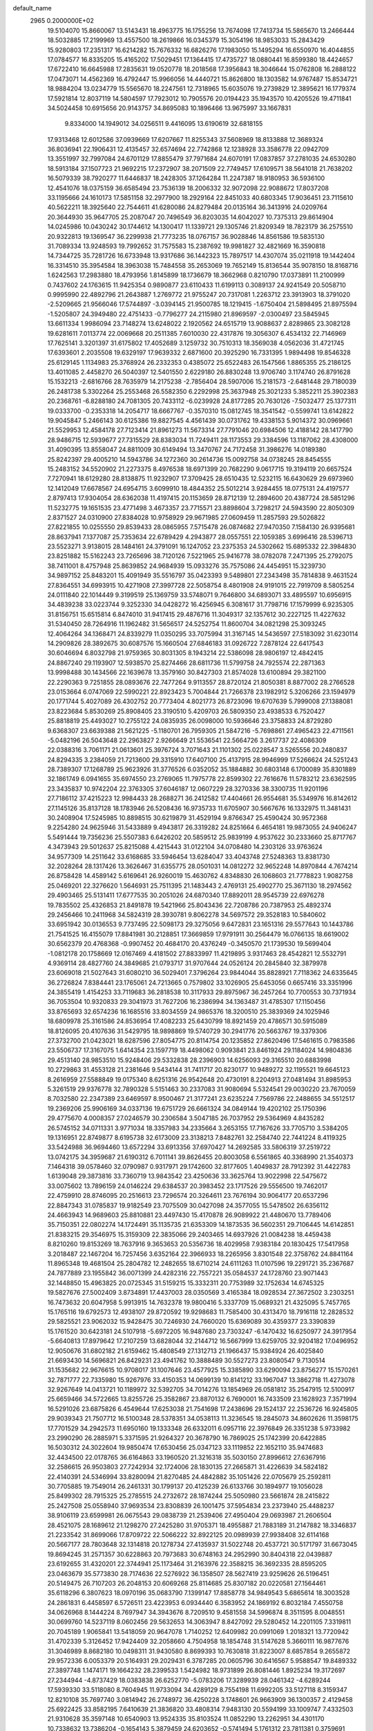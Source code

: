 default_name                                                                    
 2965  0.2000000E+02
  19.5104070  15.8660067  13.5143431  18.4963775  16.1755256  13.7674098
  17.7413734  15.5865670  13.2466444  18.5032885  17.2199969  13.4557500
  18.2619866  16.0345379  15.3054196  18.9853033  15.2843429  15.9280803
  17.2351317  16.6214282  15.7676332  16.6826276  17.1983050  15.1495294
  16.6550970  16.4044855  17.0784577  16.8335205  15.4165202  17.5029451
  17.1364415  17.4735727  18.0880441  16.8599380  18.4424657  17.6722410
  16.6645988  17.2835631  19.0520778  18.2018568  17.3956843  18.3046644
  15.0762808  16.2888122  17.0473071  14.4562369  16.4792447  15.9966056
  14.4440721  15.8626800  18.1303582  14.9767487  15.8534721  18.9884204
  13.0234779  15.5565670  18.2247561  12.7318965  15.6035076  19.2739829
  12.3895621  16.1779374  17.5921814  12.8037119  14.5804597  17.7923012
  10.7905576  20.0194423  35.1943570  10.4205526  19.4711841  34.5024458
  10.6915656  20.9143757  34.8695083  10.1896466  13.9675997  33.1667831
   9.8334000  14.1949012  34.0256511   9.4416095  13.6190619  32.6818155
  17.9313468  12.6012586  37.0939669  17.6207667  11.8255343  37.5608969
  18.8133888  12.3689324  36.8036941  22.1906431  12.4135457  32.6574694
  22.7742868  12.1238928  33.3586778  22.0942709  13.3551997  32.7997084
  24.6701129  17.8855479  37.7971684  24.6070191  17.0837857  37.2781035
  24.6530280  18.5913184  37.1507723  21.9692215  17.2372907  38.2071509
  22.7749457  17.6109571  38.5641018  21.7638202  16.5079339  38.7920277
  11.6446837  18.2428305  37.1264284  11.2247387  18.9180953  36.5936100
  12.4541076  18.0375159  36.6585494  23.7536139  18.2006332  32.9072098
  22.9088672  17.8037208  33.1195666  24.1610173  17.5851158  32.2977900
  18.2929164  22.8451033  40.6803345  17.9036451  23.7115610  40.5622211
  18.3925640  22.7544611  41.6280086  24.8279484  20.0135164  36.3413916
  24.0209764  20.3644930  35.9647705  25.2087047  20.7496549  36.8203035
  14.6042027  10.7375313  29.8614904  14.0245986  10.0430242  30.1744612
  14.1300417  11.1339721  29.1305746  21.8209349  18.7823179  36.2575510
  20.9322813  19.1369547  36.2299938  21.7773235  18.0767157  36.9028846
  14.8561586  19.5835130  31.7089334  13.9248593  19.7992652  31.7575583
  15.2387692  19.9981827  32.4821669  16.3590818  14.7344725  35.7281726
  16.6733948  13.9317686  36.1442323  15.7897517  14.4307074  35.0211918
  19.1442404  16.3314510  35.3954584  18.3963038  15.7484558  35.2653069
  19.7652149  15.8136544  35.9078150  18.8168716   1.6242563  17.2983880
  18.4793956   1.8145899  18.1736679  18.3662968   0.8210790  17.0373891
  11.2100999   0.7437602  24.1763615  11.9425354   0.9890877  23.6110433
  11.6199113   0.3089137  24.9241549  20.5058710   0.9995990  22.4892796
  21.2643887   1.2769772  21.9755247  20.7317081   1.2263712  23.3913903
  18.3791020  -2.5209665  21.9566046  17.5744897  -3.0394145  21.9500785
  18.1219415  -1.6750404  21.5898495  21.8975594  -1.5205807  24.3949480
  22.4751433  -0.7796277  24.2115980  21.8969597  -2.0300497  23.5845945
  13.6611334   1.9986094  23.7148274  13.6248022   2.1920562  24.6515719
  13.9088637   2.8289865  23.3082128  19.6281611   7.0113774  22.0069668
  20.2511385   7.6010030  22.4317876  19.3056307   6.4534132  22.7146969
  17.7625141   3.3201397  31.6175802  17.4052689   3.1259732  30.7510313
  18.3569038   4.0562036  31.4721745  17.6393601   2.2035508  19.6329197
  17.9639332   2.6871600  20.3925290  16.7331395   1.9894498  19.8546328
  25.6129145   1.1134983  25.3768924  26.2332353   0.4385072  25.6522483
  26.1547566   1.8865355  25.2186125  13.4011085   2.4458270  26.5040397
  12.5401550   2.6229180  26.8830248  13.9706740   3.1174740  26.8791628
  15.1532213  -2.6816766  28.7635979  14.2175238  -2.7856404  28.5907006
  15.2181573  -2.6481448  29.7180039  26.2481738   5.3302264  25.2553468
  26.5582350   6.2292998  25.3637948  25.3021233   5.3852211  25.3902383
  20.2368761  -6.8288180  24.7081305  20.7433112  -6.0239928  24.8177285
  20.7630126  -7.5032477  25.1377311  19.0333700  -0.2353318  14.2054717
  18.6667767  -0.3570310  15.0812745  18.3541542  -0.5599741  13.6142822
  19.9045847   5.2466143  30.6125386  19.8827545   4.4561439  30.0731762
  19.4338153   5.9014372  30.0969661  21.5529953  12.4584178  27.7123414
  21.8961273  11.5673314  27.7791046  20.6984506  12.4188142  28.1417790
  28.9486715  12.5939677  27.7315529  28.8383034  11.7249411  28.1173553
  29.3384596  13.1187062  28.4308000  31.4090395  13.8558047  24.8811009
  30.6149494  13.3470767  24.7172458  31.3986276  14.0189380  25.8242397
  29.4005210  14.5943786  34.1272360  30.2614736  15.0092758  34.0738245
  28.8454555  15.2483152  34.5520902  21.2273375   8.4976538  18.6971399
  20.7682290   9.0617715  19.3194119  20.6657524   7.7270941  18.6129280
  28.8138875  11.9232907  17.3709425  28.6510435  12.5232115  16.6430629
  29.6973960  12.1412049  17.6678567  24.6954715   3.6099910  18.4844352
  25.5012214   3.9284455  18.0775131  24.4197577   2.8797413  17.9304054
  28.6362038  11.4197415  20.1153659  28.8712139  12.2894600  20.4387724
  28.5851296  11.5232775  19.1651535  23.4771498   3.4673357  23.7715571
  23.8898604   3.7298217  24.5943590  22.8050309   2.8371527  24.0310900
  27.8384028  10.9758929  29.9671985  27.0609459  11.2857593  29.5026822
  27.8221855  10.0255550  29.8539433  28.0865955   7.5715478  26.0874682
  27.9470350   7.1584130  26.9395681  28.8637941   7.1377087  25.7353634
  22.6789429   4.2943877  28.0557551  22.1059385   3.6996416  28.5396713
  23.5523271   3.9138015  28.1484161  24.3791091  16.1247052  23.2375353
  24.5302662  15.6895332  22.3984830  23.8251882  15.5162243  23.7265696
  38.7120126   7.5221965  25.9416778  38.0782078   7.2471395  25.2792075
  38.7411001   8.4757948  25.8639852  24.9684939  15.0933276  35.7575086
  24.4454951  15.3239730  34.9897152  25.8483201  15.4091949  35.5516797
  35.0423393   9.5489801  27.2343498  35.7814838   9.4631524  27.8364551
  34.6993915  10.4271908  27.3997728  22.5058754   8.4801908  24.9191015
  22.7919709   8.5805254  24.0111840  22.1014449   9.3199519  25.1369759
  33.5748071   9.7646800  34.6893071  33.4895597  10.6956915  34.4839238
  33.0223744   9.3252330  34.0428272  16.4256945   6.3081617  31.7798716
  17.1579999   6.9235305  31.8156751  15.6515814   6.8474010  31.9417415
  29.4876716  11.3049317  32.1357612  30.2227125  11.4227632  31.5340450
  28.7264916  11.1962482  31.5656517  24.5252754  11.8600704  34.0821298
  25.3093245  12.4064264  34.1368471  24.8339279  11.0350295  33.7075994
  31.3167145  14.5436597  27.5183092  31.6230114  14.2909826  28.3892675
  30.6087576  15.1660504  27.6846183  31.0926722   7.2878124  22.6417543
  30.6046694   6.8032798  21.9759365  30.8031305   8.1943214  22.5386098
  28.9806197  12.4842415  24.8867240  29.1193907  12.5938570  25.8274466
  28.6811736  11.5799758  24.7925574  22.2871363  13.9998488  30.1434566
  22.1639678  13.3579160  30.8427303  21.8574028  13.6100894  29.3821100
  22.2290363   9.7251855  28.0893676  22.7477264   9.9113557  28.8720124
  21.8050381   8.8877002  28.2766528  23.0153664   6.0747069  22.5990221
  22.8923423   5.7004844  21.7266378  23.1982912   5.3206266  23.1594979
  20.1771744   5.4027089  26.4302752  20.7773404   4.8021773  26.8723096
  19.6707639   5.7999008  27.1388081  23.8223684   5.8530269  25.8908405
  23.3190510   5.4209703  26.5809350  23.4938533   6.7520427  25.8818819
  25.4493027  10.2755122  24.0835935  26.0098000  10.5936646  23.3758833
  24.8729280   9.6368307  23.6639388  21.5621225  -5.1180701  26.7959305
  21.5847216  -5.7698861  27.4965423  22.4711561  -5.0482196  26.5043648
  22.2963827   2.9266649  21.5536541  22.5664726   3.2617737  22.4086309
  22.0388316   3.7061171  21.0613601  25.3976724   3.7071643  21.1101302
  25.0228547   3.5265556  20.2480837  24.8294335   3.2384059  21.7213600
  29.3315910  17.6407100  25.4137915  28.9946999  17.5266624  24.5251243
  28.7389307  17.1268789  25.9623926  31.3776526   6.0352052  35.1884882
  30.6803148   6.1700089  35.8301889  32.1861749   6.0941655  35.6974550
  23.2769065  11.7975778  22.8599302  22.7616676  11.5783212  23.6362595
  23.3435837  10.9742204  22.3763305  37.6046187  12.0607229  28.3270336
  38.3300735  11.9201196  27.7186112  37.4215223  12.9984433  28.2688271
  36.2412582  17.4404661  26.9554681  35.5349976  16.8142612  27.1145126
  35.8137128  18.1783946  26.5208436  16.9735733  11.6705907  30.5667676
  16.1332975  11.3481431  30.2408904  17.5245985  10.8898515  30.6219879
  31.4529194   9.8766347  25.4590424  30.9572368   9.2254280  24.9625946
  31.5433889   9.4943817  26.3319282  24.8251664   6.4654181  19.9873055
  24.9406247   5.5491444  19.7356236  25.5507383   6.6426202  20.5859512
  25.9839199   4.9537622  30.2333660  25.8717767   4.3473943  29.5012637
  25.8215088   4.4215443  31.0122104  34.0708480  14.2303126  33.9763624
  34.9577309  14.2511642  33.6168685  33.5946454  13.6284047  33.4043748
  27.5248363  13.8381730  32.2028264  28.1317426  13.3626467  31.6355775
  28.0501031  14.0812272  32.9652248  14.8970844   4.7674214  26.8758428
  14.4589142   5.6169641  26.9260019  15.4630762   4.8348830  26.1068603
  21.7778823   1.9082758  25.0469201  22.3276620   1.5646931  25.7511395
  21.1483443   2.4769131  25.4902770  25.3671130  18.2974562  29.4903465
  25.5131411  17.6777535  30.2051026  24.6870340  17.8892011  28.9545739
  22.6976278  19.7835502  25.4326853  21.8491878  19.5421966  25.8043436
  22.7208786  20.7387953  25.4892374  29.2456466  10.2411968  34.5824319
  28.3930781   9.8062278  34.5697572  29.3528183  10.5840602  33.6951942
  30.0136553   9.7737495  22.5098173  29.3275056   9.6472831  23.1651316
  29.5577643  10.1443786  21.7541525  16.4155079  17.8841981  30.2128851
  17.3669859  17.9791911  30.2564479  16.0766135  18.6619002  30.6562379
  20.4768368  -0.9907452  20.4684170  20.4376249  -0.3450570  21.1739530
  19.5699404  -1.0812178  20.1758669  12.0167469   4.4181502  27.8833997
  11.4219895   3.9317463  28.4542821  12.5532791   4.9369114  28.4827760
  24.3849685  21.0793717  31.9707644  24.0526124  20.2845840  32.3879978
  23.6069018  21.5027643  31.6080210  36.5029401   7.3796264  23.9844044
  35.8828921   7.7118362  24.6335645  36.2726824   7.8384441  23.1765061
  24.7213665   0.7579802  33.1026905  25.6453056   0.6657416  33.3351996
  24.3855419   1.4154253  33.7119683  36.2818538  10.3117933  29.8975967
  36.2457264  10.7700553  30.7371934  36.7053504  10.9320833  29.3041973
  31.7627206  16.2386994  34.1363487  31.4785307  17.1150456  33.8765693
  32.6574236  16.1685516  33.8034559  24.9865376  18.3200510  25.3839369
  24.1025946  18.6809978  25.3161586  24.8536954  17.4082233  25.6430799
  18.8921459  20.4786571  30.5915089  18.8126095  20.4107636  31.5429795
  18.9898869  19.5740729  30.2941776  20.5663767  19.3379306  27.3732700
  21.0423021  18.6287596  27.8054775  20.8114754  20.1235852  27.8620496
  17.5461615   0.7983586  23.5506737  17.3167075   1.6414354  23.1597719
  18.4498062   0.9093841  23.8461924  29.1184024  14.9804836  29.4513140
  28.9853510  15.9248406  29.5332838  28.2396903  14.6256093  29.3165510
  20.6883998  10.2729863  31.4553128  21.2381646   9.5434144  31.7411717
  20.8230177  10.9489272  32.1195521  19.6645123   8.2616959  27.5588849
  19.0175340   8.6251316  26.9542648  20.4730191   8.2204913  27.0481494
  31.8985953   5.3261519  29.9376778  32.7890328   5.5151463  30.2337083
  31.9080694   5.5324541  29.0030220  23.7670059   8.7032580  22.2347389
  23.6469597   8.9500467  21.3177241  23.6235224   7.7569786  22.2488655
  34.5512517  19.2369206  25.9906169  34.0337136  19.6751729  26.6661324
  34.0849144  19.4202102  25.1750396  29.4775670   4.0008357  27.0246579
  30.2306584   3.5047185  26.7037952  29.5364969   4.8435282  26.5745152
  34.0711331   3.9771034  18.3357983  34.2335664   3.2653155  17.7167626
  33.7705710   3.5384205  19.1316951  22.8749877   8.6195738  32.6173009
  23.3138213   7.8482761  32.2584740  22.7441224   8.4119325  33.5424988
  36.9694460  13.6572294  33.6913356  37.6970427  14.2692585  33.5806319
  37.2519722  13.0742175  34.3959687  21.6190312   6.7011141  39.8626455
  20.8003058   6.5561865  40.3368990  21.3540373   7.1464318  39.0578460
  32.0790987   0.9317971  29.1742600  32.8177605   1.4049837  28.7912392
  31.4422783   1.6139048  29.3873816  33.7360719  13.9843542  23.4250636
  33.3625764  13.9022998  22.5475672  33.0075602  13.7896159  24.0146224
  29.6384537  20.3983452  23.1717526  29.5556500  19.7462017  22.4759910
  28.8746095  20.2516613  23.7296574  20.3264611  23.7676194  30.9064177
  20.6537296  22.8847343  31.0785837  19.9182549  23.7075509  30.0427098
  24.3577055  15.5478502  26.6356112  24.4663943  14.9689603  25.8810881
  23.4497430  15.4170878  26.9089922  21.4480670  13.7789406  35.7150351
  22.0802274  14.1724491  35.1135735  21.6353309  14.1873535  36.5602351
  29.7106445  14.6142851  21.8383215  29.3546975  15.3159309  22.3835066
  29.2403465  14.6937926  21.0084238  18.4459438   8.8210260  19.8153269
  18.7637916   9.3653653  20.5356736  18.4029958   7.9383184  20.1830425
  17.5417958   3.2018487  22.1467204  16.7257456   3.6352164  22.3966933
  18.2265956   3.8301548  22.3758762  24.8841164  11.8965348  19.4681504
  25.2804782  12.2482655  18.6710214  24.6111263  11.0107596  19.2291721
  35.2367687  24.7877889  23.1955842  36.0071399  24.4282316  22.7557221
  35.0584537  24.1728760  23.9071443  32.1448850  15.4963825  20.0725345
  31.5159215  15.3332311  20.7753989  32.1752634  14.6745325  19.5827676
  27.5002409   3.8734891  17.4437003  28.0350569   3.4165384  18.0928534
  27.3672502   3.2303251  16.7473632  20.6047958   5.9913915  14.7632378
  19.9800416   5.3337709  15.0689321  21.4325095   5.7457765  15.1765116
  19.6792573  12.4938107  29.8720592  19.9298683  11.7585400  30.4313470
  18.7916118  12.2828532  29.5825521  23.9062032  15.9428475  30.7246930
  24.7660020  15.6369089  30.4359377  23.3390839  15.1761520  30.6423181
  24.5107918  -5.6972205  16.9487680  23.7303247  -6.1470432  16.6250977
  24.3917954  -5.6640813  17.8979642  17.2107259  13.6828044  32.2144712
  16.5667999  13.6259705  32.9204182  17.0496952  12.9050676  31.6802182
  21.6159462  15.4808549  27.1312713  21.1966437  15.9384924  26.4025840
  21.6693430  14.5696821  26.8429231  23.4941762  10.3888489  30.5527273
  23.8080547   9.7130514  31.1535682  22.9676615  10.9708017  31.1007646
  23.4577925  15.3385890  33.6290094  23.8756277  15.1570261  32.7871777
  22.7335980  15.9267976  33.4150353  14.0699139  10.8141212  33.1967047
  13.3862718  11.4273078  32.9267649  14.0413721  10.1189972  32.5392705
  34.7014276  13.1854969  26.0581812  35.2547915  12.5100917  25.6659466
  34.5722665  13.8255726  25.3582867  23.8870132   6.7690001  16.7433509
  23.1628923   7.3571994  16.5291026  23.6875826   6.4549644  17.6253038
  21.7541698  17.2438696  29.1524137  22.2536726  16.9245805  29.9039343
  21.7507712  16.5100348  28.5378351  34.0538113  11.3236545  18.2845073
  34.8602626  11.3598175  17.7701529  34.2942573  11.6950160  19.1333348
  26.6332011   6.0957116  22.3976849  26.3351238   5.9733982  23.2990290
  26.2885971   5.3371595  21.9264327  20.3678790  16.7869025  25.1742399
  20.6422885  16.5030312  24.3022604  19.9850474  17.6530456  25.0347123
  33.1119852  22.1652110  35.9474683  32.4434500  22.0178765  36.6164863
  33.1960520  21.3216318  35.5030150  27.8996612  27.6367916  32.2586615
  26.9503803  27.7242934  32.1724006  28.1830135  27.2665871  31.4226639
  34.5824182  22.4140391  24.5346994  33.8280094  21.8270485  24.4842882
  35.1051426  22.0705679  25.2592811  30.7705885  19.7549014  26.2461331
  30.1799137  20.4125239  26.6133766  30.1894977  19.1056028  25.8499302
  28.7915325  25.2785515  24.2732672  28.1874244  25.5050980  23.5661874
  28.2415822  25.2427508  25.0558940  37.9693534  23.8308839  26.1001475
  37.5954834  23.2373940  25.4488237  38.9106119  23.6599981  26.0675543
  29.0838739  21.2539406  27.4950404  29.0693987  21.2606504  28.4521075
  28.1689612  21.1298270  27.2425280  31.9705371  18.4955887  21.7883189
  31.2147882  18.3346837  21.2233542  31.8699066  17.8709722  22.5066222
  32.8922125  20.0989939  27.9938408  32.6114168  20.5667177  28.7803648
  32.1314818  20.1278734  27.4135937  31.5022748  20.4537721  30.5171797
  31.6673045  19.8694245  31.2571357  30.6228863  20.7973683  30.6748163
  24.2952990  30.8404318  22.0439887  23.6192655  31.4320201  22.3744941
  25.1173464  31.2163976  22.3588215  36.3692335  28.8595205  23.0463679
  35.5773830  28.7174636  22.5276922  36.1358507  28.5627419  23.9259626
  26.5196451  20.5149475  26.7107203  26.2048153  20.6069268  25.8114685
  25.8307182  20.0220581  27.1564461  35.6118296   6.3807623  18.0970196
  35.0683790   7.1399147  17.8858778  34.9849543   5.6865614  18.3003528
  24.2861831   6.4458597   6.5726511  23.4223953   6.0934440   6.3583952
  24.1869192   6.8032184   7.4550758  34.0626968   8.1444224   8.7697947
  34.3943676   8.7209510   9.4581558  34.5996874   8.3511595   8.0048551
  30.0699760  14.5237119   8.0602456  29.5632653  14.3063947   8.8427092
  29.5280452  14.2201105   7.3319811  20.7045189   1.9065841  13.5418059
  20.9647078   1.7140252  12.6409982  20.0991069   1.2018321  13.7720942
  31.4702339   5.3126452  17.9424409  32.2058660   4.7504958  18.1854748
  31.5147628   5.3660111  16.9877676  31.3046989   8.8682180  10.0498311
  31.9430580   8.8699393  10.7630818  31.8223007   8.6857854   9.2655872
  29.9572336   6.0053379  20.5164931  29.2029431   6.3787285  20.0605796
  30.6416567   5.9588547  19.8489332  27.3897748   1.1474171  19.1664232
  28.2399533   1.5424982  18.9731899  26.8081446   1.8925234  19.3172697
  27.2344944  -4.8737429  18.0383838  26.6252770  -5.0783206  17.3289939
  28.0461342  -4.6289244  17.5939330  33.5118080   8.7604945  11.9733094
  34.4289129   8.7554198  11.6992205  33.5127118   8.3159347  12.8210108
  35.7697740   3.0814942  26.2748972  36.4250228   3.1748601  26.9663909
  36.1300357   2.4129458  25.6922425  33.8582195   7.6410639  21.3836820
  33.4808314   7.9483130  20.5594199  33.1009747   7.4332503  21.9310628
  35.3597148  10.6540903  13.9524335  35.8103524  11.0852290  13.2262951
  34.4301170  10.7338632  13.7386204  -0.1654143   5.3879459  24.6203652
  -0.5741494   5.1761312  23.7811381   0.3759691   4.6248663  24.8224676
   4.6861065  11.2327600  32.9338529   4.5396583  11.0695770  33.8656018
   3.8083133  11.2475295  32.5524178  17.3212150   5.3742549  28.9520731
  16.8810425   5.4303876  29.8002059  17.0868820   4.5086119  28.6174359
  -1.1776242  12.1382301  27.5063952  -0.4525952  12.4833106  26.9853537
  -1.9517568  12.2762213  26.9605849   7.2515319  15.4579474  31.1981581
   8.0470125  15.0697226  30.8338451   6.8771392  15.9603883  30.4745456
   1.2508503  16.7747840  22.7224863   0.5718891  16.7575545  23.3969837
   1.9596959  16.2417230  23.0825080  -1.5042468  11.0716944  23.1894196
  -2.2159312  10.5608158  22.8037510  -1.7233656  11.1233659  24.1197683
   4.5757445  10.2481746  25.2246365   3.7794024  10.7756956  25.2862210
   4.7761579  10.2253545  24.2889306  -1.8509445  16.8123214  23.9849627
  -2.1989965  15.9317060  24.1249921  -1.6290036  17.1244369  24.8622073
   1.3302411  15.2535108  19.8206270   0.4534364  15.5252920  20.0918838
   1.4275007  14.3697708  20.1752761   6.4951236  12.8441286  29.1885488
   6.7638695  13.4017833  28.4584607   5.9292125  13.4029979  29.7211289
  -2.6030041  13.0264228  14.8222220  -3.5151258  12.7683700  14.9551680
  -2.4175511  12.7909953  13.9131494   2.4793707   6.6109898  21.0089443
   1.6584296   6.9893176  20.6940543   2.2402036   6.1599533  21.8186337
   5.4025750  10.7975944  22.6150896   6.3367142  10.5887991  22.6105869
   5.3519022  11.6769821  22.2404679   9.1105807  23.1257694  31.0820676
   9.4498013  22.3970176  30.5623733   9.6415883  23.1196137  31.8784499
   1.8666803  20.7078428  29.4656697   1.9817633  21.2971415  30.2111325
   1.0175135  20.9510993  29.0969233   2.8748645  16.5221032  31.6542733
   2.7307563  17.1790493  30.9731811   2.0074656  16.3730092  32.0306001
   4.6727470  32.1781542  31.8021844   3.7874595  32.4138267  31.5247743
   4.8138835  32.6802812  32.6047931   3.6064068  27.3616680  19.3173944
   2.7527723  27.7104643  19.5740679   4.1954037  27.6257427  20.0242034
   4.0207695  20.9413475  21.1295537   4.9150641  20.8714454  20.7955138
   3.4689484  20.6743254  20.3944181  13.6144999  22.1187747  30.9228537
  13.8292752  23.0500247  30.9764901  13.6769910  21.8061922  31.8254161
  17.4256735  27.0032805  24.3374500  17.9013392  27.0054330  23.5068060
  17.0444325  27.8792327  24.3974069  15.2339379  22.6496792  28.6952424
  14.7619113  22.4762986  29.5097127  15.9547775  22.0199037  28.6974573
   4.4527330  25.5389470  23.7883359   4.1715217  24.7403844  23.3417378
   4.1171347  25.4456070  24.6799037   4.9574545  23.8602030  29.8715381
   4.9675632  24.5274817  29.1853393   5.5693394  23.1913323  29.5642260
  11.6938158  13.6242115  36.3414673  12.6378240  13.6310227  36.1832461
  11.4514001  12.6989637  36.3042791   7.7525598  23.0398732  19.0040604
   8.2967130  23.2147747  18.2362462   7.1971532  23.8151798  19.0856383
   5.4064136  25.4324583  36.0288994   6.2296825  25.8420740  35.7630513
   5.5020364  24.5148949  35.7736239   3.6822505  23.2013621  22.7544105
   3.5428692  22.4999924  22.1181046   4.5077694  22.9753670  23.1829857
  10.0011397   9.9829911  32.8699219   9.7634854  10.0339689  31.9440961
  10.7666803  10.5516603  32.9523522   9.2772825  20.4162094  17.6509758
   8.8532088  20.9551540  18.3187573  10.1676528  20.2866874  17.9776203
  14.0846217  32.3023015  36.1959832  14.1855236  31.3573417  36.0815204
  14.9800992  32.6308254  36.2761327  20.5423227  27.6437555  28.2272520
  19.6238753  27.6821042  27.9603896  20.5243307  27.2258463  29.0882166
   7.0343152  29.9849723  39.5623896   7.2290883  29.2013478  39.0483585
   6.2087915  29.7833566  40.0029501   1.5237935  23.3967824  31.4382544
   1.9430243  24.0750703  30.9087236   1.7746340  23.6061391  32.3379658
   1.5371450  29.3134803  27.2947026   1.8083483  30.1324282  26.8799678
   1.5720405  28.6655882  26.5909627  -1.3273833  27.1420681  28.5345145
  -0.5159492  26.6482215  28.4165232  -1.4224802  27.6435231  27.7247420
  24.7439034  25.1391397  33.2883805  23.8785695  25.2748102  32.9023462
  25.2203803  24.6276926  32.6344512   3.6002780  26.1546551  27.5909044
   4.0525513  25.4272901  27.1635628   4.2847108  26.8064646  27.7423241
  10.2145477  13.9031733  26.2534429  11.0725571  13.8378004  25.8341840
   9.6034565  14.0365799  25.5288727   9.1607503  16.6748836  27.4378194
   9.0530734  16.3692218  26.5371483  10.0159894  17.1047168  27.4442452
   1.9282208  11.5632161  32.3348307   2.2557904  12.3388265  32.7901972
   0.9996169  11.7447997  32.1900761  -0.9847049  12.1141641  32.6123429
  -1.3781626  12.0902645  31.7400747  -1.7074359  11.9126026  33.2067036
  15.0437565  24.7662295  20.6939076  14.1251664  24.4987834  20.6639647
  15.3830883  24.3682042  21.4955694   9.8810987  21.8525268  22.7932986
   8.9932959  22.1942579  22.8994021  10.2858877  21.9662805  23.6532043
   6.2366245  22.3832604  23.7882622   6.6365037  23.1226114  23.3303446
   6.6213648  22.4077227  24.6643948  11.6796037  23.7358989  27.8209817
  11.0340315  24.2953316  28.2528422  12.4328998  24.3081263  27.6749246
   8.2121021  15.6922536  24.6632869   8.6778743  15.3736673  23.8901176
   7.4699034  16.1830532  24.3104574  11.6175203  18.3357691  27.6019207
  12.1051758  18.8130900  28.2731798  11.8538470  18.7681043  26.7812699
  -1.3691524  17.2739248  29.4037445  -0.8981180  17.7816714  28.7430238
  -2.2292238  17.6905682  29.4577562   0.3873678  15.8052804  27.3592713
   0.5969404  14.8812599  27.2232659  -0.0737096  15.8253866  28.1978625
  10.0465702  24.1965524  17.8191421  10.2342285  24.3343700  16.8906904
  10.3953960  24.9756504  18.2522224   8.2357065  28.4025566  31.6759062
   7.8098205  27.5459343  31.7083295   7.5365144  29.0085222  31.4306150
   6.4493080  25.2034728  25.5300635   5.9925129  25.5323213  24.7558357
   7.3516629  25.0732367  25.2384715  11.1482582  26.3202806  21.9282691
  10.5359717  27.0443121  22.0590947  11.9900368  26.6607799  22.2310909
  15.6600765  29.0437583  31.7217539  15.6071515  29.8142186  32.2872818
  14.9236962  28.4960095  31.9936859   6.6262726  21.5510704  28.8992875
   5.8648742  21.3977383  28.3398292   6.7178713  20.7439393  29.4056283
   7.7642118  31.5582215  32.6280672   8.6129306  31.1906596  32.8746569
   7.8136647  32.4758469  32.8959289  12.4217524   8.6037811  35.3589366
  11.9419268   9.3655635  35.0338414  11.7533913   8.0594842  35.7751891
   1.8540662  18.9604442  33.3854034   2.6491761  19.3402403  33.0115223
   1.4774892  19.6646717  33.9131205  13.7765377  30.1656215  23.9035529
  14.0505707  30.6674349  23.1358804  13.9855545  30.7315184  24.6467249
  -1.3830122  27.1248011  24.8002090  -2.0574273  27.6662883  25.2103159
  -1.8510717  26.3455412  24.5003657   6.4859732  25.7865283  28.2339061
   6.6882224  26.7081952  28.3947076   6.5734612  25.6839199  27.2862515
  21.5341853  29.4195153  32.8918200  21.5531923  30.0104222  33.6446145
  22.3202582  28.8820925  32.9892773  14.0386440  24.8941807  27.6808199
  14.5372501  24.1756719  28.0698814  14.5755630  25.6708942  27.8378741
  -1.0996683  20.2505933  24.2567929  -1.6107257  19.9344304  23.5117472
  -1.6387393  20.0463642  25.0209427   4.1105897  21.0314122  25.0405449
   3.6195604  20.3482212  24.5840669   4.8771520  21.1850429  24.4882664
  17.3179626  26.8573167  30.8645110  17.1367882  26.1319062  31.4621625
  16.7165349  27.5495963  31.1388565   3.7126837  29.5216186  35.6790900
   4.4960070  29.2674725  35.1911902   3.0491861  29.6715364  35.0056456
   3.8133797  25.2594409  32.0032163   3.9246654  24.7443910  32.8023226
   3.9144283  24.6251982  31.2934577  16.6295128  24.7167547  25.9554419
  16.4790907  24.9490144  26.8717718  16.9567578  25.5221431  25.5548273
   5.9646358  28.8777341  25.2430862   6.7098975  28.7469133  24.6568245
   6.3593705  29.0358315  26.1006535  11.3499012   7.1661360  24.6065486
  11.4676423   6.2259647  24.4707292  11.3399886   7.5362599  23.7238585
   5.1822310  26.2413797  38.4269902   5.2914502  26.0391646  37.4977905
   4.5097430  26.9222698  38.4464971   1.8685794  28.1180007  30.5290502
   1.1297881  28.7216676  30.4515540   1.5836256  27.3300689  30.0662363
   3.3944666  15.8452587  24.2424844   4.2773900  16.2139296  24.2149170
   2.9294879  16.3847880  24.8819644   9.6669999  34.5771125  29.5503957
  10.1811765  33.9743943  30.0875969   9.1482825  34.0081093  28.9817134
   3.3954055  18.8612668  23.0728135   3.3687893  19.6171867  22.4862059
   2.9367160  18.1706113  22.5944511   9.1494231  18.9727762  23.4340307
   8.6308521  18.7824090  24.2157444   9.8283094  19.5753082  23.7378406
  -1.4477737  14.6486452  29.9770560  -2.2380972  14.6680427  30.5167266
  -1.2463520  15.5701137  29.8140926   6.6459478  19.1795051  30.3797226
   5.8311032  19.2847111  30.8708355   6.8282248  18.2405397  30.4164791
   6.1950633  30.2508547  30.9752959   6.9944504  30.7762790  30.9415128
   5.5008431  30.8827452  31.1623909   3.1545753  13.4911087  22.6738221
   3.2570225  14.1962072  23.3130188   4.0429033  13.3208543  22.3605831
  13.4116963  14.9637139  24.0167495  12.5879345  15.2266384  23.6062386
  13.7452550  15.7654873  24.4194030  14.0723163  25.3294689  23.8791564
  14.0167917  25.8167341  23.0571336  15.0054868  25.1447969  23.9855555
  12.0586203  32.5906812  27.0294849  12.1925021  31.8140751  27.5727992
  12.7740415  32.5646993  26.3940880  18.4005827  27.7748602  26.7180669
  18.2465091  27.2237520  25.9507515  18.7558082  28.5887998  26.3609270
   4.6948237  27.7586593  22.0820479   3.9123463  28.2220958  22.3806908
   4.7261740  26.9689289  22.6220247  17.2790562  20.8585834  28.5465352
  17.9139907  20.7950192  29.2600124  17.6357747  20.2976836  27.8577863
  10.1058914  29.5050560  29.8123221   9.7612866  29.1641632  28.9869304
   9.5125462  29.1608924  30.4799483   1.4268404  27.6240998  25.1466332
   0.5232968  27.3861576  24.9387288   1.8666151  26.7871304  25.2960063
   6.6874698  16.5110766  28.7708091   6.1591715  17.1317271  28.2688871
   7.5346384  16.5025279  28.3253159  10.8430308  22.0284469  38.0624451
  11.5707088  21.4667481  37.7955913  11.0645549  22.8906830  37.7107238
   4.3378967  23.2232930  33.9614560   3.4764673  22.9541469  34.2804099
   4.6839920  22.4465687  33.5219686  13.4373422  33.3354196  16.5995925
  12.8821476  32.5899021  16.3711314  14.0331395  33.4270973  15.8560519
   9.2758740  24.7293207  28.8330218   9.1940606  24.4507916  29.7451402
   8.3879192  24.6630153  28.4817787  10.0561982  22.7750091  25.6318368
  10.4907423  21.9278231  25.5334545  10.4267092  23.1424818  26.4342813
   9.4248990  18.5747330  32.7263205   9.7185710  18.9733264  31.9071063
   9.8147446  17.7005367  32.7205815  16.3677018  14.5828959  29.7567390
  16.7668271  14.1706077  30.5228651  16.6307548  14.0285040  29.0221067
  17.8659579  28.4019435  39.4003113  18.2471878  28.3935620  38.5223447
  16.9567645  28.6684898  39.2641045   5.7279169  18.6950528  18.7143737
   5.8299556  18.0843978  17.9843597   5.8712456  19.5582718  18.3263767
   2.3731045  11.5887274  24.3787706   2.3635291  12.1558539  23.6077274
   1.6384725  10.9899009  24.2447763  19.2845155  17.8781441  30.1398921
  20.0918104  17.8337509  29.6275094  19.1547629  16.9855210  30.4602356
   2.9112692  20.4661808  17.9216533   3.7800500  20.7813568  17.6724226
   2.8150942  19.6355239  17.4558299  14.9375185  20.3166905  20.5301456
  14.1696539  20.2996672  21.1013950  14.6642905  19.8384435  19.7472930
  12.9454698  12.4358226  22.8863114  12.9984422  13.2467884  23.3920389
  13.8388250  12.2884054  22.5758013  13.2751896  16.7486234  34.3804667
  13.8952779  16.0362204  34.2248894  12.5979745  16.6262699  33.7151539
  14.6145589  15.8596069  31.3306250  15.2750168  15.5737843  30.6994890
  14.8413233  16.7703345  31.5187340  13.1560534  21.7225313  33.5605789
  12.2727201  21.4216780  33.3474092  13.0207076  22.5258761  34.0631229
  11.2280137  26.2336245  19.0981724  11.0416780  27.1719809  19.1297663
  11.4036197  25.9935415  20.0079825   7.4730232  21.9538242  26.0728556
   7.3659505  22.0550661  27.0186449   8.3519203  22.2882465  25.8941559
  12.7394646  26.4470069  25.9029432  13.1544371  26.0567250  25.1337165
  13.1953039  26.0530800  26.6467603  10.4270017  22.9554972  33.5129370
   9.6009580  23.0601643  33.9850901  11.0361837  23.5404200  33.9634861
   7.8636082  27.3189406  19.6470037   7.7295193  27.9846102  20.3216413
   8.6774720  27.5770272  19.2142811  16.3420816  34.6532760  25.1209222
  17.0522519  34.7533598  25.7548570  15.9800942  35.5342590  25.0257072
  -2.1980966  12.7340625  21.0402675  -2.8634976  13.4084556  21.1768954
  -2.2801012  12.1590587  21.8011076   5.2801166  18.4193717  26.9566292
   5.0286636  19.2864901  27.2746057   4.5697469  18.1649564  26.3676643
  23.1013030  34.5178813  31.2789064  23.0904868  33.7151167  31.8001393
  22.6623087  34.2792703  30.4624625  17.6786797  36.3798144  33.3026520
  17.9902125  36.4823326  32.4033917  18.3128194  35.7897688  33.7100153
  16.9567204  30.0801804  24.5056411  17.9116009  30.0172679  24.5274842
  16.7585853  30.4131257  23.6303573  13.8854669  34.7491580  28.7816444
  14.7675515  34.3780986  28.7598843  13.3727626  34.1185543  29.2873172
  15.2339381  31.8391522  21.9486326  15.0858463  32.4336497  21.2131917
  16.1559023  31.5924945  21.8753268  20.2011585  36.3180708  22.8478363
  19.6714953  36.9065059  22.3098468  19.5847508  35.6521321  23.1524657
  16.2762300  33.4996860  28.4475238  17.1293313  33.8932047  28.2642402
  16.1329885  32.8903414  27.7233602  18.4704762  28.3671640  36.6203832
  17.9317124  29.1186734  36.3729989  18.4994980  27.8236970  35.8329614
  24.7310175  22.7509249  37.3827455  23.8044816  22.9306499  37.2231772
  25.1932070  23.2829130  36.7349789  13.4806490  19.1714418  25.0974767
  13.5048962  19.9362949  25.6724929  14.1983349  19.3130580  24.4801408
  23.6055374  26.4968156  27.9892439  22.7390049  26.6089027  27.5983606
  23.7885493  27.3364637  28.4108239  19.2754656  31.4353423  19.9194034
  19.6400016  31.5309518  19.0395146  18.6540284  30.7112330  19.8438173
  22.3153499  32.5472644  22.2674581  22.1107241  32.3076498  23.1713082
  21.9714357  31.8233890  21.7440467  21.9364125  38.1069168  27.5902512
  21.5215303  38.9575207  27.4468022  22.4591289  37.9594216  26.8020605
   9.5668658  29.0013351  22.3179224   8.6104066  28.9729764  22.2931559
   9.8141781  29.4504333  21.5096036  21.3264575  16.8161800  33.1300964
  20.7981603  16.8370467  33.9280303  20.7071097  16.5820698  32.4388421
   6.9024085   2.0257505  18.3304028   6.2012758   2.6149270  18.6088195
   7.0500066   1.4556748  19.0850286   7.1881513   4.6627145  26.9479359
   7.9145857   5.2787188  27.0431387   6.4336469   5.2128392  26.7374180
   5.0280038  -1.1910744  29.7816332   5.3256479  -0.5215412  30.3975595
   4.4143949  -0.7326205  29.2075811   8.8792917  12.3367325  16.7153483
   9.7266640  12.4731966  17.1391049   8.8516712  11.3976681  16.5319714
  -3.9127118   3.2407930  10.3435781  -4.5279743   3.1040854   9.6231650
  -3.5138914   4.0913232  10.1598051  -2.2392715   8.3452164  27.8273323
  -3.0915949   8.1659941  28.2243914  -1.6922333   8.6378237  28.5562781
   0.2900130   3.2530025  22.0167383  -0.6183651   3.4666540  22.2298912
   0.3608462   2.3133525  22.1848818   7.3525231  -8.0089633  17.1820404
   8.0451284  -7.7971945  16.5561940   6.5618404  -8.0843239  16.6478367
   8.0898849   7.4915214  10.2138114   8.4698899   8.1137460  10.8340247
   7.8601764   6.7310658  10.7478275  17.4605032  -0.7750583  16.3990905
  16.6829867  -0.2786493  16.6545861  17.1737924  -1.6882989  16.4036223
   5.7956114   4.5607646  20.0356261   5.4423603   5.3992988  19.7384631
   5.0270310   4.0613174  20.3114311   8.8286466   6.9166277  27.4404013
   9.7204634   7.2078151  27.6304129   8.2688589   7.5686227  27.8620317
  11.1557741  -1.6260287  17.9602855  11.2815267  -0.9645939  18.6406693
  10.3873974  -2.1202859  18.2458356   4.2013985  16.4605382  13.6589433
   4.8202909  15.7665603  13.8860969   3.6562644  16.0794327  12.9705980
  15.0645908   2.7979999   6.8807055  14.3908239   2.5598846   6.2438608
  14.6052830   3.3361523   7.5254226   5.7811100   0.4167826  26.1049493
   5.5973088   1.0692962  26.7807266   6.7363225   0.3937072  26.0477789
  15.0387726   4.3231487  22.5427181  15.0931654   5.1594080  23.0052586
  14.6611351   4.5444062  21.6914444   6.6666124   6.6820088  15.8894604
   5.7323478   6.8867092  15.9279223   6.9606060   6.7329409  16.7989688
  11.0861127   2.3742363  21.8935023  10.7386314   1.6489844  22.4126345
  10.7670568   3.1604080  22.3366380   3.8605456   6.7007910  16.4676827
   3.4841996   7.0563719  15.6626003   3.1075106   6.5563153  17.0406547
   4.8224110   1.7138777  20.2310629   5.3580775   1.8344885  21.0151205
   4.0560311   2.2685094  20.3769308  11.7836335   3.2950269  19.3739753
  11.6420069   2.6724245  20.0870952  10.9808145   3.2509689  18.8545791
   7.0879086   8.3321768  29.0653762   6.7870591   7.4817590  29.3855496
   6.6676310   8.9683243  29.6440947  17.9332464  -0.5696057  19.7146735
  17.0350137  -0.8889767  19.6285808  17.8576092   0.3815452  19.6383657
   7.0701911  10.5807847   6.8906457   7.5051598  11.0983265   6.2130141
   6.1984250  10.4061575   6.5360177   6.6793698   9.7549786  12.2657773
   7.3827520   9.7797241  11.6170301   6.4330641  10.6719559  12.3870952
  11.3562183  16.5137177  32.3158106  10.9198869  15.6684789  32.2089548
  12.2127800  16.3946511  31.9054973   2.3646838   7.7115845  11.4667249
   2.8610813   8.0068091  10.7034007   2.3243638   6.7598615  11.3727593
   7.7369772  10.4766556  27.0865760   7.5613567   9.7681044  27.7057243
   8.4001338  11.0142128  27.5195741   6.4079167  10.5784479  30.7046952
   5.7937222  10.8177864  31.3987514   6.3003649  11.2621201  30.0434413
   8.1052216   4.1014140   8.6690746   8.3996814   4.1990753   9.5746062
   7.2123336   4.4463529   8.6690435  10.4795287   5.5006979   3.4931363
   9.6532691   5.0185347   3.4608017  10.8115724   5.4673382   2.5959931
  16.7027875   0.8310288   7.9742645  16.2081583   1.5141437   7.5215749
  17.1001611   1.2782937   8.7214460   4.9154174   5.7885842  11.3579896
   5.4264916   5.9136214  12.1576149   4.5963994   4.8879768  11.4160051
  12.0927800   5.8571238  16.4300295  11.7524068   6.4945767  17.0577490
  11.3318405   5.6074204  15.9057670  11.0426041   0.0962298  20.2695404
  10.0948282   0.0004905  20.3632782  11.2554093   0.8800811  20.7760213
   5.8150264  13.8900266   7.0411181   6.2776904  13.5992043   6.2552452
   5.8111584  14.8450782   6.9771393   7.2608756   1.4154866  11.2598731
   7.7752990   2.2044764  11.0892991   7.7602879   0.7102839  10.8481590
   2.9189883   7.9895817  14.1811822   2.9884013   7.8873598  13.2319908
   2.3130118   8.7210149  14.2996298   9.1872319   4.2103905  22.8655893
   8.5770654   3.6219778  23.3102229   8.6581565   4.9737722  22.6341602
   3.8584482  15.2620965  18.3256037   3.2610512  15.5551756  19.0136831
   4.6876518  15.6954395  18.5277597   4.0907235  12.4505730  14.3823463
   4.9576874  12.8398976  14.4965030   3.4871011  13.1002292  14.7426501
   7.3124976  -3.7589406  23.8410966   7.9394207  -3.5783619  23.1406748
   7.3035575  -4.7132903  23.9143676   9.1993183   5.2440952  15.2871109
   8.4015789   5.7679384  15.3608139   8.9495765   4.5039597  14.7338838
   8.3511262  -0.1659442  24.2296213   9.0744633   0.4432387  24.3776466
   8.7761284  -0.9854446  23.9765915   4.6107870   5.0379528  23.0818234
   3.8334946   4.5809404  23.4030523   4.3799822   5.9656845  23.1295196
   6.7295182   3.6185491  24.1042093   6.1521970   4.2949776  23.7501239
   6.9765007   3.9436169  24.9699820  14.3710844  -0.4356615  21.8196185
  14.3300024   0.1727282  22.5574573  14.3814741  -1.3029165  22.2245785
  12.9161459   6.7826411  33.2356313  13.0754508   7.4595334  33.8934083
  12.7031858   6.0000539  33.7439984   4.1994925  -0.9488460  22.9561502
   4.5895281  -1.3832026  23.7147268   4.7515907  -0.1807152  22.8098815
   6.9635392  14.2167400  26.5258038   7.3528269  14.7318986  25.8191931
   6.8405798  13.3460179  26.1477089  10.5549142  15.0318736   7.9199244
   9.8931451  15.5514545   8.3763555  11.0305786  14.5826766   8.6186355
   6.8386526  11.7344243  25.1192087   7.2854198  11.1383097  25.7202730
   5.9232180  11.4556726  25.1417646   8.1312171   9.6619142  22.9151370
   8.2096657   9.0828415  23.6732613   7.9526112   9.0733815  22.1816787
  -2.2674963  15.8066455  14.4234442  -3.1317858  15.9440940  14.0357028
  -2.4116414  15.1474406  15.1023425  11.0008155   5.8891914  19.9124564
  10.2915909   5.8130461  19.2741508  11.5076340   5.0843849  19.8045061
   5.1692372   8.0414183  22.1640950   5.2212901   8.9948962  22.2304446
   4.4251947   7.8820004  21.5833897   3.6975084   8.7167946   4.0198562
   3.6577647   9.5513074   4.4870186   4.5513140   8.3522340   4.2529727
  12.7165908   3.6729171  14.4169868  13.0486043   4.5705910  14.4035531
  13.3203031   3.1858413  13.8561655   5.6420763  13.1529243  21.3190548
   6.4630274  13.5699333  21.5805402   5.6439551  13.1989677  20.3629647
  12.1159768  -0.9587800  15.3529264  11.8171877  -0.0509033  15.3008035
  11.4443486  -1.4026116  15.8707690   9.8263706  -0.1015989  13.6225031
   8.9110102  -0.1602685  13.8961908  10.2107714   0.5490668  14.2099569
   4.2439388   5.9033838  28.2180361   4.1828737   6.5485826  28.9224660
   4.4159298   6.4222387  27.4322623   8.5429621   9.2124429  14.3434846
   7.9833515   9.4634508  13.6085950   8.8831196   8.3508844  14.1021517
   7.5308775   0.0573044  15.0161037   7.0403106   0.8716567  15.1274865
   7.3600062  -0.4368192  15.8178997   2.2913129  10.9613954  16.5695821
   3.2248708  11.1464852  16.6717746   2.1598498  10.9084945  15.6229297
   8.6352826  11.9256229  21.2467419   8.4479235  11.0809752  21.6562522
   8.1916232  11.8847214  20.3995552  -1.8336517   7.9437152  19.2401791
  -2.3677897   7.6188545  18.5153385  -1.0230255   8.2400608  18.8262997
   3.0626201   1.1118735  25.0111565   2.5910184   0.3340316  24.7131872
   3.9796268   0.8390740  25.0413395  11.1078760   8.8977432  27.0575065
  10.9908867   8.3154870  26.3068248  11.0313737   9.7788526  26.6914115
  13.7690309   8.4389851  24.9611581  13.5630000   9.0543576  24.2575248
  12.9551282   7.9554036  25.1023781  11.0403223  11.0047240  25.5506685
  10.2152471  11.3634913  25.2239135  11.4753252  10.6570325  24.7721347
   4.5543562   6.9493284  19.2704078   3.7850421   6.8192537  19.8249061
   4.1963581   7.0991625  18.3954113  11.0825038   8.1053994  17.9780548
  10.2997212   8.6425275  18.1004339  11.4834156   8.4451249  17.1779997
   8.9880233   7.9314579  20.7771711   8.5588108   7.1779228  21.1823789
   9.8990295   7.8714357  21.0647417  13.9413059  -2.8685354  10.6006938
  13.8952561  -2.1213028  10.0042421  14.8452464  -2.8683322  10.9155327
  13.8824154  11.5645148  10.2509284  13.9889780  11.7924022  11.1744778
  14.6890595  11.8682871   9.8346598  10.7191954  12.7559781  14.1584940
  10.6215837  13.6480860  14.4914313  10.2532787  12.2112596  14.7928719
   9.1370617  12.3770082  24.0506743   8.2926357  12.0622811  24.3733559
   9.0475484  12.3685649  23.0977063   5.5307781  17.3375594  16.1174234
   5.3993052  16.6511279  15.4633909   6.4816328  17.4142708  16.1963061
   0.5341610   9.1340376  24.6863981  -0.2278140   9.7042396  24.5839501
   0.7410635   9.1762004  25.6200177  14.4632889   8.1308466  27.8648098
  15.2574769   8.6548297  27.9693988  13.9329812   8.6222944  27.2375262
  15.4865540  -0.6768541  24.5743974  15.9048615  -1.5326464  24.4802158
  16.1352098  -0.0555011  24.2436438  -2.8788421   5.5793869   9.3659777
  -1.9693870   5.2883350   9.2995534  -2.8192560   6.5285871   9.4741460
   8.7818479  -1.7238656  21.4302982   8.6578590  -2.5952135  21.0539854
   9.4009685  -1.8587032  22.1477522  16.6765887  10.2862983  24.3467969
  15.8754963   9.9585119  23.9380930  17.3800113   9.9807786  23.7740089
  14.7934567  -0.1492474  19.2066181  14.5556765  -0.5675365  20.0341002
  14.5148045   0.7607017  19.3094640   7.4693428   0.1588866  20.3134672
   7.9752764  -0.5781141  20.6556559   7.0659707   0.5523185  21.0872462
   3.3293721   9.8596588   8.3392618   2.7483548  10.2184374   9.0100289
   4.0199237   9.4168287   8.8324877   5.0558972  -2.2260894  25.0271424
   5.8755670  -2.5002174  24.6157701   5.2243379  -1.3318730  25.3241888
   8.3120858   9.7123236  17.0969327   7.9441971   8.9175517  17.4832325
   8.2764747   9.5584012  16.1528609  11.7549859  13.2540453   9.6636801
  12.5397939  12.8037035   9.9759309  11.0314260  12.8058587  10.1016545
  12.7033118  -6.4508753  28.9910404  12.1306383  -6.8523318  28.3375043
  13.4087816  -6.0541869  28.4799802  19.1230810  -3.4979915  14.3635991
  19.6185981  -2.8613160  14.8787098  18.9323178  -4.2067301  14.9780345
  16.3221485  -3.4186023  16.9664814  17.2037643  -3.6680658  17.2435252
  15.7484164  -4.0575130  17.3893956  13.2497308  -0.1849655  25.8502896
  13.4456494   0.6810660  26.2078330  14.0393221  -0.4289198  25.3673157
   3.5208821  -2.6652005  20.0806667   3.3458016  -2.3642299  20.9722918
   3.4202629  -1.8821311  19.5394550   8.9002648   3.7414789  11.3599355
   9.6156939   4.3592868  11.2092487   8.5583524   3.9767114  12.2224861
   9.5151520   3.1046087  17.8664483   8.7078331   2.5956215  17.7929635
   9.3756913   3.8588998  17.2938861  15.3899170   2.2817853  16.2686489
  14.6677624   2.6154939  16.8009676  15.2831383   1.3307836  16.2892872
   1.5219513  12.6012212  20.6836719   2.1541728  12.8330326  21.3639596
   1.1695094  11.7559847  20.9622249  10.0019942   6.9462882  13.2702543
   9.7547318   6.4209794  14.0312693  10.7051560   6.4481102  12.8535839
   5.6397624   5.2603336   8.7980815   6.2738141   5.9635789   8.9382830
   4.9144528   5.4710467   9.3860933   7.9476814   7.5859044  24.8833449
   7.0311135   7.4821632  25.1390261   8.3842920   6.8111986  25.2375113
   4.2631914  12.3485486  18.7309371   4.2058787  13.2910808  18.5741563
   3.4960011  12.1478274  19.2669987  12.1927583  12.5146151  32.2535213
  11.5531159  13.1917873  32.4738101  12.3601830  12.6381436  31.3192079
  14.4949715  19.7088921  17.5183158  15.3088997  19.7391830  17.0154886
  13.8087250  19.8820172  16.8738585  22.5347121  21.8048427  15.5239884
  22.6311320  22.7330382  15.3109431  22.2959276  21.3921453  14.6939916
  18.0814115  23.3897669   7.8794809  18.1470729  23.9321343   8.6654568
  18.1261946  24.0127608   7.1541499  18.0536181  19.6688829  26.3573245
  17.8017825  19.3834777  25.4790566  18.9644997  19.3890857  26.4480985
  19.6562341  20.1834437   2.9126608  18.7934169  20.3389321   2.5284710
  20.1792919  19.8316408   2.1923295  18.7332939  20.2574948  19.0282410
  19.4845586  20.6517194  18.5850479  17.9740298  20.5690081  18.5355856
  20.1706713  18.4344196  20.6033010  19.5176588  18.9690519  20.1516653
  21.0017108  18.8786660  20.4352229  16.1616222  14.8577240  11.3265813
  17.1117862  14.8585982  11.4424235  16.0269578  14.4859767  10.4548581
  23.9269569  13.8964788  21.1589814  24.2460727  13.3806252  20.4185140
  23.7129875  13.2470435  21.8288193  22.2076563  14.1431028  11.4651173
  22.6744447  13.4173974  11.0507599  22.8795483  14.8097850  11.6076927
  21.1256027  24.8576458  25.3023151  20.9689297  24.7026005  24.3708398
  21.2521459  25.8040537  25.3696262  26.7785684  20.2170355  14.1349082
  27.2581407  20.2243308  14.9632734  27.0914557  20.9931476  13.6701680
  13.5946822  15.0356396  12.3722557  13.4964888  14.1089704  12.5910572
  14.4617690  15.0965137  11.9713983   7.7347807  14.9456556  21.4179140
   7.4518132  15.8594425  21.4518930   8.1540813  14.8564316  20.5620765
  13.9640910  28.8548667  10.3694017  14.0214713  29.7216002   9.9672669
  13.0318579  28.6393975  10.3420837  25.3357798  11.9725886  29.0116307
  25.0376215  11.6768050  28.1514880  24.7082919  11.5924137  29.6264134
  24.5626083  12.2723376  15.2197134  24.6191889  12.3823964  16.1688801
  23.6622848  12.5151965  15.0036833  25.6337237  15.3190976  16.5745983
  24.8940409  14.7710007  16.8366878  25.2508019  15.9762527  15.9934357
  12.1421661  10.0014081  23.3995532  12.3687825  10.7297960  22.8213422
  11.6798353   9.3821474  22.8347539  21.8716855  20.8501103  34.1960871
  21.7286892  20.3742205  33.3779716  22.0465910  20.1668261  34.8432058
  21.8477204  21.5406943  28.2879042  22.6563547  21.3806036  27.8013721
  21.6436913  22.4602310  28.1174455  24.0795219  17.0788822  15.4187612
  24.0690200  17.5091616  14.5637868  23.2215726  16.6598897  15.4865842
  13.4702786   8.8281798  19.9153882  14.1853777   9.0078723  19.3049984
  12.7319716   8.5882829  19.3554024  19.4586477  21.9858745  23.5095772
  18.7773997  22.3934850  24.0443545  19.0845804  21.9534160  22.6290933
  19.5566744  10.4607878  22.3155048  19.3285360  11.2291894  22.8387101
  20.3056504  10.7424654  21.7902197  15.4182350  19.2084676  23.1601979
  15.5319556  19.0154542  22.2295823  15.8103580  20.0740927  23.2749347
   9.2380145  15.7703722  19.0307631   9.9717216  15.1578269  19.0826668
   9.6128566  16.6148355  19.2809768  20.8268482  24.7493887  22.6269768
  21.6487917  24.7296205  22.1368240  20.2284039  24.2072055  22.1130375
  16.5321233  20.6482206   7.6554544  16.7879492  21.5616060   7.7839535
  17.0559685  20.1610269   8.2914264   4.6516589  17.3114242  20.6798798
   5.3240411  16.9654924  21.2667914   5.1265007  17.8978036  20.0908838
  29.2611817  17.8151896  15.2801501  29.2979935  17.1995767  16.0122003
  28.6833745  18.5149940  15.5845255   9.6394811  24.3629922  14.9584749
   9.6537949  24.8610924  14.1412093   8.7304700  24.0770312  15.0487907
  17.0983144   2.5167785  29.0630619  17.7542902   1.9984684  28.5969266
  16.2611521   2.1292586  28.8076809   9.0408605  16.9342113   9.5291699
   9.3176127  17.8466325   9.6135951   9.3376532  16.5180405  10.3384583
  19.6814945  24.8557743  18.1803126  18.8864117  25.0195497  18.6875135
  19.5300502  25.3016195  17.3469349  17.8015212  11.7609468  18.6664175
  17.8568184  11.7816809  17.7110410  18.1112660  10.8873342  18.9053548
   7.5111210  23.9935268  21.7732951   7.8557983  24.8402685  22.0569461
   7.0529196  24.1835269  20.9546479  13.5760757  22.3378799  23.9630522
  13.3055103  23.2559827  23.9524000  13.4325114  22.0563432  24.8665776
  11.8587500  20.3553760  18.6342317  12.8057085  20.3073008  18.5031206
  11.7031425  21.2523177  18.9300588  16.2021103  23.4473847  22.6436344
  16.9036550  22.9555669  22.2168063  16.0576938  22.9890794  23.4714822
   7.6972915  22.8528753  34.2672266   7.5633694  23.3176006  33.4411956
   7.2035720  22.0389882  34.1669236  21.0947373   5.2136397  20.2387199
  20.8682182   5.6055107  19.3952994  20.5912602   5.7161257  20.8792278
  12.6409758  17.6593642  11.6018748  13.2740511  17.7017830  10.8851823
  12.6034395  16.7314159  11.8336825  24.6165242  18.5841456  12.9117807
  24.4663687  19.0597151  12.0947624  25.2434312  19.1250571  13.3920246
  14.1999906   5.9306942  20.2232700  14.9147401   5.7280178  19.6197078
  14.0423776   6.8670146  20.1020511  21.7678538  11.1512118  20.4386427
  22.1890947  11.9786734  20.6712269  21.8325413  11.1093946  19.4845470
  11.0758804   9.5543706  14.7106119  11.4980228   9.2727445  13.8989997
  10.1404200   9.5507021  14.5078012  21.8484287  21.0163559  13.0011018
  21.0640046  21.5144102  12.7712049  22.1005907  20.5780447  12.1883722
  17.6420770  13.8053088  21.4817551  17.7724030  13.2601821  20.7058145
  18.1840188  14.5785840  21.3249865  11.0577404  12.9992542  18.2160675
  11.0848168  13.0961996  19.1679605  11.9490416  12.7462613  17.9756336
  13.8269632  12.3374382  12.8089156  13.1090017  12.2278788  13.4324217
  14.6188380  12.2881282  13.3443917   7.1673645   6.1174468  22.0845529
   6.5283308   6.8219800  22.1917947   6.6686582   5.3988834  21.6957206
  19.9950299  20.5165863   7.7585202  19.3465700  21.1855863   7.5390424
  20.5259650  20.4288282   6.9669153  17.3380404  29.4578767  12.1351886
  16.8229220  28.8621918  11.5910890  18.2428391  29.3131742  11.8583632
  19.6251952  14.6734282  10.8441697  20.4873159  14.4405897  11.1887943
  19.5158412  14.1144862  10.0748471  20.8739805  17.9672077  16.9310378
  21.4935776  18.5145529  17.4134736  20.8359183  17.1513997  17.4302777
  18.8614756  12.0715476  16.1459230  19.5182151  11.4903063  15.7624084
  18.9862408  12.9056514  15.6932240  23.9325031  16.9865079  19.4128752
  23.3536542  17.7199118  19.6209244  23.3591867  16.3367789  19.0061905
  19.7092715   6.4176334  18.0979603  19.2124417   7.0404354  17.5673855
  19.5700038   5.5732083  17.6692617   7.9263504  15.0158228  16.7246435
   8.0926611  15.3915990  17.5891462   8.2169087  14.1067980  16.7986819
  26.0388766  17.8866188  17.6517730  26.2337479  17.3029733  16.9185507
  25.4322376  17.3885804  18.1996587  14.7538073  13.5366448  15.2892013
  14.6458201  14.4876499  15.2765520  15.5348483  13.3772124  14.7593069
  15.9604192  17.5090636  11.6318629  16.0552915  16.5577839  11.6798010
  15.5888590  17.7556911  12.4788279  16.4087914  17.6853228  27.5200701
  17.0008665  18.3929669  27.2652784  16.3821026  17.7278470  28.4759525
  24.2965021  20.1278010  10.6117288  23.4966650  19.7746149  10.2221751
  24.8998546  20.2233618   9.8747988  -1.5532727  14.3188342  17.1432076
  -1.8712135  13.7625295  16.4321024  -0.6332589  14.4763169  16.9310621
  28.2964327  17.9429874  12.9317192  28.7538601  17.9745161  13.7719561
  27.5342378  18.5092812  13.0525587  19.4165422  15.6935512  20.6462050
  19.4848487  16.6454014  20.7206852  19.4359309  15.5250150  19.7041586
  17.4328937  14.6814126   5.9610541  18.1852889  15.1308365   6.3459585
  17.7228633  13.7751728   5.8567516  10.2791805  15.3878378  15.3232148
  10.6620875  16.2197185  15.6017619   9.4042231  15.3850057  15.7113815
  18.1855348  14.7284260  25.5617488  18.8262923  15.3861370  25.8320779
  17.5234345  15.2232748  25.0790690  27.9385787  16.2774543  23.0005836
  27.6235247  15.9767107  23.8529486  27.1582844  16.6186220  22.5635742
  21.4410063  11.5385561  24.9276562  21.3774529  12.0069645  25.7599941
  20.8058423  11.9736267  24.3588749  16.9143930  22.0357077  25.1692336
  17.0524211  21.4888493  25.9426196  16.6270805  22.8786564  25.5201194
  19.6577413  22.0763850  15.7010344  20.3712408  22.1040658  16.3385170
  19.1872834  22.8996065  15.8322119  16.5554414  20.2235172  15.3666137
  17.4750393  20.0029143  15.5146206  16.5824670  21.0302464  14.8521340
  17.3669231  21.4943498  21.1683067  17.9825747  21.0047908  20.6228373
  16.5065623  21.2871623  20.8034992  22.4775928  27.0754358   8.9484149
  21.5262630  26.9725681   8.9733456  22.7801348  26.7074020   9.7786265
  26.6890855  22.8679289  32.1358370  26.7551419  23.3610096  31.3180719
  25.9012462  22.3345124  32.0309187  10.8521639  13.2480842  21.0123541
  10.0808118  12.7159518  21.2075020  11.5645091  12.8207491  21.4879388
  10.2609871  29.0793224  18.8655169  11.1461278  29.2525255  18.5449571
  10.0065918  29.8857815  19.3140016   8.1492578   8.1137317   7.5751337
   7.8296805   9.0146898   7.5263829   8.0968275   7.8909631   8.5045728
  22.1419188  14.3928600  24.2356399  21.8270944  15.1845975  23.7994414
  21.5281753  13.7100557  23.9648466   0.5797730  24.1377089  19.9354613
   1.4344253  23.9633806  19.5412393   0.3460759  23.3187981  20.3724997
   7.0473381  21.0852537  20.7547577   7.2598030  21.7479854  20.0975841
   7.3220472  21.4745019  21.5849701  13.3102588  27.6485210  22.3466776
  13.9715824  28.0386223  21.7750974  13.2534420  28.2477030  23.0909791
  21.0362423  26.7113069  16.5181727  20.6266762  26.9806360  15.6960113
  21.6046438  27.4444625  16.7540422  15.2771653   9.1536253  21.8418617
  14.5731213   9.0498531  21.2017170  15.2982043  10.0929877  22.0245838
  27.2640051  12.9242391  13.1425079  26.5640148  12.9177946  13.7953508
  26.8107990  12.8317423  12.3044861  13.2965281  21.4766469  26.6185297
  12.8841921  22.2463358  27.0106903  14.0720151  21.3197408  27.1572618
  11.8741496   7.7384362  21.8381573  12.6237555   7.9978159  21.3023915
  11.5184352   6.9679580  21.3953680  21.7778041  15.5553929  15.3560721
  21.7395615  14.7628264  14.8207145  20.8647638  15.8286969  15.4449212
  18.9809068  27.4984717  22.0287897  19.5009246  26.7325496  21.7855271
  18.5525860  27.7653233  21.2154242  24.6096100  22.4761424  12.0372776
  24.4029155  21.8004726  11.3915381  23.8674217  22.4648974  12.6416466
  18.3084889   8.1722763  16.2879221  17.4033789   8.4144891  16.4837297
  18.2336490   7.4077247  15.7168777  15.6727289  12.0336168  22.0761743
  15.6012229  12.0364875  21.1216532  16.1517725  12.8361252  22.2828852
  18.3267086  28.4740805  19.6046116  18.6658833  27.9511912  18.8781275
  17.6879450  29.0607990  19.1996741  22.7504260  24.7511173  15.7828760
  22.1795986  25.5154677  15.8613394  22.6049849  24.2595756  16.5912481
  19.8220629  14.9536566  31.2871484  20.1310431  14.2217542  30.7532178
  18.9914328  14.6494484  31.6528571   5.6738591  17.3717032  24.1187800
   6.2449522  17.9784292  24.5899149   5.2849425  17.9007467  23.4222969
  10.4763865  22.4080928  19.8257503  10.1731174  22.8165179  19.0149182
   9.7592299  22.5437147  20.4450443   0.7327370  10.2517437  21.6120492
   0.5616157   9.3172640  21.7290837  -0.0489863  10.6833973  21.9567459
  20.6888329  30.5367258  27.1398499  20.3128666  31.0363451  27.8645993
  20.8725936  29.6746729  27.5131175  14.7944013  12.8163534  25.5032835
  14.8201470  12.1584169  24.8085256  14.3469717  13.5645977  25.1081013
   9.8420482  12.1538225  28.4377424  10.7709084  12.3159848  28.6025269
   9.6653843  12.5958464  27.6072988  13.3818633  19.5586301  29.2927901
  13.5297379  20.4178173  29.6879637  14.2536562  19.1673292  29.2371792
   7.1677744  17.4309774   7.2890417   6.5821243  17.6840346   8.0026298
   8.0413564  17.4440517   7.6800855  17.4837387  25.4622312  19.7638495
  16.7000056  25.0030970  20.0658263  17.1488040  26.1784013  19.2242655
  10.6367048  18.2226164  20.1052864  10.1426460  18.8132210  20.6739023
  11.1346106  18.8041432  19.5307012  20.9622351  21.4065518  18.2173971
  21.5402378  20.7485289  17.8311968  21.5185735  22.1772038  18.3306001
  10.9677557  15.5364592  22.9789535  10.4827456  14.8563969  22.5115004
  11.1606237  16.1948461  22.3114503  14.6953127  18.1726598   9.0724848
  15.1754755  17.8054918   8.3302832  15.2696855  18.0281622   9.8244476
  19.2933316  23.2310429  20.5713821  18.8403959  22.4109464  20.3751097
  18.7683622  23.9041753  20.1383328  18.7410553  12.5151404  12.8172894
  19.1499925  13.1260042  12.2042252  19.2418109  11.7053866  12.7184237
  22.1080833  23.8308498  18.5089140  21.2230356  24.1919213  18.4584185
  22.5073744  24.2789171  19.2545910  16.8653475  12.8891050  27.4611850
  17.3425686  13.5186667  26.9206816  16.0970586  12.6588045  26.9387620
  15.8673909   6.5730963  23.9965865  15.3283878   7.3338386  23.7798409
  16.3763677   6.8494836  24.7586787  14.2603297   8.9153732   8.3234070
  13.7933362   9.0240467   7.4949512  14.7943757   9.7057693   8.4027833
  16.1458219  10.7921011  16.3366137  15.1954029  10.6833184  16.3698090
  16.3282797  11.0279452  15.4270432  13.4585786  12.2745366  17.3872071
  13.8281705  12.7858867  16.6673775  13.2618408  11.4219767  16.9990477
  18.7334767   5.1713352  23.9810827  17.8993038   5.5515359  24.2564639
  19.3324438   5.3590695  24.7037348  19.4929088  13.8919262  18.7259639
  18.8392959  13.1943383  18.7748836  19.6155992  14.0398592  17.7882568
  19.4745636  27.3721507   8.8174097  19.3101398  26.8351864   8.0422543
  19.0127403  28.1922400   8.6430403   2.5844633  14.1746770  16.0539612
   2.9335719  14.3455532  16.9286933   2.1023531  14.9703680  15.8288449
  15.6043303   8.8387754  13.9186926  15.0937481   8.6182356  13.1396548
  16.4863020   9.0074660  13.5871792   7.2500527  12.0280755  18.9950885
   7.6340253  12.1710914  18.1300201   6.4464157  11.5376164  18.8223191
  29.7552609  12.1521255  10.1127354  29.1100759  11.5508263  10.4847669
  30.0304013  11.7335207   9.2970764  21.8765594  22.7760724   8.8728859
  22.1437081  22.0262007   8.3413261  21.6497305  22.3985572   9.7227463
  13.0254265  17.5007783  21.7488116  12.2594796  17.8585334  21.2998479
  13.1972709  18.1191105  22.4589993  25.7380424  27.7176340   9.5833600
  25.3871100  28.5462194   9.9097410  25.0648650  27.0716102   9.7971760
  14.6707724  16.7854285  25.4421371  14.0025287  17.4705068  25.4234317
  15.2193977  17.0064720  26.1947206  16.9566489  21.7545855  17.9300994
  16.9632996  22.6060512  17.4928421  16.0715773  21.4190656  17.7875989
   1.2516118  24.5728674  15.8429969   1.0925629  25.4119652  15.4107351
   1.6780596  24.0362727  15.1748351  19.6951268  19.0883546  23.8474144
  19.9660796  19.9936167  24.0001134  19.4844265  19.0555682  22.9142680
  10.8103121  18.2459152  15.3954963  11.6148727  18.6501251  15.7203477
  10.8123120  18.4297093  14.4561095  17.1283107   6.6054694  26.4514519
  17.1290847   7.5391301  26.6624234  17.1727400   6.1677892  27.3015659
  27.4686792  16.6939097  27.5742266  26.8973045  16.6225802  28.3388669
  26.9181469  16.4269298  26.8381100  26.3725428  14.4723534  29.9250255
  26.5896868  14.1111412  30.7844474  26.0292528  13.7272663  29.4318430
  17.1400112  24.2751797  16.8302235  17.2740371  24.6020100  17.7198587
  16.2118772  24.4306632  16.6552266  24.6099967  10.8656295  26.6060382
  24.9044501  10.7436154  25.7034633  24.2304708  10.0215271  26.8503396
  19.5463695  12.9581628  23.7208538  18.9628203  13.2151674  24.4347522
  19.2115633  13.4278396  22.9569557  26.6116881  23.8738041  29.5424135
  26.5623424  23.1242032  28.9492058  25.7093501  24.1861277  29.6092857
  22.0698398  14.9430531  19.5864111  22.7380697  14.6567208  20.2090783
  21.2425951  14.8322667  20.0550521  27.1491437  14.8579629  25.0561668
  27.7167286  14.1044304  24.8940927  26.2611954  14.5152045  24.9546963
  18.3584459  18.6267616   5.6494657  17.4039362  18.6792641   5.6006136
  18.6503767  19.5377998   5.6175668  17.4613968   9.8381285  26.9176941
  17.4810920  10.7490108  27.2111858  17.0713816   9.8762557  26.0443864
  15.3506578  12.5552604  19.3701514  14.8019086  12.5527050  18.5858685
  16.2316416  12.3669467  19.0466747  13.6913219  10.2906749  15.5564633
  12.7921265  10.0245509  15.3644804  14.2244673   9.8044655  14.9275053
  13.9385462  21.1555351  11.7178357  13.7008927  20.8903893  10.8293255
  13.3166212  20.6936325  12.2800519  23.4074763  18.6352356  22.4651991
  23.1091267  19.0799655  23.2585683  23.6246620  17.7490742  22.7546471
  21.5518498  16.4078415  22.5467735  21.6880796  17.2868928  22.1933022
  21.1472509  15.9210230  21.8287628  17.4324274  29.6146417   5.5063152
  17.4127769  30.0857257   4.6732933  17.0657701  28.7540273   5.3034922
  26.3234570  23.7359182   8.1407448  25.4235927  24.0133731   7.9690039
  26.8585956  24.4875801   7.8860629  22.5461365  19.3190383  19.9214953
  23.0786839  19.1394516  20.6963332  23.0126572  20.0209006  19.4676456
  24.4524274  19.8421700   3.6406329  23.5242397  19.9665946   3.8386680
  24.6186036  20.4220923   2.8974590  27.6627764   8.2632236  20.9218361
  27.3731212   9.0814342  21.3253991  27.1677372   7.5827581  21.3780541
  25.7093940   9.0803344  16.0992451  26.6643740   9.1440118  16.1130346
  25.5163525   8.2721577  16.5744475  28.3836399  14.2549071  15.9084694
  27.4605002  14.2888397  16.1592552  28.7623630  15.0513424  16.2806140
  27.8494251  14.4072485  19.9391316  27.2462071  14.7968921  20.5720122
  27.3709797  14.4244648  19.1102616  10.8100289  20.1120703  25.0932436
  10.5275682  19.5890212  25.8434884  11.7495233  19.9426935  25.0232893
  16.3479769  16.6470020   4.2832895  15.4185536  16.4247567   4.3381628
  16.7666447  16.0896819   4.9392952   1.6054379  18.2908300  20.5099736
   1.4885229  17.6983484  21.2526231   1.7921829  17.7132434  19.7698710
   7.2951759  17.8946598  21.6617089   8.0371226  18.0507974  22.2459760
   7.0813285  18.7588143  21.3099446  10.7580841  11.4487477  11.4213321
  10.7658243  11.8215013  12.3029367  11.2701587  10.6436056  11.4972113
  16.0239090   4.6185298  18.4190108  16.9118307   4.2798541  18.5335783
  16.0075877   4.9488059  17.5207441  18.1955347   8.0855007  32.9533235
  18.0378806   8.6670038  33.6971186  19.0855789   8.2948458  32.6700784
  17.4578297   9.0382832   6.6356328  18.3636829   8.9320282   6.3451645
  17.0422264   9.5500027   5.9416235   8.2104715  18.1880824  16.1904223
   8.5477853  18.8116986  16.8335040   8.9312587  18.0682042  15.5720964
  16.2784772   5.3938950  12.7404422  16.7622317   4.9184882  13.4158694
  16.9569860   5.7961985  12.1982158  15.9533980   8.9820422  18.2456533
  16.7364187   8.9171393  18.7923691  16.1762319   9.6378954  17.5850223
  16.5634264  15.8268842  23.6557479  15.8698459  16.2162108  24.1882916
  16.3384759  16.0668570  22.7568363  15.0820802  18.2550702  13.9571547
  15.7373499  18.7565812  14.4422735  14.5990204  17.7770478  14.6312316
  12.6213006  23.9219319  21.1246437  11.8345632  24.4256109  21.3334103
  12.2973923  23.0436482  20.9248114  14.3112047  23.3145276  18.0745303
  13.8411897  23.4792481  18.8919560  13.7206875  23.6307872  17.3907898
  20.4950159   9.8327635  15.9711478  19.6614132   9.3706801  16.0595631
  21.0641680   9.2144684  15.5128805  22.2002381  10.9672573  17.7723697
  22.2825418  10.9720527  16.8187267  21.7481301  10.1469414  17.9696309
  31.2704535  11.7487195  18.6464447  32.1777540  11.7615873  18.3416955
  31.3334419  11.8837961  19.5919703   6.8836098  23.8968422  15.3196153
   6.0229911  24.1898810  15.0201234   6.8664320  22.9467069  15.2048130
  15.4962607  23.7696873   5.2017741  15.9374022  24.2583909   5.8966085
  14.8571154  23.2247580   5.6608788  22.0554041  13.0069481  13.9881142
  21.9281819  13.4359197  13.1419288  21.8853324  12.0809841  13.8152032
  28.1903967   8.9198358  18.2004487  28.0963284   8.6813379  19.1226752
  28.1181660   9.8742629  18.1913118  20.0063798  27.4877532  13.7576730
  19.2198256  26.9459507  13.6943131  20.0682129  27.9207027  12.9062252
  25.6037983  16.4844002   9.4512609  25.4036419  15.9243302  10.2012548
  25.8499083  15.8744884   8.7557974  19.5230912  19.4713005  14.9597830
  19.7695415  20.3881166  15.0820217  20.0983148  18.9875799  15.5525425
  15.3080043  16.2615436  21.2231511  14.5048958  16.6240279  21.5971212
  15.2334495  15.3178141  21.3647424  14.6149419  14.1368695  33.5516984
  14.0054393  13.4108280  33.4190255  14.5356674  14.6644172  32.7569400
  14.5603157   2.7625914  12.6917229  14.2214024   2.5650097  11.8186072
  15.0683340   3.5654751  12.5754169  15.6216086  28.4856056  20.8422743
  15.6004431  27.6795506  20.3264651  16.0601793  29.1207651  20.2761824
  12.7973855  20.6318193  15.5234775  12.0410508  21.0362298  15.9484973
  12.4312859  20.1780828  14.7643160  16.4787123  -2.9475305  11.7400155
  16.1578820  -3.2010719  12.6054729  17.2400053  -3.5087994  11.5929030
  13.1621842  11.7023171  27.6542531  12.3954913  11.2787853  27.2682029
  13.5530431  12.1942774  26.9321478  27.7707322  27.8857829  18.5250464
  28.1485867  28.7648941  18.5001184  27.0415756  27.9558697  19.1412041
  26.0197008  35.0670721  11.5227416  25.7662999  34.6443511  12.3433066
  26.4035256  34.3634803  10.9994167  22.9766326  34.4567252  28.4640354
  23.4663748  35.1553141  28.8980376  23.4122652  34.3483644  27.6186279
  25.6593617  35.6496777  20.4578245  25.4079632  36.4656180  20.0250750
  24.9235464  35.4486936  21.0361091  20.2038247  28.8284044  11.3138194
  19.9247007  28.4201052  10.4942992  20.8982178  29.4343368  11.0551768
  25.4985808  32.5637347  15.9825157  25.2843297  31.9526320  15.2776173
  25.8828093  32.0152637  16.6664601  25.5178775  34.7518968   8.1921363
  26.4699780  34.8326004   8.1353602  25.3263010  33.8981655   7.8039701
  31.4551203  28.7445401  17.8531198  31.4307898  28.3849929  18.7398924
  30.9126727  28.1476271  17.3376809  31.3347843  30.8847226  10.5449798
  30.7921733  30.0975587  10.4983090  31.7401764  30.8451674  11.4111924
  29.7007254  27.0834853  16.5684647  28.7447930  27.0541049  16.6079874
  29.9298446  26.4805528  15.8612104  33.5348137  26.6201814  19.3843594
  33.6549637  25.8313534  19.9130807  33.9582236  26.4163657  18.5504439
  29.1504177  27.8369315  13.2860677  29.0368401  27.5339637  12.3852112
  29.3647913  27.0453746  13.7797411  22.8548259  33.8383107  16.6131760
  23.7029983  33.3961775  16.6499671  22.7726306  34.1234361  15.7031325
  34.4647313  16.3482233  15.3429150  34.3997378  15.7573625  14.5926542
  33.8564251  17.0592253  15.1412429  27.8141700  30.3883215  13.9745199
  28.6404417  30.8604208  14.0776177  28.0743302  29.4776551  13.8358290
  23.4834154  20.2713846  17.5053351  23.9376139  19.6167154  16.9749165
  23.1737003  20.9193834  16.8725587  31.4207402  27.7042338  31.6246942
  31.4597937  28.4923262  32.1665586  30.5147896  27.6693242  31.3176652
  21.1390575  34.1187640  19.7523027  20.6622149  33.2958089  19.8599960
  21.8022449  34.1033793  20.4423589  19.4562812  29.9277140  24.9378442
  20.1890808  29.5082833  24.4869402  19.8419628  30.2912833  25.7349006
  28.4765409  25.9725535  20.7797217  28.2623563  26.5152981  20.0209167
  28.8330255  25.1670674  20.4050983  26.5217541  20.0428926  21.1415073
  25.7152128  20.5352388  20.9888040  26.9704539  20.0500533  20.2960198
  27.8590520  34.1291228  15.2999170  27.2043259  34.7775112  15.5590657
  27.5411837  33.3061431  15.6712603  21.4735097  33.1743791  11.7337760
  21.8598874  33.7165553  11.0460340  21.8459294  32.3043247  11.5904555
  24.5487703  29.8022943  26.0176224  24.6910701  29.2862301  25.2241110
  24.4113587  29.1509871  26.7054806  21.5471063  34.8389894  13.9973976
  21.4340494  34.3840122  13.1628644  22.0417636  35.6277376  13.7750863
  23.8838673  31.1549844  14.0675176  24.3233840  30.3067110  14.1265859
  23.0457104  31.0218039  14.5102227  24.6911792  31.5914190  31.6449358
  24.6429067  32.0935813  32.4584065  23.8760125  31.7975344  31.1874956
  29.0343822  18.3240843  30.7099662  29.3845819  18.1591910  29.8345222
  28.8167494  19.2562148  30.7092165  15.4659580  33.5849301  14.7769741
  15.3234819  33.9579072  13.9070198  16.1991206  32.9805101  14.6612988
  16.5018300  25.7543570  28.3683297  17.1186155  26.3953545  28.7217835
  16.3239195  25.1641130  29.1005808  23.7399105  28.9759971  28.8798781
  23.2917454  29.8189221  28.9495732  24.4044262  29.0003953  29.5683949
  31.2832645  22.9861092  22.2653294  30.8851933  22.1433420  22.4833079
  31.1397969  23.0823985  21.3238533  19.1706127  30.0101441  15.8718754
  18.5720095  30.4460912  15.2653639  19.4140324  30.6910497  16.4990485
  38.1435399  32.6970545   3.9792319  38.6148481  31.9464512   4.3407497
  38.8312512  33.3153191   3.7321815  29.4563941  18.3065501  20.7949757
  29.0405677  18.8314268  20.1109987  28.7602679  17.7309025  21.1116302
  26.6602686  31.3638959  18.3353747  26.7594390  32.1190979  18.9150876
  27.5471037  31.0162374  18.2410935  30.2584283  25.5072722  14.2791438
  31.2136057  25.4454944  14.2863170  29.9899429  24.9797887  13.5268748
  19.4236425  22.3437040  12.5336051  19.0322443  22.4816485  13.3961656
  18.7999032  21.7809797  12.0747777  24.5166222  24.5853404   3.7108144
  24.5105938  23.7910927   4.2450112  23.7335738  24.5128889   3.1650875
  22.4661113  30.7706941  11.4876068  23.0760714  30.3571693  10.8767241
  22.9735626  30.8870105  12.2908475  31.2729979  24.5510476  24.5380928
  31.3019882  23.9350763  23.8059926  30.3446284  24.7623103  24.6367339
  27.1851026  26.2522356  16.5600893  27.4565815  26.5673124  17.4222132
  26.6250059  25.4985954  16.7459655  27.3887946  23.0482935  16.2156445
  26.8235591  23.3813662  16.9126404  26.8843803  23.1828774  15.4133446
  35.3962761  22.5377993  13.5089445  35.0551101  21.8515184  14.0824042
  34.7640395  22.5870349  12.7919476  17.6086025  31.4922943  13.9758392
  18.1588694  32.0266268  13.4031901  17.2917615  30.7860553  13.4127493
  27.3412399  32.5986429  10.0253891  27.4569967  31.9940638   9.2923704
  28.2317636  32.8438015  10.2765792  22.3380867  28.8675864  18.7261915
  23.0115663  29.1826580  18.1233757  22.6957718  28.0535535  19.0806540
  25.6597301  24.3129353  21.2156847  25.8001104  25.0172626  21.8484946
  26.3991867  23.7199934  21.3493101  24.4012161  21.5028055  20.7842500
  23.6864162  21.4426139  21.4180244  24.6652031  22.4225866  20.8076026
  18.7448589  32.9740383  11.9276800  18.6859924  33.8598983  11.5698830
  19.6845616  32.8076649  12.0019123  21.7594263  30.1392078  15.2599353
  21.6243672  29.2367702  14.9708036  20.9546384  30.3641199  15.7268002
  21.1230244  28.6225185  23.4115137  21.3856832  29.0744149  22.6096210
  20.2631288  28.2543925  23.2083028  24.7342631  24.4140030  26.6179409
  24.4624387  25.2003411  27.0912440  25.6734626  24.3441584  26.7889901
  26.2794047  26.7897272  23.0149474  26.9606615  27.4266503  22.7994247
  25.6235659  27.2941384  23.4962754  24.0698696  27.1389776  19.6038143
  24.5281617  27.8008411  20.1216337  24.3440604  27.3079490  18.7024265
  20.1443683  24.1341719  27.8854831  19.4523332  23.7993293  27.3152203
  20.7997415  24.4881842  27.2843233  18.7909970  25.8354480   6.4790182
  19.6627085  25.6711628   6.1193500  18.3024936  26.2256795   5.7542316
  15.2133031  34.2613392  11.9567496  14.4619433  33.6766709  12.0560133
  15.3213780  34.3538664  11.0101819  21.3850211  30.1650202  21.1223372
  20.5888996  30.4278227  20.6604311  21.8819708  29.6628981  20.4764686
  26.5342198  23.3684172  13.6768991  25.8059817  23.3077201  13.0586620
  27.2844280  23.0152027  13.1987160  25.5664863  24.2349688  18.0612981
  25.7751808  24.3443776  18.9890417  24.6490142  23.9621990  18.0527334
  41.1424640  21.0054487  15.2894945  40.8622442  20.4759914  14.5429132
  41.5882818  20.3867446  15.8680129  15.4644533  30.0445093  16.2576956
  15.7948992  29.4119886  15.6197654  15.3868935  30.8621909  15.7661541
  22.5229887  21.7762453  22.7954902  21.6129990  22.0123004  22.9755699
  23.0065152  22.0842568  23.5620167  23.9658147  28.5727450  23.5994697
  23.0423530  28.3410304  23.6982557  23.9687169  29.2718484  22.9456517
  12.3442450  23.6125240  15.9893239  12.8851666  23.2906551  15.2681887
  11.4501392  23.3769367  15.7417250  18.2289751  27.5255021  16.6356800
  17.7137557  27.6119684  15.8336174  18.9678628  28.1211147  16.5110910
  27.3719905  22.4505879  22.1275735  28.1047142  22.5310702  22.7382047
  27.1861333  21.5120446  22.0988448  17.8731528  29.8200414   8.1842255
  17.5944647  30.7003084   8.4366036  17.8837394  29.8373224   7.2272400
  27.2624654  23.6129851  10.8381640  27.1606121  23.6452440   9.8869452
  26.3714458  23.5053940  11.1709403  27.1518239  19.2810812  23.7982378
  26.5277386  18.8942484  24.4123305  26.6485978  19.4090710  22.9941148
  23.2833970  13.9849781  17.2806671  22.7037865  14.1322736  18.0280543
  22.8392318  14.4083519  16.5460218  31.1241852  21.2460006  14.0162228
  31.4556384  20.3505664  14.0838108  31.5464974  21.7127859  14.7373301
  25.3827521  28.8892095  13.9455401  26.1638355  29.4414058  13.9106148
  25.6712157  28.0441833  13.6006469  19.3059119  34.2361565  15.6456752
  18.6487814  34.8388058  15.2975013  20.0252050  34.2759098  15.0153825
  22.9748667  22.6743456  25.6812701  23.6723028  23.2469497  26.0005491
  22.2258249  23.2567565  25.5549141  22.8861843  24.7891935  20.8651316
  23.1434977  25.4760913  20.2501575  23.7051155  24.5227444  21.2829693
  20.3265645  32.3440337  17.3629177  19.9628519  32.8781898  16.6567858
  21.1744930  32.7449125  17.5540863  33.3303654  18.7673018  11.8224399
  32.3742615  18.8123204  11.8308384  33.5921432  19.0722891  12.6911672
  26.0203414  26.1653358  13.9670304  26.1299345  25.2338394  13.7758873
  26.4244963  26.2825891  14.8267643  22.4161593  31.6922481  25.2141969
  21.8757742  31.1620282  25.7999294  23.3125344  31.4073137  25.3918363
  28.9553102  27.9919718  34.6341233  28.3476176  27.5014046  35.1875538
  28.6617335  27.8147881  33.7404508  23.8161204  28.0737870  32.8343821
  24.4213844  28.1882196  32.1017209  23.6374993  27.1335828  32.8528867
  29.2561634  30.4121277  18.4019427  30.0408020  30.0040160  18.0358568
  29.5777921  30.9307553  19.1393789  26.2472893  17.1908428  20.8860286
  26.4739964  18.1172848  20.8051524  25.4873779  17.0794638  20.3147482
  18.5807079  33.2725241   7.6574106  19.2034637  33.9653459   7.4373991
  19.1081681  32.6084574   8.1012946  31.0165386  27.5459337  20.3502671
  30.3757956  26.8746418  20.5848887  31.8628813  27.1044833  20.4213833
  30.6173795  23.6096653  19.7956296  30.7779380  24.5143555  19.5273230
  30.4226646  23.1487942  18.9795930  17.1332019  31.7413385  10.2754171
  17.6123709  32.3691897  10.8161867  17.0823669  30.9514188  10.8136314
  18.1039707  31.3278644  22.3894085  18.7182036  30.7293191  22.8144889
  18.4969795  31.5076442  21.5353271  28.7266485  21.8469629  12.8198447
  29.5331720  21.7065496  13.3158647  29.0032563  21.8318577  11.9036069
  34.7455665  20.1501203  14.8282374  35.4633790  19.6169025  15.1697865
  33.9728573  19.5908119  14.9077763  25.5033119  30.2897964  10.8163869
  25.3880501  30.3122140  11.7663574  26.0938882  31.0195362  10.6294877
  18.2559149  34.5765812  18.8763624  18.6783163  35.0375561  19.6011459
  18.8488435  34.7010828  18.1353044  38.6847487  24.4083935  10.4198249
  37.8453707  24.1172345  10.7760593  39.1261331  24.8273301  11.1586779
  32.3746320  22.9294688  15.7214917  32.7048916  23.8077079  15.5321336
  32.9085379  22.6259513  16.4556943  16.4655726  30.4817826  18.8572568
  16.1646197  30.3289198  17.9615491  16.2743588  31.4054944  19.0198164
  20.1424715  34.5789398  25.7109692  21.0984974  34.6262598  25.7136633
  19.9213900  34.2502550  24.8395789  28.9256440  33.0066421  22.6928456
  29.5520022  32.4940683  23.2038989  28.8825299  33.8502033  23.1431539
  31.9054760  18.1271816  18.6034873  31.9279243  17.2936318  19.0735114
  32.5810868  18.6581925  19.0251615  22.5464170  25.7507574  32.1027743
  21.8343202  26.2926557  31.7629268  22.1065825  25.0005978  32.5028219
  28.0464229  26.4422483  10.8130779  27.3998470  26.8534281  10.2394033
  27.7425053  25.5395830  10.9082689  28.3470617  20.5167493  16.2851080
  29.2993078  20.4203552  16.2980481  28.2014232  21.4619135  16.3261687
  17.7448827  24.2573030  32.6923554  17.7156994  24.3501871  33.6445911
  18.6614652  24.0606540  32.4988675  11.3568327   5.2744613  11.4053146
  11.9704274   4.8237102  11.9854497  11.9024308   5.6107572  10.6943577
  19.3400423   3.1956835   7.3647372  18.6995264   2.9756922   8.0411802
  20.0356610   3.6560546   7.8342104  14.8734605   5.0645998   2.1310946
  14.3364749   5.3039718   2.8864616  14.6391019   4.1544949   1.9493892
  13.8913558   6.3322618  13.5758318  14.2005168   6.5975620  14.4420114
  14.6869854   6.0931297  13.1004149  13.3797863  -2.6386945  -2.7536062
  12.8202289  -3.1224411  -3.3611559  13.4732891  -3.2203921  -1.9992077
   8.7909150  10.6079658   3.3472152   7.9229587  11.0091099   3.3028628
   8.6175020   9.6697928   3.4246177  19.6929585  -3.5417303   6.8965372
  19.0599593  -2.8311627   6.7933985  19.1581724  -4.3142109   7.0795925
  16.6240608  10.0159055   8.9484481  16.7621349   9.4895944   9.7359530
  16.8925748   9.4449268   8.2286457  17.6220883  -0.5724250  11.6644020
  17.0793563  -1.3563686  11.5801024  18.2286030  -0.6204130  10.9254372
  12.0221191   9.0056496  12.2166160  11.4878652   8.3623868  11.7507645
  12.8483411   9.0255608  11.7337158  18.8092690  -3.9944873  11.6720139
  19.5590966  -3.6349435  11.1979689  19.0427614  -3.9013456  12.5956144
  18.6727219   1.6612973   0.6706944  17.8071618   1.3545754   0.4005845
  19.0137515   2.1216570  -0.0961169  27.1320334   2.0394555   9.0116261
  27.7315861   1.3004487   9.1147627  26.6627618   1.8554021   8.1979059
  16.5832883   5.4914799   9.6607216  15.7566342   5.7369233  10.0762121
  16.4930031   5.7869621   8.7547576  17.9586813   5.3178427   3.7896695
  18.4019024   5.3722279   4.6363272  17.2421194   5.9492727   3.8534429
  23.5321279  11.8155858  10.2281846  23.7843585  11.1720327  10.8903409
  23.6201973  11.3503905   9.3962778  19.8343855  10.4344949   9.8069280
  20.2586640   9.7991512   9.2302495  19.9060796  11.2670136   9.3400186
  30.1469200  10.6804333  13.1538081  30.2262791   9.8306154  12.7205143
  29.2515867  10.9622472  12.9662153  22.4840187  14.1422388   1.8322614
  22.9658777  13.6024729   1.2056065  21.5685277  14.0596975   1.5652501
  24.7973845  15.5594860  11.9392402  25.4542594  15.0180830  12.3769957
  24.8514760  16.4064681  12.3818769  26.3496990   8.4392680  13.3302112
  26.1859609   7.5123234  13.5039790  26.8240306   8.7475577  14.1023504
  33.6038733  18.9047639   9.2328489  33.2165543  18.1074403   8.8716138
  33.5702280  18.7790064  10.1811553  22.3381417  13.7702727   7.3840045
  22.6234805  12.8655068   7.2566768  22.9736302  14.2929139   6.8948907
  19.6239743   8.7117193   1.0077537  20.2433236   8.2073812   1.5352776
  20.0253579   9.5771483   0.9292957  23.9856751   7.5757861   9.2852781
  24.5574142   7.4191461  10.0368166  23.2977121   6.9151513   9.3659031
  23.8927084   3.2410887  13.9617420  24.3429250   2.5032690  13.5504528
  23.0635297   3.3096747  13.4884657  33.2498809  12.6315155   9.8024798
  32.3540571  12.8941085   9.5908751  33.7773248  13.4085021   9.6172053
  23.3770553  11.1520739   6.5101113  24.1560319  10.9093310   7.0106143
  23.6554122  11.1040697   5.5955377  33.9325280  14.7821920   8.4633826
  33.1461674  15.3277313   8.4793688  34.6049662  15.3425738   8.0760444
  28.3670843   1.0512692   5.4636536  28.6773120   1.1414210   6.3646881
  29.1224619   0.7127195   4.9830074  31.1331171  21.3480284   6.0475495
  30.6972300  20.5557583   6.3614642  31.0964887  21.2795393   5.0935058
  24.1150849   6.6417612  -0.3299678  24.8342714   7.0418242  -0.8187952
  23.4643508   7.3389161  -0.2477971  19.6780991   7.3361012  12.2945871
  19.9626485   7.1596991  13.1913289  19.7566918   6.4930434  11.8481472
  19.5326277   5.6994906   9.7187360  18.6095681   5.9184173   9.5912060
  19.5290469   5.0429346  10.4152653  22.1926631   8.4614467  -0.7662816
  21.3380267   8.3634331  -0.3464937  21.9897827   8.7236481  -1.6642359
  32.6049502  18.2397596  14.9567067  32.1830815  17.4391591  14.6447815
  31.9739008  18.6207374  15.5673330  17.6395610  10.9601877   2.2217346
  17.7272141  10.1992848   1.6476480  17.3030505  11.6522290   1.6524620
  30.6431533  18.7645920  11.4449667  30.3058319  19.6567041  11.3638369
  29.9207766  18.2696149  11.8314916  22.0125011   4.6150085   6.0368345
  21.0894467   4.8267230   5.8976246  22.0090809   3.6982747   6.3121874
  21.5574963  13.3740012  -4.2916732  21.6739165  12.4242165  -4.2674403
  22.2811842  13.7174578  -3.7677026  21.6421056  15.3980697  -0.8745218
  22.4564979  15.6712442  -0.4521799  20.9553220  15.8537511  -0.3877832
  16.6202853   4.6563276  15.4680637  16.1624271   3.8469500  15.2411153
  17.4664011   4.3655399  15.8083025  32.1214413  10.0927055  15.3897410
  31.4411101  10.3290607  14.7592511  31.9326922  10.6306070  16.1586802
  28.8356382  16.4635775  10.6874990  28.7814534  16.9235606  11.5251812
  29.2868523  15.6447070  10.8926542  23.4986525  26.4381765  11.3977649
  22.8771304  25.8592062  11.8390532  24.1956413  26.5750055  12.0394161
  27.2913112   6.6330744  16.8398350  27.6040710   7.2563183  17.4955638
  27.5254734   5.7751613  17.1939325  14.3758336  13.2494884   3.1270713
  15.1443777  13.5721492   2.6564740  13.9715145  14.0360510   3.4932368
  30.1715237   3.3202166  -1.8316157  30.1869707   4.2686117  -1.7030075
  29.7554168   2.9779708  -1.0404427  21.3674296   7.4564261   2.7273153
  20.9486391   6.6034721   2.8427094  22.2742668   7.3168657   3.0000808
  28.3185188  13.8245859   6.0712564  27.6029784  13.3050221   5.7048042
  28.5932616  14.3942344   5.3527518  34.2829123  11.0110602   7.4416195
  34.5280003  11.4918949   8.2321647  33.5742763  11.5272167   7.0573677
  21.8034878   1.3134699  11.0616061  21.4363250   0.8463046  10.3111530
  21.8435182   2.2270609  10.7787970  20.8927668  10.8901458  12.3658319
  21.4808474  10.1871031  12.6417376  20.6938766  10.6908467  11.4509798
  25.4230626  21.5309588   1.6728245  25.8171427  21.0565724   0.9407794
  25.5911214  22.4531176   1.4788880  26.3345853  12.7096606  10.5488033
  26.4460050  13.2810269   9.7889625  25.5095765  12.2524814  10.3857713
  33.2604250   7.7878454  14.5353265  32.9088411   7.0588086  15.0463313
  32.6936219   8.5279532  14.7525971  29.7135272   6.3758129  13.7006421
  29.5093541   7.1615239  13.1934900  29.0987950   5.7164926  13.3787214
  28.8377578  10.2176088   3.4373132  28.0282135   9.8630308   3.8049331
  28.8611288   9.8818058   2.5412541  26.1713510  12.2120596   4.9049830
  25.6383357  12.1236372   4.1148514  26.3321367  11.3117240   5.1874287
  25.7627297   6.1179652  14.8220406  24.9290841   6.0008072  15.2776072
  26.3801871   6.3621705  15.5114911  24.6858642  10.6313917  12.6861782
  24.9088507  11.2456715  13.3855845  25.0514960   9.7955674  12.9759073
  35.3328785  10.5402396  10.1112036  34.5201976  11.0264486  10.2504243
  35.8717696  10.7511260  10.8736700  24.3285341   6.3952237  12.4829709
  25.1536536   6.6195411  12.0527484  24.5900816   6.0419097  13.3332614
  24.9195938  17.1633133   3.7078975  24.1664293  17.0003486   3.1400792
  24.9303301  18.1132911   3.8247685  34.1807553   5.3953343  13.3056533
  34.0934167   6.1754420  13.8534085  33.7961346   5.6477702  12.4662637
  19.4969719   6.0656822   5.7866431  18.7988354   6.1692022   6.4332658
  19.7592321   6.9608642   5.5719329  17.9693771   9.4185451  11.9131894
  18.5327594   8.6447188  11.9181823  18.4706475  10.0766558  11.4316810
  29.9853139  25.5474134   7.9079917  30.5707119  26.1280291   8.3942287
  29.1143825  25.9232653   8.0362322  30.2519056  18.6236194   6.3617102
  29.9087819  18.6700718   5.4693313  29.4922132  18.7910583   6.9194409
  34.1932572  19.5165157   4.3335549  34.1720364  19.0870102   5.1887196
  34.2096320  18.7957717   3.7038789  28.0708294  18.2646313   8.6391110
  27.4771018  18.8817805   9.0667163  28.2237703  17.5852566   9.2958385
  32.3824207  12.6699427   6.2683629  31.7801471  12.5859217   5.5291479
  32.7738554  13.5368307   6.1610504  31.6473303   5.4423146  15.2408050
  30.8358690   5.7832776  14.8646315  31.7547793   4.5808384  14.8376359
  20.6270665  17.2666967  10.4690970  20.1384892  16.5164765  10.8077617
  21.2172506  16.8926143   9.8148975  30.2749247  11.4757064   7.5844592
  31.1925082  11.5588717   7.3249291  29.8292981  12.1836044   7.1191321
  16.5627997   6.4016779   7.1853865  16.5070971   5.8796502   6.3850015
  16.6305483   7.3055118   6.8776103  33.4071936  21.6790060  17.8981966
  33.7554745  22.4463756  18.3521528  33.3323605  21.0110435  18.5797081
  14.6848981   8.8239627  11.1658290  14.7330351   9.5051501  10.4950844
  14.2945776   8.0736401  10.7176128  11.1832407   1.5399164  15.5362286
  10.8415141   1.8446184  16.3768304  11.8180496   2.2086235  15.2791675
  27.7627884  19.4246878  18.8801889  28.0482455  20.0012635  18.1714530
  27.0368199  18.9258910  18.5054846  30.5906772  15.5641867   0.5300259
  31.1774792  14.9124058   0.1465198  29.8396294  15.5886351  -0.0629001
  22.0234783   3.3690002   8.5921400  22.5556435   2.7099755   8.1463616
  22.5583677   3.6454792   9.3362398  26.3456623  20.3092081   5.3838963
  26.9299928  20.8984313   4.9068159  25.6053271  20.1751775   4.7921434
  23.2388714   3.9329002  10.9793801  24.1554738   4.0964060  10.7572592
  22.9926780   4.6700246  11.5381898  33.5207336  18.1293280   6.4697224
  32.6006535  18.0822884   6.2099690  33.5709176  18.9001713   7.0349781
  34.8353868  17.2535106   2.7953427  35.1816268  16.8706324   3.6014158
  34.6362073  16.5005968   2.2388535  21.1571774   8.9232454   8.1556040
  21.8972855   9.2984806   7.6784558  21.3997447   8.0074069   8.2921062
  24.8492002   2.2331468   2.0810443  24.7405946   3.1535030   1.8415010
  24.8693853   1.7686577   1.2443399  22.9866626   0.6170089   8.2768100
  22.6418611  -0.0267701   7.6580271  23.7668655   0.2018704   8.6444720
  23.8911602  14.9344961   5.7124325  24.6518080  15.4589202   5.4621802
  23.6663757  14.4456027   4.9207969  17.5208593   2.8639772   9.6793478
  17.1234077   2.5879167  10.5052138  17.0700844   3.6786235   9.4571202
  16.3184544  11.6571399  13.7280207  16.5408537  10.8507871  13.2626547
  17.1122267  12.1896656  13.6772894  24.0629492  17.7545307   7.5737278
  24.3745874  17.2773712   8.3427741  24.8013910  17.7361251   6.9649612
  26.1349629  21.0280350   8.4919717  26.1306020  21.9773660   8.6143784
  26.4776878  20.9022033   7.6071339  16.5673873  18.9481238   2.9991519
  16.6148705  18.0312496   3.2699263  16.1257993  19.3895608   3.7246623
  21.6191822  16.6496593   7.9671030  22.2625818  17.3357172   7.7893582
  22.0580989  15.8379535   7.7127062  14.7295525  16.0524966   6.6241994
  15.4867972  15.4697764   6.6812042  14.0270347  15.5763100   7.0668582
  21.9925705   3.5437461  16.0864285  22.9278360   3.3411015  16.0653258
  21.5846634   2.8458606  15.5737888  27.4755139   4.8275626  13.2309172
  27.1072107   3.9940998  12.9377884  26.9251421   5.0858120  13.9702615
  22.9551914   8.6813513  14.5513662  23.8313492   8.9961582  14.7737980
  23.0767612   8.1878530  13.7402485  20.4372457  14.0775439   5.1343362
  21.1908575  13.9896714   5.7179280  20.0115972  14.8882717   5.4132191
  26.4077890  10.8203374  21.5816944  27.2834813  11.0059327  21.2426529
  25.8382704  11.4404827  21.1263921  16.6790318   8.6251735  -0.6719138
  16.4959040   8.6364562   0.2675375  17.4812317   8.1093538  -0.7533823
  18.1740255  19.2813215   9.5174489  18.6618351  19.0724032  10.3140836
  18.8284269  19.6542228   8.9267415  19.2828617   4.0386916  12.3051652
  19.7403985   3.4714656  12.9257669  18.5861901   3.4887700  11.9467426
  19.8192336   8.5353281   5.7042544  20.1496183   8.6803078   6.5908539
  20.5437108   8.7919756   5.1337313  19.5406938   4.0235410  16.4737651
  19.1669616   3.1829416  16.7382433  20.4771747   3.8499171  16.3784238
  15.5194231  13.5900467   8.9261499  14.6527691  13.9136539   8.6803427
  15.9098839  13.3008540   8.1014441  19.7296637  13.0055017   8.4527854
  20.4783496  13.2667307   7.9166319  19.0691364  12.7228340   7.8203027
  24.1409713   9.2102718  19.3162034  24.4830611   8.3386972  19.5151111
  23.3065315   9.0455862  18.8770899  21.9226513  19.6428332   9.5778407
  21.2211436  20.0265015   9.0516113  21.5437601  18.8383427   9.9320557
  19.4017073  16.3366959   6.3311786  19.1913975  17.1963842   5.9665727
  19.9108496  16.5285701   7.1187002  10.7748421   7.5524712   9.5187168
  10.4947791   8.3818476   9.1315070  10.1693396   6.9039147   9.1595885
  34.1452481   8.5885908  17.6705111  34.5517572   9.4421493  17.8202440
  33.7507535   8.6603473  16.8013409  30.0075508  23.9859668  11.5100449
  29.1407657  23.5894144  11.4225138  30.2307065  24.2718572  10.6242119
  27.9830499  15.5288477  -0.3338086  27.5413290  15.4301021  -1.1772325
  27.4091519  15.0849422   0.2905478  14.3652347   2.4246579  19.2541554
  15.0263874   3.0455371  18.9481850  13.6033123   2.9670988  19.4577825
  37.6090769  19.2465198   4.7479332  37.4188456  19.5001227   5.6511107
  38.4917081  18.8778365   4.7835216  29.5632689  20.7837008   9.8622175
  29.9331982  21.4951532   9.3395133  28.6630370  20.6988313   9.5481926
  37.1914705  21.5187828   9.9924437  36.4658246  22.1100396  10.1926568
  37.7439512  21.5445426  10.7736820  32.8650102  25.3561723  13.5133386
  32.7931030  24.9024630  12.6735714  33.7604836  25.6940621  13.5271114
  32.0505957  13.5259701  -0.8412701  32.2078540  13.9390305  -1.6903182
  32.3732020  12.6309851  -0.9469057  26.4722917  17.7681712   6.2557263
  26.3502379  18.6207526   5.8380667  26.9591269  17.9614376   7.0568951
  31.3621754  19.9792460  16.8087324  31.4756677  19.2493362  17.4174878
  32.0850742  20.5735312  17.0099141  37.1230217  11.5500597  11.7679863
  37.5853394  11.4382097  12.5986389  37.2200261  12.4800564  11.5632227
  27.1257002  26.3638389   7.6582072  26.6828886  26.4217733   6.8115707
  26.7438269  27.0717140   8.1771653  24.5886789  28.0468986  16.8313680
  25.4497113  28.4600110  16.8961220  24.3443464  28.1454341  15.9111375
  30.1717705  35.2438459  13.6409928  29.6462525  35.1127943  14.4302254
  30.0126473  34.4604628  13.1144734  22.7869589  20.7430529   7.0908565
  22.5333971  20.2839371   6.2901375  22.9534293  20.0452481   7.7245661
  28.5953343   8.8160510  15.0776789  28.9776953   8.6953698  15.9468554
  29.0909584   8.2225354  14.5134734   3.7803945  28.2754327  14.0531421
   2.9283343  28.6660336  13.8590900   3.9432013  28.4989075  14.9695398
  -1.2835836  25.3269250  22.1433401  -1.7905851  24.5154953  22.1709636
  -0.3974156  25.0642364  22.3922031   2.4640464  23.0397752  18.1443253
   1.9313952  23.1319196  17.3543734   2.5711201  22.0947094  18.2521106
   6.2587151  25.2461719  19.3992788   5.5404444  25.6173594  18.8868932
   6.8402245  25.9874109  19.5685224  -0.5088089  19.9611318  20.0972669
   0.1905132  19.3077322  20.0814734  -1.1243656  19.6372906  20.7548753
   1.0329654  28.9453146  20.1479137   0.5286511  29.7584715  20.1219372
   0.3798234  28.2547026  20.0352534  12.5166526  20.6978807  22.0131640
  11.6959952  21.1019178  21.7311935  13.0632024  21.4334825  22.2895788
   2.7043937  18.2750572  16.0444773   3.4583165  17.7365846  16.2850589
   2.0486223  17.6471759  15.7412269   7.3661538  26.3763962  16.4879712
   6.8650584  25.6845117  16.0561944   7.7061776  25.9654704  17.2828018
   0.6517720  22.0507685  21.7093667   0.8355486  21.7683763  22.6053090
   0.3669060  21.2545273  21.2609436  12.8088282  32.7744092  12.6832736
  12.4432119  32.2578302  13.4013979  12.1167727  32.7889693  12.0221541
   4.0220135  25.5678586  17.2631885   3.4092816  24.8326753  17.2804205
   3.6336558  26.2171180  17.8495948  -1.5657315  28.1658947  11.8544077
  -2.0532153  27.7827247  12.5836348  -0.8393782  28.6307276  12.2698268
   5.8519204  34.0385402  12.4464576   6.1331474  33.1311372  12.3291421
   4.9112311  33.9781400  12.6128526   4.4066535  10.6845911   6.0137437
   4.0495311  10.2917221   6.8102042   3.7856674  11.3775726   5.7892784
   7.2724644  18.0637418  -4.3416872   6.5501521  18.0392667  -3.7140745
   7.1824544  17.2528017  -4.8421931   2.1661942  12.1011964   5.6946393
   2.2143893  12.8774651   6.2525963   1.6380711  11.4790678   6.1949131
  -0.1089580  14.6212134  13.1987955  -0.2589961  13.6821728  13.0896028
  -0.9213725  14.9504569  13.5832603   7.6965740  14.9417784  11.9567535
   8.6193116  14.8037059  11.7429237   7.2967797  14.0772534  11.8619233
   4.2729921  13.9855355  11.2410027   3.4294425  14.4276397  11.1450880
   4.9135671  14.6190606  10.9176739   4.6600263  13.2205002   0.3970679
   3.7561274  13.2580102   0.0843514   5.1090587  12.6592226  -0.2350470
   1.9883229  15.0889024  11.0537428   1.5368885  15.3108229  10.2393779
   1.3152180  15.1673413  11.7297672   5.0226951   8.8431886   9.9991793
   5.4376866   8.1805511  10.5513799   5.2643943   9.6768323  10.4027279
   7.3680136   7.1484213  18.4263262   6.4762073   7.0255273  18.7516115
   7.8309901   7.5702173  19.1501858   3.7110495  19.2293586  13.0266100
   3.2451755  19.0167416  12.2179153   3.6549910  18.4313394  13.5522093
  -4.4872403   8.4268189  11.8112264  -5.1993909   8.9854144  11.4997068
  -3.7428535   8.6548426  11.2543374  -8.5196360  10.0250181   8.4464086
  -9.0139639   9.2101935   8.5354737  -7.6032513   9.7585002   8.5201584
   4.4425733   5.2248890   6.1713522   4.8979835   5.3658751   7.0013861
   3.5929050   5.6496379   6.2891826   2.4478680   5.1112082   9.7589528
   2.6718600   4.4623804  10.4260974   2.3894650   4.6087974   8.9463001
   3.4681291  25.5718512   5.4922031   3.7524295  25.1931274   6.3240525
   3.6068656  24.8742808   4.8515944   3.8695095  24.2934379   7.7956948
   4.2605039  24.2478310   8.6682057   4.0762721  23.4485600   7.3961170
  11.9344437  19.6215306  13.1709763  11.2502328  20.0258351  12.6374735
  12.2399648  18.8807081  12.6474586  10.3488437  28.9599978   8.6561136
  11.0996553  29.0738985   8.0734126   9.6535770  28.6271201   8.0886381
   5.5807970  25.8830893  -3.0746463   4.7319073  25.6663225  -3.4601721
   5.6383741  25.3298151  -2.2956698   9.2869465  24.1697728   5.2959921
   8.8262198  24.1545580   6.1348790   8.9794471  23.3865776   4.8396136
   9.6159359  19.3531925   5.5268210   9.6789399  19.9565069   6.2672763
  10.5132186  19.0502957   5.3876484  13.4752465  13.7914400   7.1481894
  13.2872246  13.0629767   6.5563948  12.6442770  13.9596810   7.5925051
   0.7565457  24.0153774   7.7207846   0.5944575  23.0764065   7.6297191
   1.7085581  24.0886702   7.7881081  17.1724201  22.0377197   3.5719752
  16.4435554  21.6139743   4.0252168  17.8724731  22.0719149   4.2238865
   5.5219399  18.6728134   9.1536895   4.7608389  19.1077333   8.7692393
   5.7366889  19.2010737   9.9224910  15.0704486  23.3551062   9.2510759
  14.6707030  22.5226498   8.9991797  14.6753719  23.9983233   8.6625031
   4.9515448  25.6493206  14.5575437   4.6312273  25.8402633  15.4391158
   4.3314827  26.0901954  13.9766959  10.5602695  21.7688177  11.5198050
  11.0804020  22.5604427  11.6577321   9.6725993  22.0175499  11.7774979
   6.3936313  18.8281415  13.8347223   6.1134453  18.5212322  14.6970067
   5.5784780  19.0350768  13.3776286  16.0795772  27.2480677  11.2420728
  15.5504369  26.5100414  11.5446609  15.4431162  27.9376633  11.0533740
  14.4543041  32.6746288   6.9905382  15.1989719  32.5830132   6.3961407
  13.7656633  33.0660859   6.4531678  15.5181450  20.2920490   5.1510598
  16.0078337  20.3590996   5.9707799  14.6737444  20.7002147   5.3424239
  14.3107289  25.0950422  11.3273648  13.4380443  25.3188749  11.0040193
  14.5942851  24.3706369  10.7696330   5.8575263  17.7174916   3.5782971
   6.6301655  18.2527967   3.3974406   5.4136660  17.6444029   2.7333842
  -0.1466791  21.0232461   7.5702917  -1.0233769  21.2179820   7.2390656
  -0.2946342  20.4233651   8.3013757   8.6996691  31.5354372   9.1967128
   8.5892924  32.0879092   8.4228760   9.1278456  30.7451083   8.8676581
  -1.0656558  24.7939435  10.0801978  -0.7176350  24.4018980   9.2793147
  -1.1078633  25.7309884   9.8894175  20.5320911  26.3674157   2.6833467
  20.7054754  27.0774747   2.0652966  19.5798515  26.2703957   2.6756892
  -4.0310911  16.4335869  17.5172368  -3.1547839  16.0570019  17.5978672
  -3.9907654  17.2446946  18.0239024   6.0165965  14.7737462  14.6872141
   6.5260993  14.8585402  15.4930979   6.6667179  14.8237283  13.9864462
   1.7735344  26.6061299  10.4810690   2.1556618  27.4836769  10.4700385
   1.6981024  26.3661163   9.5575241   6.5851344  25.2559115  12.5128879
   6.3209189  25.4052856  13.4206926   6.7901389  26.1282795  12.1764670
   3.3385112  31.6034672  16.3113815   2.5352076  31.4706209  15.8081053
   3.1216209  31.3004899  17.1930817   3.2780487  13.7074478   8.1796672
   3.9967815  13.6585579   7.5493778   3.5193037  13.0861546   8.8667063
   8.1010984  19.2246002   3.2729642   8.6885085  19.0049416   3.9961041
   8.4534047  20.0405880   2.9176109   1.8823876   8.5403839   6.5814052
   2.2185585   9.0467383   7.3208821   2.5272564   8.6739464   5.8867563
  -4.8232713  12.5557670   0.7285422  -5.7672298  12.7113880   0.6976205
  -4.5187661  13.0771970   1.4712529  10.6561161  25.2803389   2.5906267
  11.5869235  25.3309852   2.3732230  10.6390389  25.1104880   3.5324817
  11.1726292  24.7862892  10.4105125  10.2219752  24.6745827  10.4137484
  11.3056066  25.6996123  10.1567613  13.5732900  25.3077915   7.7113506
  13.9624613  26.1122887   7.3684778  12.6811208  25.3065989   7.3645588
   6.5243817  23.9871966   2.3145161   6.3500670  23.1414279   1.9015735
   5.9928783  23.9791483   3.1105507  12.1215819  22.0861943   2.3575246
  11.6710523  22.1781076   1.5179969  12.8583016  22.6947824   2.3018790
  10.3987755   7.8688123   6.0961806  10.5988931   6.9329822   6.1163517
   9.5874691   7.9511077   6.5974203   2.6924544  19.5122700   7.9163971
   2.3432700  18.6625077   8.1851094   2.6533134  20.0485601   8.7082889
   6.5256407  22.6136115   8.7609354   5.7887553  22.3277741   8.2210015
   6.1387634  23.2199009   9.3925770  -3.6608995  22.7943452   8.3125774
  -3.1403815  22.5280253   7.5547076  -3.8540980  23.7189281   8.1574880
   9.0505320  27.6092382   2.5497920   9.2444000  26.6814903   2.4158856
   9.5435950  28.0584754   1.8632743   8.6547343  34.5937243   4.8113839
   7.8657208  34.3748897   4.3156008   8.3392795  34.7711472   5.6975223
   1.6809305  21.7628080   5.7730696   1.3950066  21.1520163   5.0937959
   1.3219915  21.4037436   6.5845297  14.4954019  31.3047508   9.2733302
  14.3674019  31.7483037   8.4348144  15.0820210  31.8817384   9.7624061
  11.3539156  22.3960671   8.6783010  11.3180280  23.2192735   9.1654100
  12.0652952  21.9051821   9.0896437   8.2370259  22.7713659  12.1708810
   7.9308348  22.0735502  12.7501322   7.6652586  23.5135659  12.3669757
   1.0490925  29.2545343  13.2308382   1.0305873  29.9034586  13.9342489
   1.3006214  29.7519312  12.4526599  -0.3467528  22.7905778   1.9970384
  -0.4929699  22.4375119   1.1194299  -0.7889293  22.1735854   2.5801611
  -2.1929114  27.5783907   9.1085968  -1.8699687  28.3296977   8.6111255
  -1.9037428  27.7431969  10.0060667   8.5158560  25.0916979   9.6857824
   7.7998490  25.6778080   9.9308142   8.1513602  24.5468753   8.9882560
   9.5523205  30.4880068  12.6052987   9.5775231  30.9905674  11.7910324
   8.8952548  30.9325654  13.1408957   4.5495378  21.8086138   7.1746053
   5.1296885  21.4359578   6.5106893   3.9733860  21.0854929   7.4223491
   5.0578106  21.5512551  13.0191485   4.6156643  20.7054904  12.9455243
   4.4497853  22.0967502  13.5181197   5.1714620  22.0555672   0.7342144
   4.9821577  21.2798532   0.2063284   4.6201945  21.9573408   1.5105439
  21.0179929  30.8523506   2.0454552  20.8862629  31.5100940   1.3626283
  20.8486702  30.0172230   1.6094236   1.2753880  14.3843084   1.5374439
   1.5778577  13.8867656   0.7777104   0.4089250  14.0255522   1.7291932
  15.3208325  30.6180204   0.3735995  15.0851789  31.5186578   0.1509978
  16.1769769  30.4867711  -0.0338589  11.3835219  16.8542775   5.6409857
  10.9901584  16.1052554   6.0887164  11.6216501  17.4565953   6.3457836
  15.5022242  30.3068324   3.0138428  15.2806101  30.5486535   2.1145978
  14.8544108  30.7628528   3.5510719   6.5771501  20.5767929  10.9618881
   6.4250121  21.0164645  11.7984135   6.4865093  21.2693230  10.3073516
   1.4902501  26.5189208  13.3152533   1.5354755  26.4658830  12.3605944
   1.2719500  27.4335453  13.4942474  15.2069964  25.4755288  15.0368470
  14.3625131  25.8213361  15.3258057  14.9822927  24.7839339  14.4144030
  10.5204296  28.0899635  11.2546729  10.2809006  28.8297338  11.8128822
  10.4061038  28.4164876  10.3621801   2.1772460  18.6003130  11.0749020
   1.2880970  18.6889423  11.4181086   2.0772829  18.0686707  10.2852213
  14.3341579  36.3028646   9.9541977  14.6051485  37.2142049  10.0648993
  15.0894791  35.8757946   9.5500529   5.6462173  16.1303333  10.4524968
   6.4323806  16.0292311  10.9891135   5.7787645  16.9559410   9.9866267
  12.1542025  18.6030938   7.6410134  12.0744595  19.5284056   7.8726834
  12.9333923  18.3049842   8.1102956   1.9265088  13.1119926  -0.7635030
   1.6138269  13.3230414  -1.6432304   1.9234082  12.1553395  -0.7313003
  -0.2876931  14.7737026   4.9843587  -0.4011021  14.6278365   4.0451605
   0.4332378  15.4005413   5.0440544   5.0859492  15.5504296  -1.0020193
   5.2162302  14.8941887  -0.3174709   5.4789082  15.1623002  -1.7837933
  14.3233288  23.6194808   2.5593805  14.5956164  23.4082195   3.4523866
  14.2497283  24.5738089   2.5508614   4.9798339  16.1793550   5.6919072
   5.0034283  16.7025752   4.8907107   5.8325422  16.3283493   6.1004669
  16.4133731  27.8087014  14.7029375  16.3358885  28.3109769  13.8917980
  15.8743263  27.0315161  14.5558202  14.2031785  22.5956179  14.3258814
  13.7405231  21.8831882  14.7670455  14.4295892  22.2385960  13.4671001
   9.4086086  19.6479140  10.1540363   8.6586270  19.9839951   9.6633133
   9.8057964  20.4253171  10.5466152  -2.2265205  16.9315291   8.6075604
  -2.9512544  16.3710464   8.3303387  -2.5865306  17.4502544   9.3269689
  16.9718046  23.6605167  11.2722166  16.4338364  23.8607055  10.5062228
  16.6379108  22.8202639  11.5864172  24.4191966  29.2828918   2.2728761
  25.2961591  29.6660776   2.2545122  24.2769622  28.9673404   1.3804477
  13.9761618  20.6921577   9.0298904  14.8365269  20.6120886   8.6180740
  13.6959716  19.7887629   9.1768704  10.3681930  15.5072824  11.4311083
  10.5818471  15.3123192  12.3435627  11.0610544  15.0811298  10.9265600
   8.3931701  10.5185728  10.4411963   8.1233268  11.2806790   9.9287408
   9.2057232  10.7917956  10.8670350  19.3187607  21.2539188   5.2954453
  19.9674088  21.9573559   5.2696806  19.3415241  20.8748316   4.4168063
   6.4834153  14.1514786   2.2897171   5.9095418  13.5342366   1.8359403
   5.9265916  14.9092859   2.4683434  13.4882346  22.6947316   6.5883376
  13.0484808  22.0189103   6.0724751  12.8068391  23.0346179   7.1683457
  19.0525047  24.6849925  15.0658020  18.2508838  24.6195703  15.5847969
  18.7674296  25.0552649  14.2304204  12.7431969  20.9240653   4.6642114
  12.5457633  20.0500320   4.3275846  12.4971768  21.5157891   3.9531777
  21.8443392  24.8031391  12.9868934  22.0438098  24.7292900  13.9201617
  20.9961097  24.3706802  12.8883145  20.8276244  23.3124608   4.7645442
  21.4742358  23.1285901   4.0831361  21.1488433  24.1066618   5.1915044
   2.3760950  23.9449530  11.2030851   2.0866600  23.9206718  12.1151540
   2.0795147  24.7958673  10.8802585   8.8269641  19.4144494  13.0727601
   7.9110947  19.1378651  13.1030274   9.0588652  19.3739105  12.1449615
   7.5167529  13.5980360   4.9901002   7.2551838  13.5509718   4.0705360
   8.4652835  13.7237205   4.9631735  11.1518288  14.9440256   2.7116492
  10.4283106  15.4660728   2.3649216  10.7868722  14.5119690   3.4838963
   0.3947393  27.5962766  16.9402767   1.1131521  28.1137911  17.3039988
  -0.3285942  28.2173590  16.8549706  -4.0624436  25.2464052   2.3957259
  -3.9386248  24.9155859   1.5060859  -3.2258539  25.6550435   2.6179065
   3.3796981  23.4477012   3.4571486   3.3145395  23.0916675   2.5710186
   3.2072388  22.6997662   4.0290601  21.8550199  19.3747185   4.6531025
  21.1594720  19.7486975   4.1121915  21.7016522  18.4304210   4.6212817
  16.5164839  21.1424688  12.3670934  15.6506532  20.8920235  12.0448417
  16.9950973  20.3162765  12.4346757   8.3247152  22.1726559  -2.4080425
   9.1995088  21.9215724  -2.1115209   8.4431814  22.4133748  -3.3268744
  22.1268784  24.2908417   2.0756938  21.5586920  24.9903015   2.3984197
  22.2077906  24.4617428   1.1373560   5.4156083  21.2760054  17.5770313
   5.4869057  22.0799377  18.0916588   6.0082009  21.4115827  16.8376500
  -0.9980724  11.6651776  12.9041541  -1.6850036  11.0199377  13.0715542
  -1.0501362  11.8317437  11.9629968  16.0293027  27.4130153   8.0374970
  15.8878924  26.9005307   8.8334834  16.6325835  28.1069601   8.3034382
  16.9711931  36.9541801   5.3617851  16.4045974  36.2528143   5.0404020
  17.6603687  37.0268714   4.7014936  12.7224494  29.2374622  17.7629881
  13.3007945  29.4368463  17.0267852  13.1010847  28.4527411  18.1593212
  10.1697539  32.4727245  17.3097196  10.3630910  32.2394762  18.2177107
   9.3915108  33.0272256  17.3653799  20.7654408  31.9876756   8.5114950
  21.3294267  32.7437603   8.6742450  21.2727151  31.2386996   8.8244479
  21.9158759  35.5593067   2.8121011  21.6275536  34.8329364   2.2593912
  22.6901732  35.9053024   2.3682741  11.3635872  32.8098932   4.5119130
  10.7483590  33.0696891   3.8261782  11.8384913  33.6133135   4.7245485
  17.7910568  25.6676753  12.8018836  17.6694780  24.8218520  12.3705676
  17.3810965  26.2991039  12.2107302  15.1275375  39.0759812  10.6916589
  15.9198537  38.6403284  10.3775356  15.4348805  39.6632733  11.3822095
  15.3081620  35.2194358   4.0414417  14.8690467  35.0625213   3.2055067
  15.4705250  34.3447097   4.3946052  10.2023321  25.9521306  12.9755447
  10.1526288  26.6845462  12.3612738  10.9206378  25.4118156  12.6464119
  16.9775768  37.7500817   9.2018756  17.0642952  37.5103067   8.2792599
  17.8777071  37.8751517   9.5024664  11.7576544  31.3235538  15.2978492
  10.9276699  31.6183929  15.6725856  11.5512605  30.4820602  14.8910055
  17.0710202  12.4856487   0.2634875  17.1680813  12.1875389  -0.6409137
  16.3158634  13.0734550   0.2421844  19.6739743  14.1117663   2.2393125
  18.9080496  13.5386374   2.2726940  20.0691690  14.0342238   3.1076674
  14.4550938  15.5712608   0.4701965  14.2015198  14.9241483  -0.1879656
  13.9092617  16.3339638   0.2789288  14.7881951  19.3601401   0.9907752
  14.9792509  20.2909303   0.8751929  15.2909451  19.1067659   1.7649043
  21.3587574  18.4374145   0.1522367  20.6092659  17.8458956   0.0844151
  21.1576107  19.1494827  -0.4549953  19.9513470  13.0395875  -1.1226992
  20.3564574  13.8940693  -1.2709501  19.4616853  13.1449544  -0.3070026
  19.6616543  16.3691717   0.7570936  18.8904466  16.9137394   0.9149433
  19.6500358  15.7262070   1.4661022   7.1074009   4.0790255   5.5377265
   7.3162948   3.6063845   6.3434595   6.3996402   4.6738812   5.7856244
  26.8646465   5.1691753   0.0108403  26.7627144   5.2670811  -0.9358677
  25.9711703   5.2023930   0.3526424  22.4021118  16.8772095   2.3330475
  21.8135258  17.1024085   1.6125728  22.5704606  15.9415827   2.2212748
  13.0307404   8.9788433   2.5449628  12.3329519   9.0780701   3.1926334
  12.7026577   9.4317464   1.7681279  22.1509776  10.1147840   4.0073464
  21.4117926  10.7180911   4.0838832  22.0635718   9.7388067   3.1314280
  17.7049588  18.2733415   0.2869727  17.4314414  18.6447395   1.1257120
  17.8344304  19.0331647  -0.2805991
  -0.3932580  -0.3966452  -0.5207477  -0.1233527   0.0196128   0.1030021
  -0.5985878  -0.1705119   0.9673787   0.5839860  -0.1457548  -0.4934685
   0.2311339  -0.0142103   0.3301242   0.0940693   0.0929660   0.4094051
   0.1401082  -0.3422227  -0.0204226  -0.1021767  -0.1432593   0.3734545
   0.3157717   0.0594405  -0.1368474  -1.2121682   0.2061452   1.0254679
   0.0123080  -0.3295171   0.0906310  -1.4000237  -0.6450434   0.1910593
   0.0811235   0.6224537   0.3325127  -0.1432872  -1.1199078   0.6640644
  -0.0257495   0.0679502  -0.1531397  -0.0473323   0.0817351   0.0779038
  -0.0247564   0.0801300  -0.1534211   0.5051842   1.0377308  -0.4415927
  -0.0223502   0.0770465  -0.0869390  -0.4427361  -0.4319964  -0.1723518
  -0.4530908  -0.9164300  -0.6804797  -1.2524056  -0.1107328   0.8474629
  -0.1611888   0.0665580   0.2103567  -0.0606689  -0.2884961   0.4324576
   1.0494917  -0.1271034  -0.8587237  -0.5570838   0.0866016  -0.0627759
  -0.5321102  -0.0688168  -0.0106304  -0.6506778   0.5046118  -0.2277155
  -0.0968715   0.1870999   0.1004179   0.3825346   0.3459145   0.7106248
  -0.4652968   0.0066194  -0.9667673  -0.1835974  -0.2260323   0.2601516
   1.5813009  -0.6317010  -1.2170927   0.8713856  -0.1402587   0.5832260
  -0.1350182  -0.2538860   0.1824219   0.4780909  -0.2787911   0.1314256
  -0.2372311  -0.2445815   0.1949444   0.0071983   0.0429251   0.2845308
  -0.1833777   0.4715784   0.2785929   0.6644418  -0.3924177  -0.0029124
  -0.1971074  -0.3456000  -0.0051641  -0.1089967   0.0513193   0.4152917
   0.0918850   0.3108561   0.1826888   0.3404018   0.1181857   0.0698382
   0.1892628   0.1059887  -0.5186145   0.0148294   0.9220422  -1.0252045
   0.1879526   0.0045917   0.1235814   0.6524390   0.2185487   0.1170033
   0.4107161   0.0845433   0.1090186  -0.1691928  -0.1760278  -0.3918838
  -1.1025081  -0.8390252   0.8368586  -0.5292706  -0.0761992  -0.2522569
  -0.4190442  -0.0301828  -0.2195047   0.0919784  -0.8562209  -1.0042516
  -0.8667645   0.7321684   0.4500132   0.1172580   0.0220601   0.4569281
   0.0873511  -0.0353029   0.6518380   0.3027993   0.0144463   0.4622360
  -0.1553897  -0.1988828  -0.3452603  -0.1017894  -0.0997284   0.9174351
   0.7081491  -1.2911883  -0.1343073  -0.1210643   0.2337867   0.0886169
  -0.1001906   0.8201272   1.2922192   0.5333870  -0.8286597  -0.0273555
  -0.1904651   0.1568721   0.0620126   0.5457211  -0.6345474  -0.9767468
   0.6888379  -0.2591235  -1.3110664  -0.3766989   0.0570378  -0.3737004
   0.3285939   0.5105122  -0.1830957  -0.2822664  -0.3359959   0.5875463
   0.1825972  -0.0005911   0.0313035   0.2794661  -0.7689369  -0.2002664
  -0.0108130   0.0012651   0.1397219   0.0278610   0.1473834   0.1504848
   0.4457754  -0.6286049   0.3165167   0.3625441  -0.6501564   0.2845545
   0.2702498  -0.0550066  -0.0530985  -0.3150272   0.7948003   0.4537145
   1.0301680   0.1166513  -0.2255138  -0.1141160   0.2391626   0.1599431
  -0.0574036   0.1336179  -0.0968902  -0.6900625   0.3188425   0.1016554
  -0.1118243   0.0572175   0.1169823  -0.3823394   0.6478484  -0.0059352
   0.3496865  -0.2784351  -0.3129846  -0.2265400  -0.2539827  -0.2356480
  -0.7927027   0.1574234   0.0511366  -0.6704914  -0.0186996  -0.2451750
  -0.2691272   0.5294109   0.0839969   0.3183394   0.4803267  -0.1567668
  -0.5942984   0.8973392   0.5524736  -0.2245919  -0.0485379  -0.2637353
   0.5739304   0.5472626  -0.9450265   0.1692134  -0.4962038   1.1240824
  -0.2005728  -0.0745385  -0.0124858  -0.5220496  -0.4651613  -0.2234939
   0.2342812  -0.4085602  -0.1985309   0.1583716   0.1343118  -0.1794238
   0.1339007  -0.6164662   0.1521966  -0.1422614   0.2139680   0.1454474
  -0.1601357  -0.0143833   0.3704792  -0.2538216   0.6638465   0.4139896
  -0.1698908   0.5121695   0.3585905  -0.0974187   0.1340373   0.1682522
   0.4892374  -0.0687566   0.2460046  -0.2971347   0.9662254  -1.1835499
   0.0995435   0.2392984  -0.1990520  -0.3367846   0.4154394   0.7240200
   0.4215554   0.0296793  -0.8925739  -0.2262716   0.0113844   0.0001488
  -0.1974623   0.3857019   0.0676201  -0.5264300   0.3735160   0.1378306
  -0.0619230  -0.0921313  -0.0638820  -1.5332167   0.1559540  -0.4582451
   0.0514707   0.6889264   0.7721470   0.0673639  -0.2259693  -0.2770821
   0.2945802  -0.1151709   0.0962313   0.6326324   0.0131995   0.9607375
   0.0311595   0.1479338   0.1837030   1.0515963  -0.3443376  -0.5375856
  -0.3614636  -0.0333718   0.5479773   0.0237833   0.1221821  -0.0513032
   0.0384916   0.3039634  -0.7524993  -0.4436039  -0.4078453   0.0462522
   0.3105450  -0.0164931  -0.0016033   0.5971834  -0.2985889   1.5009385
   0.1326462  -0.2975639   0.2060019  -0.0456557  -0.1856035  -0.3804069
  -0.3338761   0.5691005  -1.2319387   0.0422195  -0.3424613   0.3362583
   0.0899401  -0.0267776  -0.2109493  -0.3896536  -0.8285849  -0.7987450
   0.2013880   0.4865773  -0.8703756  -0.1221134   0.1919366   0.0174423
  -0.4621318   0.7422772  -0.2497634  -0.2748246   0.5711209  -0.4195724
   0.0616384  -0.0649091   0.0614284  -0.3754442  -0.4067804   1.4376931
  -0.4384586   1.5304887   0.2015464  -0.0462884  -0.2401445   0.0249920
  -0.0391491  -0.1049933  -0.0211959  -0.2157341  -0.0068431   0.1606667
   0.0246086   0.0720597   0.1708106  -0.0947351   0.4882770   0.6306361
  -0.9404513  -0.0069485   0.7434133   0.1334046  -0.1016561   0.0247628
  -0.0168351  -0.3286387  -0.1076952  -0.1697209  -0.4569535  -0.2227824
  -0.0162083  -0.0493447   0.0216808  -0.3812968   0.4522788   0.2238874
  -0.2860220  -0.7451414  -0.1625723   0.1487083   0.0506774   0.0454539
  -0.1790860  -0.3994905   0.2116460  -0.2581536   0.6221099   0.3193325
   0.0351039   0.2729741   0.0068861   0.8686642   0.2506914  -0.8241470
   0.3580907   0.2481336  -0.2180277   0.1203058  -0.2443725   0.1383849
  -0.0045231  -0.4173243   0.1702209  -0.0469997   0.2739349   0.1888966
   0.1491018   0.1837162  -0.2148074   0.1166533   0.4645773  -0.1319893
  -1.0400588  -0.3940183   0.7085549   0.3396969  -0.2085842  -0.0612268
   0.1414724  -0.5391810  -0.1638089   1.0287304   0.1314411  -0.0372950
   0.0724804   0.1124511   0.0154776  -0.6541858   0.3134278   1.0623627
   0.1956306   0.4263877  -0.3101092   0.1710448   0.0645150  -0.1735744
   0.0290635   0.2236774   1.3540209  -0.0871604  -0.3432303  -0.0175559
   0.0357119  -0.0112717  -0.1882770  -0.0150859   0.1717999  -0.2157328
   0.0662398  -0.3870169  -0.1625285  -0.1632100   0.2877561  -0.1773552
  -0.4329743   0.6612505   0.0589906   0.3927845   0.3300826   0.1642489
   0.1276473  -0.1554214   0.0181039  -0.2088661  -0.2066432   0.1245756
  -0.3436238  -0.6173392  -0.1999609  -0.1407160  -0.1982656   0.3278035
  -0.7553719  -0.7255391   1.1224699   1.0876002   0.1074641  -1.2360062
  -0.0570908  -0.1269129  -0.1322895   0.1803644  -0.4304866  -0.1287144
  -0.3329500  -0.0183778  -0.3244197  -0.0359520   0.1635211   0.2620934
   0.5739211  -0.3323003  -0.0644580  -0.5975834   0.6483695   0.3160209
  -0.0626757  -0.0011267  -0.0671676  -0.8164818   0.4178082   0.3568945
   0.2274992  -0.2030445  -0.2938902  -0.0019348  -0.0598875  -0.2033089
   0.1455049  -0.7677393   0.0655894  -0.0698521   0.3840181   0.4384938
  -0.0211043   0.0382379   0.2832400  -0.3131844   0.2868901   1.0517569
  -0.8999473   0.0486724  -0.3180084   0.1082735   0.2417335   0.0096223
   0.3992598   0.5096353   0.3987051   0.3514966   0.3325243   0.0448753
  -0.0897548  -0.1874769   0.2972713  -0.5244247   0.5414812   0.2598629
  -0.6666716   0.5856592  -0.1417687  -0.0737984  -0.2601296  -0.2901104
   0.2218134  -0.0610913  -0.1098130   0.1697264   1.0288606   0.6014568
  -0.2488374  -0.0142684   0.1114462  -0.0266779  -0.0914295   0.0728675
   0.7796863   0.1819938  -0.1646202   0.0286249   0.2503580   0.0393227
  -0.0271633   0.2334438   0.0670243  -1.2413160   1.9348844   0.3018232
   0.3058158  -0.0689406  -0.4504059   0.8459318  -0.9718759  -0.5650671
   0.2239948   0.1370803  -0.3435769  -0.2057084  -0.4085523  -0.0746559
   0.4087712   0.6405397   0.4278839   0.4073397   2.0566753  -1.0374912
   0.2934251  -0.3235875  -0.0048937  -0.0587472  -0.2921381  -0.2251710
  -0.7912355  -0.0503125  -0.6926377  -0.2241879   0.0715375  -0.2736391
  -1.0008438   0.7045963  -1.4242461  -1.6053004  -0.1747153  -0.6334980
   0.0666184   0.0971872  -0.4775065  -0.3734332   0.3742299  -1.2326971
   0.6768744   0.6671400  -0.1480506  -0.1416085  -0.0546716  -0.0725980
  -0.5440690   0.2809808   0.5883672  -0.4742490  -0.3129856  -0.3175606
  -0.2695340  -0.1237220   0.1080494  -0.1603611  -0.2924502   0.2182071
  -0.1292477   0.0004178   0.1487338  -0.1523364   0.3355438   0.0267940
   0.3966841   0.3499234   0.1993701   0.3738399   1.1727025  -0.8018763
   0.4249612  -0.1401433  -0.1721995   0.9442821  -0.3253276  -0.1069812
  -0.2224099   0.0792439  -0.1449878  -0.1181459   0.0065429   0.1261541
  -0.1495589   0.4228248   0.0626571   0.0422928   0.0288423  -0.0327245
   0.4041041   0.1356009   0.5638670   0.0048010   0.3713164  -0.0838339
   0.8058987  -0.6905240   0.5730588  -0.1523144   0.0693214  -0.0379668
  -0.3860777   0.0235416  -0.9455857  -1.0845506  -0.9736615  -0.8868375
  -0.1624496   0.1518561   0.0728882  -0.5981526  -0.5371483   0.0961983
   0.9598850   1.5972887  -0.0323233  -0.0653904   0.2882432  -0.0896463
  -0.7268017   0.4525350   0.2036806  -0.0340211   0.4615621  -0.2638760
   0.0379674  -0.2052744   0.0718119   0.2631946   0.3751659   1.0353375
   0.9951064  -0.2366487   0.6689335   0.1662548  -0.0432289   0.0294532
  -0.0356000   0.3414508   0.0945023   0.2193455  -0.0265345   0.0422424
  -0.1618617  -0.0475713   0.2485838   0.4219136  -0.3337180   0.8282891
  -0.7734191   0.8372412   1.0047147   0.0440457   0.1830398  -0.1445197
   0.1477346  -0.0352147  -1.2898993   0.7595568   0.4952301  -0.1170636
  -0.3455499   0.0365351  -0.2993877   0.1111601   0.4152353  -0.6076218
  -0.5275824  -0.0594171   0.2690294   0.2593373  -0.1610123   0.2038318
   0.6460767  -0.4452776   0.3738350   0.7530190  -0.5565766   0.1181816
  -0.2447567  -0.1956110  -0.1803882  -0.7248885  -0.1180401  -0.4010978
   0.0262304   0.2919259  -0.2101856  -0.1661381  -0.4183205   0.1828456
  -0.2979741   0.0795588  -0.1852419  -0.1811648  -1.2217494  -0.2911895
  -0.0915888  -0.1563695  -0.1004576   0.0985889  -0.0698610  -0.7776750
   0.3791070   0.0600407  -0.0654847  -0.4809735   0.1611822  -0.0944382
   0.7117179  -0.1125870   0.1441789  -0.1248326  -0.1144664  -0.1354573
  -0.0685955   0.0444525  -0.1442695  -0.4403242  -0.1387454  -0.3732671
   0.1239086   0.4915447   0.2545699   0.2179075  -0.1153000  -0.0953087
   0.0472218  -0.3481687   0.6827460   0.6813053  -0.2953460  -0.4612001
   0.4045271   0.0575716   0.1955055  -0.6930658   0.1537532   0.1367897
  -0.3799047  -0.0899922   0.3412890   0.0857445   0.1923124   0.1007654
   0.0216602   0.4946372   0.6882441  -1.0611775   0.3521777   0.4810982
   0.0183084   0.1404872   0.0730801  -0.0805128   0.6764383   1.2044746
   0.0133698  -0.1596775   0.2084591   0.0251777  -0.1421381   0.2345610
   0.4042131   0.0069395  -0.6368156  -0.0106014   0.2683227  -0.8018142
   0.1918852   0.2494009   0.4646119   0.4045913   0.4768511   0.6453113
  -0.7404952   0.1117421   0.8250107  -0.0037303   0.1541861   0.2891524
   0.6631733   0.7073827  -0.1230973   0.4503496   0.1167709   0.9833749
  -0.2684870  -0.0152640  -0.0280028  -0.1987469  -0.3973583   0.0167266
  -0.0789696  -0.1946533  -0.0672015   0.1079800  -0.5585437   0.0672486
   0.6687297  -0.5483190  -0.0105586  -0.3446710  -0.4946048   0.0554769
  -0.1293038   0.3081474   0.2115064   0.2378095   1.1881497  -0.0485722
   0.2003548   0.4978567   0.0614532  -0.0290131  -0.0741761   0.4116762
  -0.6106882  -0.7980565   0.1047173   0.4887222  -0.1896100   0.2493731
  -0.0199102   0.3179717  -0.0881559   1.1114097   0.3060034   0.1778269
   1.3154395   0.0171281   0.3023798   0.0048037  -0.0825340  -0.0570641
   0.6926856  -0.0610079   0.6799571  -1.4508119  -0.0229110  -0.2021848
  -0.2621713   0.0085024  -0.4445453  -0.4116917   0.1453060  -0.6896275
   0.2231092  -0.1442567  -0.7551984   0.2233061  -0.0672477   0.0792381
   0.5663388   0.7316441   0.9834301  -0.2451956   0.0632268   0.2984625
  -0.0208301  -0.0903600  -0.1358246   0.3104130   0.0216258   0.6054561
   0.2048415  -0.0320345   0.3828574   0.3681003   0.0768375  -0.1260699
   0.0808514  -0.2299179   0.0202626   0.7819877  -0.6744274   0.1656937
   0.0612645   0.0245748   0.0088486   0.4031998  -0.3484505   0.3076412
   0.7571271  -0.9913011   0.7713917  -0.1360996  -0.0273634   0.2412747
  -0.0998259  -0.2482725  -0.8206002  -1.4443801   0.6591708   0.7539268
   0.1284749  -0.2051627  -0.1872622   0.8716825   0.2385156  -0.4426846
   0.3157064  -1.6405247  -0.0945587   0.0230193   0.1854606  -0.2234736
   0.0672764  -0.5313620  -0.6702720   0.4562535   0.6685429  -0.5402749
  -0.1597616   0.1197946   0.0770839   1.3302247   0.9526190   0.0873731
  -1.8325410  -0.5998776   0.8592759  -0.1477545   0.1952657   0.1176314
   0.3700654   0.0728749  -0.0098658   0.6610067   0.0304540  -0.1418978
   0.0079392  -0.2793212  -0.0325617   0.3341624  -0.3693041   1.3554263
   0.3817265  -0.6665685  -0.0618724  -0.1827472   0.0811675   0.2599003
   0.3428243  -0.0369876   0.4606180   0.0962200  -0.0027132   0.2448518
  -0.0727415  -0.0349409   0.4039547  -0.4138458  -0.4567845   0.1343082
  -0.2102960   0.0141303   0.4125053   0.1080762   0.0437613  -0.1044262
  -1.0012409   1.1006645  -0.7705403  -0.6625674  -0.0822630   0.0329921
   0.1630570  -0.0363776   0.0298088  -0.1837325  -0.2047791   0.2026003
   1.0529644   0.3377155  -0.5219967   0.1245938  -0.1475291  -0.1163473
  -0.1093388   0.2003736   0.1712765   0.0940135  -0.3937333  -0.1980465
  -0.1130808  -0.1515503   0.1680750  -0.2400414   0.0849575   0.5436862
  -0.2236391  -0.0580912   0.4325295  -0.1905588  -0.0825760  -0.3332155
  -0.0630021   0.0397863  -0.0894679   0.3879035  -0.8113621   1.4567850
  -0.0582828   0.0382982  -0.0371291  -0.1170359   0.6071893  -0.7377720
  -1.1138375   0.4976954  -0.1566315   0.1735990   0.0233383   0.0599398
   0.0486112  -0.0288433  -0.0573381  -0.5760703   0.6828664  -0.7366741
   0.0381831   0.0697742  -0.2542102  -0.0888645   0.5548765   0.1127164
  -1.3748178  -0.0490450  -0.2831009   0.0050596  -0.1005787   0.2155637
  -0.0948538  -0.8008113  -0.4860398   0.7209069  -0.1406765   0.9872927
   0.1974651   0.1812800  -0.0016698  -0.0648346   0.8644998  -0.2943086
   0.3430851   0.6588233   0.7415941  -0.2024739   0.1210420   0.2199048
  -1.1247783  -0.8482541   0.2182323   0.3136411  -0.2826600   0.6063392
   0.1932362   0.0241894   0.3943852  -0.1116001  -0.0683926   0.1143614
  -1.0176898  -0.5376688   0.0484380   0.0772712   0.1055613   0.0756744
   0.1626377   0.1174696  -0.1874761  -0.7034793  -0.5648832  -0.3115557
   0.2491243  -0.1450080   0.2653248   1.0073019  -0.5314077  -0.3720022
  -0.8226472  -0.0278786   0.0917020  -0.1136557   0.4996189  -0.1710268
   0.3614226  -0.0329416   0.4983283   0.1081591  -1.6083168   0.8203051
  -0.0006474  -0.2148440   0.2280045   0.5336479  -0.8574278   0.3336004
   0.8649060  -0.6218533   0.2104880  -0.3172957   0.1179568   0.0176754
   0.2654271  -0.0862500   0.2572456   0.1199829   0.2541397  -0.3921039
   0.2768136  -0.0150610  -0.1009058   0.8535946  -0.6000285   0.3741688
   0.5195121   0.1241414  -0.3251248  -0.2307525   0.1167453   0.2770038
  -0.2165305   0.4919340   0.4597344  -0.4558098   0.6934965  -0.0669524
   0.2246178  -0.0218081   0.1935596   0.1350889   0.1126668  -0.0715795
   0.6765286  -1.0254260  -0.5580500  -0.3807846   0.4014581   0.1501857
   0.4612686   1.4673749  -0.2905924  -1.2721922   0.2360553   1.5805652
   0.2257968   0.3623694  -0.0475481   0.6759392   1.2965808  -0.1643217
  -0.1131848   0.3444630  -0.2821191  -0.0412765  -0.1197440   0.1578642
  -0.0471098  -0.5019383   0.5011800  -0.0384397  -0.1180657   0.2279026
  -0.1606628   0.1458388  -0.0734753  -0.5015338   1.2827204  -0.0564878
  -0.0591057  -0.2486882  -0.2639069  -0.1676973  -0.0579936   0.0668876
  -0.4104065   0.1699495   0.3202995  -1.1458818   1.1582558   1.0864394
  -0.0809661  -0.1072650  -0.1727030   0.2605325   0.6086687  -0.4580503
  -0.0536328   0.1265036  -0.1988803  -0.0094758  -0.3424725   0.0423509
   0.1557542   0.7099382   0.8877226   0.1378447   0.1077253  -0.0858453
   0.1279592   0.0462310  -0.0355148   0.0436816   0.1370668  -0.3629084
   0.1078921   0.5757811  -0.5781202  -0.1415881   0.0698371   0.2003249
   0.1169035   0.6255456  -0.3743456  -0.7192025  -0.5349908  -0.1380758
  -0.1826261  -0.0662344   0.1487727   0.0877544   0.0001559   0.0589560
  -0.3675939  -0.0065075  -0.0671978   0.1552572   0.1503913  -0.0061043
  -0.4518829  -0.4628523  -0.7781973   0.6922815  -0.2092292   0.4883767
   0.0291934  -0.2359427  -0.2326498  -0.0269364  -0.5874306   0.5073996
   0.6184267  -0.2059043  -0.1703727  -0.0235365   0.1831534   0.0064380
  -0.1018928   0.1383547   0.0821251   0.2386361   0.0486445   0.1512485
  -0.2081968   0.3063794  -0.1542788  -0.3689476   0.2322818  -0.2777403
   0.2385378  -0.2410972  -0.2728972  -0.0096864   0.4062759  -0.2839959
  -0.5854552  -0.0910775  -0.3572517  -0.3385213   0.8564458   0.2855992
   0.0495032  -0.0989143  -0.2767345   0.4345824   0.3226871  -0.4375180
   0.5879047   0.9264836  -0.2231034  -0.2296330   0.0796654   0.2162999
   0.2589471   0.9637054  -0.1891396  -0.5889280   0.1315115  -0.0380199
   0.1506770   0.0324565  -0.0401775   0.0663022   0.5802622   0.5201950
  -0.0691156   0.4992530  -0.3083872   0.2988554   0.0749471   0.1443920
   0.1652885  -0.0487466  -0.7926205   0.5416280   0.1616713   0.7034943
  -0.1806449  -0.2024407   0.1328016  -0.1223767   0.4970349  -0.1352345
  -0.5858473   1.8001306   0.3024724   0.1013164  -0.2182029  -0.1751572
  -0.1307699   0.2607264  -1.0371816   1.1340446  -0.1704877  -0.1253850
   0.1959404   0.0242789  -0.0922528   0.3847101   0.2378850  -0.2963335
  -0.1312983  -0.4197451   0.2011891   0.0959677  -0.1873255   0.2802981
   0.8504063  -1.2184590  -0.5053091  -0.4217434   0.6561200  -0.0743857
  -0.0179967   0.1468658   0.0090270  -0.0753064  -0.3273683  -0.3175437
  -0.0644899   0.4974477   0.3207081  -0.1329204   0.0159707   0.1556619
  -0.1916308  -0.6174491   0.3334926  -0.8197834  -0.2553002   1.1208454
  -0.0445035  -0.1464070   0.1468461  -0.0913666   0.7493337   0.3146375
  -0.1892565   1.2123161   0.4282056   0.2221738   0.0337123  -0.2187096
  -0.4358256   1.0850434  -0.5893730  -0.1992451  -0.0688892   0.3130221
   0.0755159   0.3169876  -0.1038259  -0.5209094   1.4628782  -0.2410922
  -0.2455582  -1.3047131  -0.1609830  -0.0131346  -0.0485149  -0.1840519
  -0.4993249  -0.8443981  -0.4503500  -0.0579683  -0.1645224  -0.2419371
  -0.2820536   0.3008681   0.1153894   0.5394700   0.2049134   0.9834995
   0.2579644   0.3860182  -0.7611415   0.0992935  -0.1522074  -0.1359223
  -1.1012426   0.9345190   0.4806755   1.0967527   0.0832983   0.1103504
   0.0989238  -0.2553499   0.2220774  -0.0117227  -0.4853189   0.9672640
  -0.6581306  -0.0310852   0.0401066   0.2665994  -0.1834242   0.0573203
  -1.0286438   0.2631696  -0.0767302  -0.8901793  -0.0539357   0.3373328
   0.1391809  -0.1043070  -0.0583205  -0.6904666  -0.8660346  -1.6823177
  -0.0174075  -0.2491552  -0.3681592   0.2558457  -0.0341830  -0.0253715
   0.5225017   0.8287718   0.6945483   0.7570804  -0.3417434   0.8743476
   0.2043771  -0.1069902   0.2184471  -0.1024145   0.8043963   0.0303547
   0.3936407  -0.9137136   0.4493298  -0.0588452  -0.0744080   0.1733031
  -0.2469974   0.0517873   0.7876010   0.5618212   0.4092025   0.6473482
   0.1960655   0.0852238  -0.1292601  -0.0293790  -1.3270940  -1.6840863
   0.8913712   0.1434754  -0.1131666  -0.1448212  -0.0354875   0.1410875
  -0.4996078   0.5449437  -0.9713359   1.3685135  -0.1713124  -0.7875681
   0.1761759   0.0611536   0.0747848  -0.4100505  -1.0128594   1.0832971
  -0.2680880  -0.3849473   0.7558526   0.3128126   0.0293183   0.2753136
   0.1245921  -0.1577744   0.1319457   0.4150536   0.1287872   0.5557586
  -0.2476934  -0.0369123   0.0065455  -0.3908695   0.3688105   0.7533632
   0.2171655  -0.9799424   0.5504909   0.2916046   0.1008154   0.0839847
   0.7331896   1.2367339   0.1274982   0.5663812  -1.4027125   0.4891056
   0.2511864  -0.1753683  -0.1387503   0.5015617  -0.7651402   0.5967130
   0.6992693  -0.1809699  -0.4819285  -0.0091732  -0.1101190   0.2286518
  -0.7729959   0.1635618  -0.8055489   1.6213891   0.5921318   0.4313278
  -0.0863163  -0.1911591  -0.0998928   0.0481226  -0.0476252  -0.0236304
   0.4606083   0.0312658   0.3023381  -0.0264917  -0.1721681  -0.6138418
   0.6116738  -0.2210582  -0.2406137   0.6391107   0.5577677  -0.6576047
   0.0692680  -0.1077461   0.1875519   0.1894586  -0.6665035   1.0610754
  -0.4058202   1.0957018   0.1731243   0.2043760  -0.1817542  -0.0456017
  -0.6661558  -0.1161545  -0.0173770   0.8351425   0.4574379  -0.2370211
  -0.1871102  -0.0279146  -0.5221664  -0.1333139  -1.0424458  -0.3808918
  -1.1336141   0.1882932  -0.2818023  -0.3160359   0.0358023   0.1497118
  -1.3793523  -1.0617281  -0.9481974   0.6280037   0.7024103   0.6357754
   0.0852692  -0.0272743   0.0752746   0.3673075  -0.2036467   0.6435652
   0.1987181  -0.1143338   0.4195616  -0.0777148   0.1278933   0.0795831
  -0.4006893  -0.4431679   0.7514365  -0.3185478  -0.0032074   0.4858070
   0.0309921  -0.0185740   0.0278430   0.6336933   0.3250140  -0.1190589
  -0.1991977   0.2042233   0.8033005   0.0743733   0.1354818  -0.1457488
   0.4620139   0.8046308  -0.4190207  -0.0760005  -0.5508595   0.0247259
   0.2087484   0.1054980   0.0835335   0.6367020   0.2300186  -0.7173219
   0.2014505   0.6040266  -1.3154300   0.3723925  -0.3578244  -0.0186384
   0.4206725  -0.4644815  -0.2038071   0.2078047   0.0647003   0.1889228
  -0.3616806  -0.1120058   0.0590451   1.2796687   0.0761993   0.2834434
  -0.2345215  -1.5221449  -0.2504881  -0.0617583  -0.0542303   0.1587887
   0.6348799  -0.7067333  -0.1647228  -0.2982987   0.4094544   0.1230294
  -0.1713581  -0.1012708  -0.0174621  -0.2640406  -0.2408840  -0.3609580
  -0.7506412  -0.2566697   0.0861129  -0.0981893  -0.1485351   0.0624592
  -0.5676633  -0.9441174   0.0154022  -0.0980265  -0.7386256  -0.3153778
  -0.0310281  -0.0053513   0.2260294  -0.4497087   0.0146053   1.1199091
  -0.3104400   0.9498251  -0.7877455  -0.1725892   0.2436964   0.1559467
   0.3445113   0.7945864  -0.2704660  -0.7653351   0.9990059  -0.2673873
   0.0146557   0.1149627   0.0511449  -0.1338809  -0.7937010  -0.1545750
  -0.0815251   0.1377674   0.1359820  -0.1081512  -0.0241649  -0.1410562
   0.1202023   0.4584604  -0.3395141  -0.2328716   0.2288412   0.2328546
  -0.1212974  -0.0445489  -0.0961868   0.9566803   0.6189160  -1.7994089
  -0.3432937   0.0052954   1.1601110  -0.2108841   0.0691126  -0.0099248
  -0.4846457  -0.6993880   0.1186238   0.0557659   0.1927750   0.3640393
  -0.1302060   0.0827286  -0.0049838   0.2010740  -1.1519000  -0.3280489
   0.3440658  -0.3351766  -0.3990680  -0.1859584   0.1636375  -0.1877856
  -0.1542112   0.2432204  -0.1770237   0.1097273   0.9176372  -0.4099422
   0.0496789   0.0532124   0.1475192  -0.4691799   0.4473127   0.3105834
  -0.1799566   0.3141214   0.2441136   0.1136969   0.1259215   0.0148858
   0.6016213  -0.0975078   1.1034646  -0.1069779   0.2448938  -0.7473015
   0.0424680   0.0842579  -0.0641879  -0.4891793   0.5648707  -0.6037923
   0.0675908   0.7499267   0.7452280   0.0182636  -0.2792081  -0.2425299
  -0.0635867   0.4131583  -0.6553913  -0.5984848  -0.5067925  -0.5532118
  -0.2054665   0.1377309  -0.1506558  -0.7974502   0.1793575  -0.5567053
  -0.3948554  -0.2784959   0.1600618  -0.1892818   0.0848234  -0.2872771
  -1.2547449  -0.1868563  -0.2651802  -0.0695464   0.6613890  -0.2267198
  -0.0220318   0.1832646  -0.2082693  -0.2392154   1.0561468  -0.1405238
  -1.0623725   0.4147923   0.2779833   0.1124549  -0.1177569  -0.1907878
   0.9511379  -0.5646942  -0.3882338  -0.4784155  -0.7560320  -0.1465774
   0.3091492  -0.1033725  -0.0970397  -0.1248650  -0.7311923  -0.1230416
   0.3094344   0.3131596  -0.2971771  -0.2335857  -0.2336969   0.3120623
   0.0826555  -0.0705947   0.9787581   0.1524407  -0.5268821  -0.3828520
   0.0651083   0.1355391   0.0450870   0.2677578  -0.2338506   0.5842332
   0.3322385  -0.1749818   0.1565412  -0.1695429   0.0643599  -0.0090981
   0.8331499   0.5465530  -1.6495240  -0.9367573  -0.5763909  -0.8244711
  -0.0844282   0.0749983  -0.0719196  -0.2391576   0.2039562   0.7064803
  -0.2780497   0.2244766  -0.5278072   0.2565108  -0.1612282   0.1227765
  -0.0481227  -0.6240900  -0.5609354   0.2868705  -0.5134350  -0.2751053
  -0.0265476  -0.1925751  -0.0629249  -0.4088661   0.5948638  -0.1181687
  -0.6749781  -0.5572376  -0.0174758  -0.0761099   0.1356280   0.0855249
  -0.8581577   0.4098800  -0.0330411  -0.0255324   0.2012194   0.0216557
   0.1775202   0.0822294   0.1388558   0.8845782   1.0850767   0.0529521
  -0.7958143   0.4081193   0.7166437   0.0183298   0.1013386  -0.0209394
   0.3452665   0.0677176  -0.2206277  -0.1753462  -0.0991631  -0.0187876
  -0.0160340  -0.1411264  -0.0882112  -0.5193186  -0.1913207  -0.0290578
   0.0943936   0.0708220   0.2220718  -0.0683072   0.0649878   0.0641199
  -0.2939800  -0.7871720  -1.1073996   0.3710172  -0.4000288   1.0390456
   0.0235130   0.0400008   0.4042487   0.3004099   0.0525416   0.2058015
  -1.1625621   1.6938162   0.1225290  -0.0551081  -0.0734053  -0.0615509
  -0.1656621   0.3224048  -0.5534307   0.1525843  -0.0454279   0.2297394
  -0.1550247   0.1265914   0.1814581   0.2852401   0.0888715   0.2761280
  -0.0767902   0.0492776   0.5596228  -0.1620931  -0.3257940   0.1738446
  -0.2810586  -0.2553338  -0.0568906  -0.0938232   0.6209026   0.2895604
   0.0099369  -0.2994476  -0.0155256  -0.0278907  -0.4012465  -0.0754765
  -0.1224364  -0.2402508  -0.0880275   0.1919881   0.3059925  -0.0507695
  -1.1805754   0.3276182  -0.2387136  -0.8361826   0.8323565   0.0982974
   0.0599392  -0.3710694  -0.1547929   0.3799184   0.7079210  -0.0335084
  -0.3495275  -0.5850147   0.0795256   0.0812997  -0.2734094  -0.0684547
   0.0214674  -0.2799885  -0.0753332   0.4765599  -0.2203991  -0.0543558
   0.2114047  -0.0011491  -0.3011666  -0.1587132  -0.3235356  -0.2798256
  -0.3716483  -0.5592351  -0.2336554   0.2046739  -0.5864437   0.0504676
   0.4822110  -0.0779859   1.0257187  -0.0086920   0.3923075  -1.6577930
   0.0415422   0.1914486   0.0294934   0.5778287  -0.9016083   0.9110650
   0.6994091  -0.3589946   1.0276553   0.1660072  -0.0612216   0.1674737
  -0.3929192  -0.2024424   0.5625997   1.1077427   0.0861726  -0.9137263
   0.0896148   0.3669463  -0.2848749   0.1675783   0.4609212  -0.1683073
   0.1425808   0.4460547  -0.4514527  -0.1894107  -0.1394721  -0.0284544
  -0.1559851  -0.4448725  -0.0781191   0.0718382  -0.5733027   0.2714854
   0.1892337  -0.0192722  -0.0158223   0.0399020  -0.3435625  -0.2164982
   0.4124582   0.1003659   0.8371872   0.3051612   0.0713534   0.2758888
   0.8870136  -0.1065805   1.3421783   0.4158692   0.0681854  -0.2137830
   0.0067894   0.1602625   0.2204187   0.1318305  -0.0523956  -0.3927711
   0.2461391   0.4329314   0.2020542   0.1924137  -0.3056624   0.2199780
   0.1692865  -1.0344018   1.0675591   0.3042500  -0.3931506   0.5751379
  -0.2232734   0.1303860   0.2115183  -0.3247433  -0.1963797   0.2000079
  -0.2118483   0.4179635  -0.3503331   0.1358541  -0.2831515  -0.0512890
   1.0304622   0.1417306   0.1150425  -0.0772085  -1.2519760   0.3570580
  -0.1449951   0.2389553   0.1846077   0.0662325  -0.2607643  -0.5503188
  -0.3707811   0.8141122  -0.1081836  -0.2004084   0.4193346   0.0515313
  -0.7189947  -0.2933363   0.6376553   0.4488281  -0.2235991  -0.8637922
   0.1327383  -0.0223280   0.1635576  -0.2438948  -0.4437336  -0.1410862
  -0.3542952  -0.6135062  -0.6268868   0.3275318  -0.2762174  -0.3659224
  -0.4019817  -0.1307856   0.3258224   1.1158534  -0.3252867   0.0584514
   0.2597634   0.2303693   0.0014381   0.7325629   0.1584897  -0.1726902
  -0.3550297   0.6028870  -0.3336460   0.0040574   0.1687999  -0.1031034
   0.2917065  -0.5545666  -0.6102651   0.6654861   0.4879807  -0.1871729
   0.0184675   0.0965867   0.0931608   0.0984847   0.6446620   0.6610158
  -0.2842764  -0.3796252  -0.5044295  -0.0870017  -0.2591983  -0.0398140
   0.1507691   0.2445752  -0.4912388  -0.9240339  -0.1023859  -0.2267881
  -0.1401974   0.1007915  -0.2202302  -0.3839370  -0.0252529  -0.9462493
   0.0004144   0.3817924  -0.6180857   0.4306121   0.1278519   0.0278497
   0.8087409  -0.3288833   0.5440302   0.4617534  -0.1675229   0.0139516
  -0.1031186  -0.0003103  -0.0316621   0.2961722  -0.3999659  -0.1105910
  -0.1183072  -0.6626145   0.1051128  -0.2161046  -0.0488110  -0.0262407
  -0.9436109  -0.5620703   0.8542137  -0.1648308   0.3105463  -0.2102578
   0.0372798   0.2300275   0.0006782   0.3866157  -0.0895301  -0.0352034
   0.5148521   0.4180677   0.7669101   0.1784430   0.1580120   0.3275641
  -0.0573832   0.0861731   0.4135818   0.3066578   0.1596697   0.3717115
  -0.0145790  -0.0937254   0.2251325   0.5643747   0.8272046   0.4390983
  -0.2359242  -0.9744936  -0.1680350  -0.0685177  -0.2088884  -0.0314820
  -0.1912824   0.2225992  -0.4194363   0.2500995   0.0045066   0.5362359
   0.2469714  -0.0990222  -0.0177829  -0.2331625  -0.5447101  -0.3540223
   0.1890260  -0.2239900   0.7625431  -0.5228646  -0.2411881   0.0013049
  -0.2130989  -0.1285179   0.4666195   0.2067543   0.0013757   1.0855364
   0.1509286   0.2499673  -0.0509203  -0.0232685   0.9183664   0.1448081
   0.6512196   0.4624398  -0.5573268   0.2951390  -0.1626789  -0.1206497
  -0.3113900   0.8851862  -0.8339988   0.3617456   0.2038616  -0.3731089
  -0.2225962  -0.0118523  -0.0976438  -0.1124950  -0.8071920   1.2676727
   0.2014237  -0.4857216   1.2082763  -0.0139648  -0.0883714   0.1248165
   0.7287990   0.5436865   0.0654928  -0.0381816  -0.8712785   0.2738997
  -0.2375033   0.0139630   0.0344344   0.5842784   0.0593549   0.8313043
  -0.6722334   0.1021444   0.1545351  -0.0203164  -0.2218104   0.2940142
  -0.2825560   0.9318657  -0.4324985   0.6150318  -0.0723540   0.2436554
   0.1895575   0.1119830   0.0081140  -1.0038578  -0.0603263  -0.6719855
   0.1507269   0.9237958   0.2459548   0.0346969  -0.0180717   0.0947670
   0.0125752   1.0008575   0.0058271  -0.4226646   1.0247788  -0.3769592
  -0.0704620   0.3488489   0.4128367  -1.3831335  -0.0759712  -0.1384672
   0.2817840  -0.3457299  -0.1456272  -0.1011606  -0.0585223   0.0821075
   0.5082613  -0.4707901   1.3306897   0.3561502   0.0791995  -0.6783994
   0.0021367  -0.0430990  -0.0904857   0.8557514  -0.5528689   0.6277841
   0.3148893  -0.5710357   0.1620508  -0.2984930   0.0192797   0.2221219
  -1.3457235   1.2888807   1.3212249  -0.4842642  -0.1800151  -1.8890995
  -0.1052665  -0.3097995   0.1230387   0.8749486   0.6991623   0.2141320
  -0.3898141   0.2255485   0.5108841  -0.3091176   0.4796276   0.0451756
  -0.7036770   0.4677086  -0.2197952   0.1011154   0.2374839  -0.3585634
  -0.1993935   0.1779935   0.3028206   1.4269989   0.1883258   0.4572280
  -0.2716880  -0.6898438   0.5744750  -0.2683422   0.2099327  -0.0748117
  -1.0914013  -0.1338434  -0.4199443   0.6739809   1.1416695  -0.1039229
   0.3264147  -0.2925124   0.1609827   0.3450080  -0.8265169  -0.8893723
  -0.4546257  -0.1051659   0.3927169  -0.3674520  -0.0587813   0.3687368
   0.0074113   0.7168005   1.1162478  -0.3762312  -0.7269017  -0.4295144
   0.0562018   0.0050491   0.0825585   0.5239232   0.8099681   0.6072741
  -0.0389556  -0.3638382   0.0864898   0.5258168  -0.0836347   0.1865377
   0.7472382   0.3160633   0.3961113   0.0473516   0.5790367   0.7318450
  -0.3081113  -0.1033358  -0.0840796  -0.3612825  -0.1486425  -0.4438312
  -0.5480524  -0.2579475   0.0903182   0.1442781  -0.2533332   0.1000816
  -0.5390971  -0.6500616   0.3272784   0.7934514   0.0821282  -0.1226826
  -0.2616641  -0.0372325   0.2962268  -0.1583199   0.1689325  -0.0984176
   0.1141303  -0.5367569   0.1410192  -0.1504113   0.5069085  -0.0164360
   1.1436004   0.4509297   0.0633616   0.3054748  -0.7477486   0.1655956
  -0.0173420  -0.0872594   0.0976508   0.0129125  -0.3158558  -0.0387256
  -0.3262507  -0.0541721   0.1707948  -0.0954209   0.3688200   0.0669575
  -0.7351308   1.1339831  -0.1390402   1.2177704  -0.8896591   0.4010998
   0.1542008   0.1521018   0.0029609   0.5409504  -0.5497575  -0.0808553
   0.3037680   0.3496254  -0.3765150   0.5085011   0.1021721   0.0195858
   1.0283005   0.5311257   0.8875777   1.3018055   1.1493943   0.3028499
  -0.1290074   0.0772245  -0.0150817  -0.1121243  -0.8089994  -0.4789275
  -0.1450479   0.8059222   0.3677196   0.1899865   0.0749569   0.0919751
  -0.4117983   1.4156296  -0.2825594   0.4776341  -0.0552062  -0.1260236
  -0.5357039   0.1722343  -0.0949525   0.3767989   1.0888206   0.4045697
  -0.0889099   0.6541224   0.1956921  -0.0382719   0.0673186   0.2924485
   0.1612849   0.0961052  -1.0312862  -0.0595880  -0.0704781  -0.0015303
   0.1528572   0.0619547   0.0925866   1.3539421   0.5828056  -0.9602830
  -0.8249929  -0.3768832   0.7318548   0.2497185   0.0897723   0.2971412
   0.2314789  -0.1735962   0.4225514  -0.1167057   0.0540170   0.5150188
   0.0940918   0.1288810  -0.0203145  -0.6186122   0.0960210   0.5702441
  -0.3856217   0.3135985  -0.2413260   0.4911620   0.1449624  -0.0402979
   0.5507440  -0.1611590  -0.0455631   0.1401824   1.2453622  -0.1806300
  -0.1855483   0.0952114  -0.0138799  -0.3448965   0.3346314  -0.8568184
  -0.7860258  -0.0599350  -0.5466171  -0.0868884  -0.0996322   0.1229426
  -0.1545400   0.3593373   0.1961671  -0.2200257   0.6860524   0.1847021
   0.3051932  -0.0971946   0.1855961   0.9786540   0.0856818  -0.3837509
   0.6677184   0.1371241   0.6921815   0.2454914   0.0627078   0.1331812
   0.1628564  -0.0412966   0.0853771   0.1071276   0.0824381  -0.7813508
   0.1185227   0.0131560   0.2600672   0.4824949  -0.1955091  -0.8598657
  -0.1464965   0.5466432   0.5189053  -0.1643453   0.2217083   0.2213162
  -0.4335577   1.3887956  -0.1355262  -0.8449722  -0.2080331   0.0156884
   0.0879518   0.0229148   0.0770379  -0.9888941   0.7888633  -0.4089490
  -0.0267772  -0.0217134  -0.2977801  -0.1465418  -0.0459793   0.2142450
   0.3887188   0.4412639   0.2922017   0.4159940  -0.4022215  -0.0492575
   0.2749022   0.0344267  -0.1633298   0.7883411  -0.6109645  -0.4905096
  -0.5930591  -0.5262587  -0.2793674   0.3775992   0.0925646   0.2304788
   0.2025191   0.6229490  -0.3109504   0.4212569  -0.4089402   0.9076161
   0.0260693  -0.1566021   0.0137337  -1.5612900  -0.3640757   0.7102966
   0.3104277  -0.0926264  -0.0981257  -0.0380974  -0.0096289   0.1104799
  -0.0201465   0.1215982  -0.1154238  -0.0338125   0.9895562   0.0756222
   0.1053834   0.1075302   0.0883321   0.1084451  -0.5557880  -0.7886631
  -0.7610956  -0.4421090   0.4958586   0.0195902  -0.0106009  -0.0278203
   0.5497302  -0.1362253  -0.3411618  -0.4528843  -0.5669598  -0.7513535
  -0.0872465  -0.0073539   0.3894733   0.0599650   0.1666930   0.2638923
  -0.1832785  -0.1727958   0.5215636  -0.0250621   0.2178260  -0.0650224
  -0.0457429  -0.1060193  -0.3465744   0.0795075   0.2834374  -0.2339427
  -0.2419952   0.0570709  -0.0242110   0.5696600  -0.0609926   0.4843696
   0.2794978  -0.0929589   0.5411309  -0.2237915  -0.2317802  -0.3223166
  -0.1616720  -0.7305250   0.6122083  -0.7663258  -0.2937693  -0.6694583
  -0.3986343  -0.0913923   0.2219883   0.0026893   0.1035287   0.6177311
   0.1109155  -0.8312195  -0.7695636  -0.0084143  -0.2054760   0.2725937
   0.0894982  -0.3186899   0.3734067  -0.4086467  -0.2209310  -0.3340613
   0.0521365   0.1982342  -0.0207098   0.1975052   0.1300952  -0.0809465
   0.2053771   0.2681385   0.2731869   0.2857937   0.0394972   0.2315118
  -0.1047784  -0.0814462  -0.0762760   0.0359133   0.0443336   0.2757259
  -0.0481722  -0.0258727   0.1826685   0.0196424   0.0655551   0.3074764
  -0.1620661   0.1620288   0.1262580   0.1642349   0.0877250  -0.3521029
   0.2730032   0.6251747  -0.4321339   0.1939314  -0.3165291  -0.7857930
   0.1978799  -0.0426301   0.1446412   1.2158155  -0.0033733  -0.1649969
   0.1099331  -0.2068592   1.1611542  -0.1401645  -0.1772258   0.1114712
   0.4439651  -1.2218154  -0.2099161   0.3997818  -0.0532028   0.2989014
  -0.1408776   0.2378554  -0.0538699  -1.1254373  -0.0885918   0.4683525
   0.3926004   0.5050828  -0.4827704   0.0819442   0.1306000   0.0358327
  -0.1199138   0.5965256   0.0986886  -0.8481513   0.4793724   1.0365681
  -0.0194106   0.0528049   0.2029147  -0.4576685   0.4600234  -0.4237967
   0.3743267  -0.1045111  -0.3109630   0.0325939  -0.3565347  -0.1010468
   0.0354477  -1.0035521  -0.5895893  -0.8374101   0.1215970  -0.4312733
   0.1755741  -0.0914148   0.2230522  -0.3497724   0.0453688  -0.1481078
   1.5159182   0.0406341   1.2172377  -0.2549528   0.1739291  -0.0594845
  -0.2619979   0.1130825  -0.3745297  -0.2014920  -0.0028567   0.3000536
   0.0183522   0.0458257  -0.1849094  -0.1137054   1.4078321  -0.3824391
  -0.9731548  -0.8778383   1.0100071   0.2205136   0.0176985   0.1898627
   0.1330020   0.4404536   0.6474371   0.2710973  -0.1776547  -0.6337097
  -0.0625601   0.0591243   0.4120872  -0.3435608  -0.1917122   0.2796994
   0.3215197  -1.1554770   1.7991754   0.3136715   0.0167434  -0.0478654
   0.1852594   0.6822937  -1.0721427   0.2189321  -0.5059511   0.7919346
  -0.2657624  -0.0825083   0.1580472  -0.1332250   0.2483554   0.3571110
   0.2778583  -0.0902800   0.2063189   0.1273352  -0.5085962   0.1876101
   0.3601259  -0.1577753   0.2646586  -0.6599943  -1.2157017   1.3938313
   0.0796272   0.1695059   0.2195342   0.1901883   0.2034443  -0.4047056
  -0.0934780   0.1442508   0.0043553   0.3038520   0.0595856   0.3703005
  -0.3981536   0.1174446  -1.0804454   0.3190485   0.0825736   0.0429756
  -0.4203564  -0.1693014   0.0354722  -0.1319122   0.1876852   0.2327309
  -0.8228720  -0.8548087   0.4262216  -0.1958174  -0.2834584   0.0013225
   0.9667137  -0.0340791  -0.1001003  -0.0874190  -0.1674871   0.2513335
   0.3120426  -0.0712266  -0.0902767   0.6345244   0.4852470  -0.7159841
  -0.6869928   0.6309333   0.6544443  -0.1679652   0.1255955  -0.1039933
   0.5889581  -0.3825449  -0.7504564  -0.3755072   0.2805625  -0.0830048
   0.0661093   0.1181410   0.0096258  -1.2975312   0.0050194  -0.9023840
   0.3784859  -0.2946896   0.8096303   0.0969447  -0.0136102   0.0012658
   0.3357760   0.1298420   0.1893054  -0.3775166  -0.8316929  -0.1745852
  -0.0595978   0.0188711   0.0181118   0.1711052  -0.3346191  -0.4891279
   0.0040714  -0.1980338  -0.0299878  -0.3348307   0.0311234   0.0370478
   0.7639904  -0.6420620  -0.5371494  -1.0470731   0.6345823  -0.3012276
   0.2226469   0.2379773  -0.1364944   0.2875149  -0.1780641  -0.4428731
   0.4436565  -0.5488892  -0.8194310  -0.1082757   0.1296594  -0.0489718
  -0.6438725   0.4785562   0.4823705  -0.9251869  -0.4092459  -0.0480662
   0.1124166  -0.0931579   0.0784664   0.3076946  -0.1198353   0.3420242
   0.9346505   0.2484812  -1.1499041   0.2269946   0.6395458   0.1380384
   1.2642933   0.6946972   0.1750730  -0.6340826  -1.0219440   1.0783294
  -0.2514957  -0.1129259   0.3226671   0.0895683  -0.2316451   0.5450513
   0.1975595  -0.4074697   1.0329577   0.2712124   0.1350414  -0.1065135
   0.1286437   0.1444963   0.3434474   1.2035800  -0.6437474  -0.1738577
  -0.3875640   0.0432479   0.0336372  -0.5348317   0.0502690   0.7755716
   0.6147991  -0.0406140   1.3725798   0.0928074   0.0090341  -0.3347784
  -0.0541847   0.4682691  -0.7005776   0.1759352  -0.1505917  -0.2107072
   0.1912774  -0.4259195  -0.1792025  -0.3220055  -1.0325436   0.3586557
   0.8648961   0.2650956   0.3917948   0.0052696   0.0469930  -0.1589714
  -0.4531082  -0.8442803  -0.1423101  -0.1270219  -0.2495326   0.6489059
   0.1335396  -0.4693358   0.0828270   0.1778120  -0.3209193  -0.6924989
   0.4288281   0.4607764   0.7547707   0.0485508  -0.0788111   0.1196502
   0.0850962  -0.2443273   0.0914880  -0.1206939   0.5971782   0.0948717
  -0.3028795   0.3981989   0.0219742  -0.0334108   0.2634309  -0.1270645
  -0.4317205   0.4745028   0.0851248   0.1355192  -0.6235379  -0.0561663
   0.6301349  -0.1827994  -0.6401929   0.2566376   0.0536557   0.6199571
   0.1811609  -0.1036124   0.3338391  -1.1293609   0.7129533   0.1092652
  -0.0876019  -1.3386647  -0.7639491  -0.1815894   0.0575075  -0.1440933
   0.4032018   0.6180548  -0.6961968   0.0125341   0.3433679   0.4752407
  -0.1451389  -0.1958819   0.0147686  -0.1321076  -0.4387732  -0.2045899
  -0.1823521  -0.0674758   0.2506455  -0.0440659   0.2277855  -0.2718991
  -0.4071007  -0.1914685   0.1538546  -0.1253646   0.7172115  -0.5443181
  -0.2043413  -0.2039655   0.2236270  -0.2789230  -0.4837664   0.0586136
  -0.0801649  -2.0318205  -0.2233149  -0.0744876   0.0704897  -0.1386938
   0.4577310   0.9551479  -0.4253439   0.5203986  -0.4715209  -0.0873721
   0.0306329  -0.0770035   0.0339643   1.0842744  -0.7414274  -0.0071446
   0.1723311   1.1424566  -0.0526607  -0.0850023  -0.0956391  -0.1725784
   0.2115334   0.2676575   0.2461101  -0.4262114   0.2257618   0.8952202
  -0.1055885  -0.1838672  -0.1003777  -1.2812611   0.0030728   0.0208610
   0.2296943   0.1976449   0.7772192   0.0705961   0.1326122   0.2390698
  -0.1397769   0.1327859   0.1798610  -1.2114128   0.2315738  -0.5444185
   0.0631876  -0.2214757  -0.0086786  -0.2223419  -0.1449636  -0.6496706
   0.7898096  -0.2125937  -0.0884809  -0.0828716   0.2064891  -0.1269165
  -0.6555725   0.9731061  -0.8619200  -0.0090306  -0.2620260  -0.4721402
   0.3141116   0.1929323  -0.1327567   0.4114090   0.4910192   0.6581369
   1.4113468   0.2643270  -0.3516046  -0.0125751   0.0849726   0.0714198
   0.3742975  -0.4243751  -0.2180709   0.3483563   0.1309924  -0.2044573
  -0.1216694   0.0000195  -0.1109949   0.0370702   0.0132177   0.4097206
   0.2514760   0.0118815   0.6029396   0.0718282  -0.1902424  -0.1019930
   0.1292704  -0.0090044  -0.1208893  -0.1218573  -0.1532052  -0.3051501
   0.2044723  -0.3175415   0.1609543  -0.1828385  -0.3274032   0.3021584
   0.5560353  -0.3829795  -0.1483489  -0.2358702  -0.2989785  -0.2565983
  -0.2446595  -1.2456233   0.4500089  -0.3303468  -0.2007367  -0.4267202
   0.0239347   0.3929095   0.0466659  -1.7579645   0.7283338  -0.2128790
   0.4001541   0.6082548  -0.6930935   0.1081398  -0.1292399   0.0000919
   0.1794273   0.0290895   0.2409697  -1.4568591  -1.0162150  -0.2771820
   0.1075651   0.1576497   0.0242343  -0.1685401  -0.2434847   0.0068713
  -0.5941223  -0.9526878   0.0814426  -0.4468214  -0.0498416   0.1316069
  -0.7255101   0.2317902  -0.6495038  -0.7664741   0.4208243  -0.9944062
   0.0082039   0.0665320  -0.0272053   0.6578014   0.2236925   0.9936036
   1.4620812  -1.8543194   0.1050105  -0.4094127  -0.1404610   0.0370502
  -0.2854089   0.3446409   0.4527591  -0.3431401  -0.3784392  -0.0933465
  -0.2122568   0.0141551   0.1149092  -0.4964901   0.4189571   0.1076518
  -0.2713847   0.0687161   0.0753177  -0.0518845   0.1156550  -0.0301513
   0.3663943  -0.8443299   0.8267182  -0.2929381  -0.6992722  -0.9902619
  -0.4587174  -0.1114820   0.0741126  -0.2380994   0.1582816  -0.3620247
  -0.0500600  -0.3307166   0.3104011  -0.0698852   0.0919555   0.2491893
  -0.5288162   0.3006466   0.0129132   0.2978517   0.1019539   0.8255349
  -0.1408245   0.2913169  -0.3707075   0.4721257  -0.4716937   0.0329211
  -0.0180351   0.8893460   0.4332277  -0.0162258  -0.1666069  -0.0416923
   0.0699967  -0.3306898  -0.3202542   0.4292142  -0.1415567   0.1334952
   0.0593464  -0.0049368  -0.3291445   0.3861653  -0.4319076  -1.3111858
  -0.3092323   0.9235419   0.8946491   0.2533925  -0.1664197  -0.1241200
   0.3028261  -0.6378826   0.2525893   1.0687504  -0.2676014   0.2150546
  -0.2180772  -0.2508335   0.4951167   0.5940560  -0.5738228  -0.1153987
  -0.0517339  -0.2789726   0.6234998   0.1584240   0.0404498  -0.0579064
  -0.8694664  -0.4331378  -0.6741502   0.1693305  -0.1118671   0.1395528
  -0.0620027  -0.1106207   0.1465402  -0.4238138   0.2369971   0.0766113
  -0.2801495  -0.2911141  -0.0536800   0.2048653   0.2985518   0.2457942
   0.1605231  -0.1787738  -0.0799616   0.2709055  -0.0251007  -0.5047428
  -0.0252703   0.0992183   0.2842557   1.5246173   0.2474618   0.2926057
  -0.2824865   1.3937141   0.4686083  -0.0892837  -0.1008211  -0.1173575
  -0.2278844   0.0207186  -0.8415653  -1.0926406  -1.8532648  -0.6237397
  -0.1550527   0.1126608  -0.0437843  -0.2333815   1.7269789  -0.1803482
  -0.4888206  -0.0327148   0.2653338  -0.2823263  -0.0718473   0.2204236
  -0.2386785  -0.2289673  -0.4962266   0.5311221  -0.8270772   0.3312546
  -0.0284062  -0.2635311   0.1601703   0.2467206  -0.2041628   0.0983795
   1.2878866  -0.4200500   0.0571530  -0.0822661  -0.1378843  -0.0698959
   0.4030771   0.7215673  -0.5156721   0.0668916   0.3206828  -0.1005604
  -0.0601917   0.1832866   0.1211260  -0.2911363  -0.1801753   0.4761020
  -0.5162025  -0.5881411   0.1439398  -0.2501456  -0.1948302  -0.0007375
  -0.2997246  -0.3550511  -0.2310442  -0.2751145  -0.7806805  -0.3521003
   0.0897612  -0.0472558   0.0701293   0.5390077  -0.1542435  -0.7458955
   0.1971989   0.5390482   1.7601602   0.1260529  -0.0188484  -0.2054634
   0.0808363   0.6404884   0.2790048   0.8219254  -0.1729614  -0.2592284
  -0.0931882  -0.1052076  -0.1501470  -0.0385529   0.5356824  -0.5898530
   1.1825092  -0.6320942  -0.1952474  -0.0044367   0.3509224   0.4139391
  -0.1240449  -0.0196309   0.9086184   0.4367059  -0.2363948   1.2618987
   0.1216373   0.0962581  -0.3890130   0.5350250   0.3016900  -0.4976775
  -0.1044865   0.1082977  -0.0905294  -0.0472937   0.0962560   0.0521488
  -0.0056138   0.1643413   0.0275913  -0.7429438   0.5807255   0.3571366
  -0.0598075  -0.0226376   0.2772084   0.5332466  -0.3488468  -0.7051573
  -0.0621225   0.9771591   0.3725582   0.2186818  -0.2582191   0.2314645
  -0.5206714  -0.4722036   0.1867985   0.8905017   0.1894336   0.4966820
   0.4828770  -0.1639828  -0.2173233   0.5038020  -0.0409451   0.0465161
   0.3378394   0.2840895   0.5689640   0.0970255  -0.0071023   0.0532298
   0.0467419   1.1920079  -0.3804127   0.2854973  -1.1030059  -0.3845792
   0.3385816   0.1957561   0.3370979   0.4400087  -0.3205362   0.3969608
  -0.0197171  -0.6982267   0.7233741  -0.0854903  -0.5022434   0.1301619
  -0.3363515   0.0504890   0.6260196   0.2970391  -1.1135387  -0.8663662
  -0.0831578   0.0182992   0.3766841  -0.7081809   0.0468351   0.1520339
  -0.1592712  -0.2387928   0.7141433   0.2953262  -0.1256786   0.0438293
  -0.0305204  -0.2332249   0.1600601   0.3325845  -0.0548862   0.1088436
  -0.2048260  -0.2044865  -0.1314973   0.8049390   0.9636809   1.0075993
  -0.7831309  -0.2384229   0.3135882   0.2713820  -0.0108121  -0.2130893
  -1.0251767   0.0497201  -0.2070070   0.3655117  -0.0784609   1.0292714
  -0.1457066  -0.0068395  -0.0641386   0.1818801  -1.6117422  -0.2438168
  -0.3746347   0.1835734   0.1511842  -0.0407581  -0.0991604   0.2868023
   0.0074584   0.5212088  -0.1039737   0.3867271   0.1490057   0.0894589
   0.0652772   0.3209945  -0.0280939  -0.0686055   0.0146673   0.3741069
   0.4435843   0.5301877   0.6008121   0.0406628  -0.2599982  -0.2738807
   0.4053253   0.8897705  -0.5008985   0.0240302  -0.3798943   0.9627597
  -0.2138551   0.3354814   0.1337744   0.2354632   0.9077992   1.1609275
  -1.0998644   0.7670461   0.0841789   0.4064575  -0.1102584   0.4173792
   0.8147008  -0.2234692   1.0806826   0.7884588  -0.1488674   0.0005142
   0.0120096   0.3252542   0.2525844  -0.7777319   0.5372449   0.4294230
  -0.9345961   0.8978402   1.5657611   0.3935759  -0.0506739   0.0232459
   0.6589894   1.4111788   0.6724343  -0.1594738   0.1011724  -0.2861930
  -0.0384714   0.0572961   0.1077493   1.2891470   0.9946120   0.9215214
   1.2956617   0.9534078   0.7844438  -0.1692082   0.1584451  -0.1796893
  -0.2368706   0.7894737   0.1902142  -0.1716014   0.1267965  -0.3004531
   0.0370059   0.2337964   0.0430904  -0.1669001   0.4719375  -0.5272428
  -0.0594327  -0.0460654   0.7381763  -0.1471278   0.1517825   0.1436027
  -0.5046162   0.3039537  -0.2541926   0.8285337   0.4027468  -0.0584640
   0.2087299  -0.1471151   0.0497106  -0.0789633  -0.4043144  -0.3070847
   0.6961222   0.3110449   0.1947499   0.0859935  -0.3272194   0.1440920
  -0.0944216  -0.2980943   0.1335643   0.0870799  -0.3511575   0.0558756
   0.0639304  -0.2492800  -0.0203630  -0.1314122  -0.3495237   0.5425790
  -0.7340898   0.3696860   0.5367104  -0.1343402  -0.1014707   0.0299142
  -0.5665692  -0.2249057  -0.0237697  -0.3311988  -0.2082971  -0.0334257
  -0.1909837  -0.2852925  -0.0866965  -0.1378964  -0.1591484   0.2317346
  -0.4615932  -0.1843500  -0.5165505  -0.0015246   0.2867760   0.2515863
  -0.4604533   0.0550873  -0.2610116  -0.5681964  -0.6104955  -0.3084311
  -0.1779281   0.1554576  -0.1395914   0.2637496   0.2924257  -0.1394363
  -0.9685726   0.6139196  -0.1382551  -0.0054769   0.0919053  -0.0371250
  -0.0975069   0.0719837  -0.0218850  -0.1105371  -0.0393164  -0.0158468
   0.1293664   0.2436477   0.2359413  -0.3305171   0.3765624  -0.1737513
   0.4153066   0.2247849   0.2140223  -0.0143421  -0.1044503   0.0825238
   0.1669075  -0.5756555  -0.2339548  -0.5335549   0.4499084   0.1607437
   0.0967231   0.2797885  -0.2878289   0.9760362   0.5898934   0.5935466
  -0.5587821   0.1128313  -0.8570086   0.1872880   0.0779862   0.0825594
   0.1026010   0.0450745   0.3605509   0.7959067   0.0822379   0.1156720
   0.3900813  -0.1800558  -0.1885130  -0.5339624  -0.0396142  -0.7477662
   0.1929404   0.9949284   0.5075178  -0.3840120  -0.0015585  -0.3976502
  -0.1878829   0.0380371  -1.0189868  -0.9859335  -1.7692838   0.2699584
  -0.1330267  -0.1590632  -0.2188427   0.2969207   0.2192271  -0.4221269
   0.5380870  -0.3888271   0.7736521  -0.0341842   0.1571018  -0.1714672
   0.8608915   0.7631975  -0.2334627  -0.2526002  -0.0092511  -0.8519069
  -0.2610161  -0.2574185  -0.0289442  -0.1494092   0.0136567   0.1510846
  -0.1587491  -0.1757405  -0.1712298  -0.0020753   0.1174947  -0.2916939
  -0.0717867  -0.0559410   0.5858602  -0.0178365   0.4138419  -0.8395524
   0.1237297   0.0317162   0.3060086  -0.4423174  -0.6500353  -0.1963486
  -0.2786491  -0.6157350   0.0917050   0.1063312  -0.1347636  -0.0669579
   0.2895970   0.1994041  -0.6234133   0.1975817   0.0779433   0.1137352
   0.3728902   0.0098069  -0.0429067  -0.1297006  -1.4281248   0.3918106
  -0.1630157   0.1879492  -0.1047399   0.1067000   0.1065583   0.0456804
   0.8914644  -0.2401909  -0.5238356  -0.3010144   0.3084859   0.3570191
  -0.0409083  -0.2016532   0.1576947  -0.1421744  -0.4875205   0.4092540
  -0.0236077  -0.4715235  -0.3497146   0.1638746   0.1100630   0.1577904
  -0.0959279  -0.3433167   1.1584786   0.3868529   0.4193601  -0.6945408
   0.0345280   0.1462830  -0.4808018  -0.4128051   0.2466355   0.0374205
  -0.9705084   0.0955793  -0.1093336   0.0662085   0.1986623   0.0669069
  -0.6522060  -0.3236866   0.4543849  -0.1601954   0.1031282  -0.1835218
   0.1731357   0.1218387   0.0243818   1.4713587   0.2951191   0.1829274
   0.5084338  -0.7008020  -0.3183123   0.0676337  -0.3118835   0.0688094
   0.5267428  -0.2562668  -0.4495208  -0.4229211  -1.0306111  -0.4788051
  -0.2512014   0.1041783  -0.0371375   0.4070378   0.1802691   0.4650806
  -1.6420785   0.1975376  -0.6193765  -0.1195694   0.4433962  -0.2022330
   1.1244181  -0.4707943  -0.0438682  -0.4841007   0.5969547  -0.2158902
  -0.2066639  -0.1072014   0.0436472  -0.7957948   1.2199067  -0.0612358
  -0.1885576  -0.4779873   0.0065267  -0.0153985  -0.0522019   0.0820325
  -0.0606358  -0.1889434   0.2081782  -0.2601699   0.7014308  -0.5149222
   0.0117190  -0.2407690   0.2595425   0.0617017   0.2420293   0.2199889
   0.5941397   0.7311793  -0.3429374  -0.0094120  -0.0252738  -0.0523159
   0.1312140  -0.0580865   0.2728169   0.9371569   0.2282785  -0.0990942
  -0.1528132   0.2513803   0.0123980   0.1451456   0.6065939  -0.9265227
   0.4728001   0.5377201  -1.0507129  -0.0373706  -0.0670299  -0.1993097
   0.6792511  -0.4877222   0.1306829   0.2340689   0.2052728   0.4441296
  -0.3039694   0.0378497   0.1206071  -0.5118083   0.2905532   0.0074858
  -0.7739346  -0.1604486   0.5433683   0.1452895   0.0537589  -0.1128045
   0.2786738  -0.0390221  -0.0955981   0.0836152   0.1389831   0.0619037
   0.1852442   0.0034132  -0.3238135  -0.3995785   0.7245966  -0.7486991
  -0.1485036  -1.1052040  -0.8575651  -0.0846261  -0.3602417   0.1852189
   0.5387706   0.2900870   0.5589637  -0.3837849  -0.2360008  -0.3362393
  -0.0019846  -0.0047622  -0.3202524  -0.0661218   0.0730161  -0.2513661
  -0.2618111  -0.1722345  -0.1832797   0.2781654  -0.3696828  -0.2415079
   0.5382078   0.6858630  -0.1185057  -0.5915768  -0.5470961  -0.6018783
  -0.0480828   0.1791441   0.0326581   0.0568637   0.2217210   0.1121767
   0.0216525   0.2125450  -0.1530439  -0.2702364  -0.1436997   0.0537844
  -0.2682884  -0.3874151  -0.5397297  -0.7092272   0.1878037   0.3706447
  -0.4843573   0.1200530  -0.0942763   1.0173405  -1.1381735  -0.8416129
  -0.7439242   0.5425418  -0.3542637  -0.2723662  -0.0449366   0.1043505
  -0.0343962  -0.2828187   0.4185151   0.1982910  -0.2347658  -0.7301547
   0.0805130   0.1186317  -0.1128945   0.1485111   0.0338416   0.0270475
   0.1053664   0.1259629  -0.1119490  -0.3014356  -0.0184299   0.2570823
   0.0440911   0.0979441   0.0726965   0.3500064   0.4723115   0.4267249
   0.1092503   0.2324024  -0.2670618  -0.2401545   0.2442475  -0.0023968
   0.2122013   0.1235294  -0.2276870   0.0512646  -0.0228100  -0.0282236
   0.5803603  -0.1000907   1.0750133  -0.3485167   0.1565808   0.1039436
  -0.1326801  -0.2248979   0.0398486   0.4842792  -0.0246720   0.4235533
  -0.7596703  -0.5327982   0.4070167   0.0353000   0.0164032   0.2922931
  -0.5623721  -0.2358179  -0.6159390   1.2209191   0.0757104   0.3739657
   0.2112474   0.1433168   0.0571509   0.2471300   1.0322801   0.3092143
   1.0577811  -0.5619450   0.3206369   0.0528368  -0.1030903   0.3443093
   0.3343432   0.3037469  -0.0438846   1.5166546   0.1835678  -0.8808293
  -0.0722461   0.1244359  -0.0579486   0.3712267  -0.0602494   0.4304320
  -0.6934223   0.8578703   0.1731811  -0.2678922  -0.1538106   0.1291566
   1.5327689   1.6920691  -1.1660806  -0.1375706  -0.4760164  -0.1448426
  -0.1095326  -0.2253425  -0.0942885   0.2091940   0.1175668   0.4959930
   0.1409276   0.0418381  -0.7888884   0.3696279   0.1876727   0.0388775
  -0.0550323   0.8936428  -1.0469144   0.4461313   0.2002178   1.0009199
  -0.1076814  -0.0041703   0.2494213  -0.4728585  -0.4167043   0.7232657
  -0.0883513  -0.3932090   0.1072812   0.0828718   0.3157855  -0.2893644
   0.7376132   0.0619389  -0.2490000   0.2033672  -0.5711259  -0.1299187
  -0.0479531   0.0604014   0.0666339   0.0373354  -0.4268010   1.2306374
  -0.3331631   0.6930925  -0.7863928   0.0489888   0.0034049  -0.1426989
  -1.1611174  -0.2944438  -0.0862920  -1.1892124   1.0305283  -0.9415407
   0.0829486  -0.0584531  -0.2402274   0.3751277   0.0329580  -0.1723793
  -0.1386233  -0.3630615  -0.3397291   0.0393445  -0.3192594  -0.1901496
   0.4003736   0.0465829  -0.9198142   0.4207767   0.9455044   0.7123003
   0.0168421   0.0725890   0.1117040  -0.0834480   0.3914304  -0.3976124
  -0.0799731  -0.0303171  -0.1876625  -0.0399451   0.0049634   0.0436576
   0.1385129  -0.1224197  -0.0064234   0.8825848  -0.1555354  -0.6325792
   0.0468618   0.1124367  -0.2185416  -1.2738112  -1.4658956  -0.6307352
  -0.0694268  -0.8015281  -0.1247254  -0.0900211   0.1261719  -0.3330147
  -0.3379658   0.1009510  -0.8409728  -0.5516183   0.0779024  -1.2560627
   0.1720522  -0.2636110   0.1013191  -1.0070986  -0.9325240   0.0029018
  -0.4546553  -0.6178739  -0.3678496   0.1151769  -0.2324107  -0.0353049
  -1.1415480  -0.6407675   0.2510163   0.5519461   0.0386120  -0.0303386
   0.0267537  -0.2960005  -0.4504860   0.3099519  -1.5024198  -0.6633535
   0.0155219   1.1088397   0.2393282   0.3136972  -0.2420703  -0.0334017
  -0.7718962   0.2594556  -0.6254256   1.0047674   1.2269322  -0.6417906
   0.2392179   0.1518895   0.0588187   0.5050821  -0.1999407   0.4109129
   0.4292641   0.3008990  -0.3585587  -0.1969167  -0.1185991  -0.0248003
  -0.2790852   0.2663195   0.3681376  -0.0568277  -0.7048175  -0.9350012
  -0.1324001  -0.2716457   0.1105282   0.0236400  -0.2651129   0.2408109
  -1.5140720  -0.2306081  -1.1717811   0.0861545   0.0947591  -0.2321312
   0.0074163   0.0481131  -0.2710205   0.3091685  -0.1307218   0.2707349
   0.0962113   0.1652153   0.0800255   0.2297576  -0.3585040   0.6751050
   0.5549102  -0.6945760  -0.6824014  -0.0210230  -0.0245365   0.0449384
  -0.7604046   0.8455053  -0.9257049   1.3360396   0.1396575  -0.8856889
   0.3512573  -0.0734081   0.0984341   0.6399482  -0.2543307   0.1754693
  -0.7494111  -0.1064723   1.2602991   0.3468694  -0.0514035   0.1795859
   0.6546566  -0.0894419   0.3428910   0.8973982   0.1608315   1.0137343
   0.1695918   0.4503245  -0.0832638   0.2287041   0.7032797   0.5164209
   0.3885857  -0.5497852   0.4365893  -0.0594038   0.0592872  -0.1613302
   0.1206719  -0.1996107  -0.3084774  -0.3281215   0.4404316   0.0554770
  -0.0151389   0.0122562   0.0175903   0.1668612   0.1775372   0.1380293
   0.2973132  -0.1133396  -0.1418109  -0.3861672   0.2557922   0.2816955
  -0.3458500   1.2413872   0.3640635   0.5267596  -0.3658876   0.6865276
   0.0442839  -0.2509024   0.0118595   0.0344189  -0.1350771   0.1252231
  -0.1707301   0.9222682   0.2397622   0.0454920  -0.1717403  -0.0407075
  -0.2800510  -0.1484503  -0.1950144   0.1460177  -0.2585287   0.0970354
  -0.0356592  -0.4417040   0.1325219  -0.1933957  -0.4639057  -0.2989229
  -0.0679483   0.7504390  -0.1085146  -0.0915655  -0.1159429   0.3129008
  -1.6422878   1.2439283   0.9163997  -0.9133572  -0.2133179   0.1746594
   0.0519024  -0.0732000   0.1278435  -0.3812753  -1.0070807   0.8258228
  -0.0066638  -0.2483213  -0.6082246   0.1044812  -0.3788560  -0.2396834
   0.0750802   0.3681471  -0.3604640   0.3185549  -0.4566223  -1.0352384
  -0.2585176   0.0336275   0.1256131  -1.0355869  -0.0907801   0.6467324
  -0.4964653  -0.3085392  -0.7383144  -0.2861470  -0.3113868  -0.0835258
  -1.3219582  -1.0593646  -0.7149693  -0.9513559   0.2073795   1.2448475
   0.1009641  -0.1772326  -0.4375552  -0.2405173  -0.1061554  -0.8966051
   0.5351793  -0.1376288  -0.3165444   0.1758157  -0.0553465   0.4244590
  -0.2404940  -0.0971724   0.2665397  -0.3146149  -0.1553560   0.2558514
   0.0013597  -0.3635561   0.0700576   0.9981834  -0.1616121  -1.6518536
  -0.8493762   0.1211703  -0.1174953  -0.2602734   0.0004668  -0.1830052
  -0.2405825  -0.4285152   1.0311776  -0.3133158  -0.3118037  -1.1873927
  -0.2477018  -0.2515328   0.0266193   0.1309801   0.1304804  -1.0162426
   0.0293957   0.7841556  -0.4423578   0.1857131   0.3060845   0.1166911
  -1.0516879   0.8333074   1.0031346   0.2987241  -0.3021876   0.7368219
   0.0889033   0.1482966   0.0262168   0.2320839  -0.1007242  -0.5283160
  -0.2049593  -0.4431704   0.2980481  -0.3970210   0.1603540  -0.1293102
  -0.3704430   0.1388866  -0.0481650  -0.6598131   0.3190729  -0.0776740
   0.0536962   0.0188398   0.3287179   0.3986098  -0.4257646   0.0524310
  -0.1826916   0.0371101   0.3305652   0.0389775   0.0765783  -0.0837996
   0.4683682   0.0492728   0.0552910   0.8662546  -0.0483676  -0.1743234
   0.1140021  -0.1376858  -0.0108976   0.3581215  -0.9417654   0.1158308
  -0.3581889   1.3760448  -0.2786219  -0.0492622   0.0768211   0.3020538
   1.3053116   0.1109832   0.0197576  -0.0065233  -0.1468455   0.6042752
   0.0582689   0.0651056   0.1253334  -1.5419152  -0.0779432   0.4812151
   0.1375513  -0.6639869  -1.2161787  -0.0108927   0.1733015   0.0184831
  -1.5683821  -0.3575647  -0.4849691  -0.0228431   0.4428961   1.0217944
   0.0444760   0.1313296  -0.1549045   0.4828200  -0.3900218   0.4136459
  -0.7893558   0.2570901   0.2641328   0.0683218  -0.0815209   0.3814390
  -0.6218609  -0.3285106   0.7282803   0.3045872   0.6221793   0.4529901
  -0.2162945   0.3902916  -0.1024057  -0.1959443   0.3895052  -0.1245768
  -0.2194637   0.1651147  -0.1588788  -0.1636716  -0.0378204   0.0558742
  -0.3758602  -0.3862076   0.8349449  -0.2562586   0.2924292  -0.2984986
  -0.1252075  -0.1885387  -0.0681756  -0.1387441   0.0842308   0.3757274
   0.0719042  -0.2209633   0.5438814   0.1007173   0.0105587  -0.0686281
  -0.0218745   0.2452963  -0.7515425   0.8863264  -0.5916306  -0.4725389
   0.0149604  -0.0263092   0.1249702   0.3421211   0.3972851  -0.1142830
   0.1031958  -0.1562314   0.4333400   0.2043901   0.1074515  -0.0183021
   0.2843003  -0.3858705   0.2565952   0.3602511  -0.4919153   0.5540238
  -0.0890658  -0.1143952  -0.2578935   0.0865915   0.5491883  -0.5152741
  -0.7115394   0.0577381  -0.7799633   0.2694657  -0.1648125   0.2586048
  -0.5103671  -0.6604315   0.2651827  -0.2732012  -0.4300491  -0.1108178
   0.0323636   0.0444901   0.1111741  -0.4328852  -0.0219893  -0.2539606
   0.5902569  -0.5696770   0.1934073  -0.0256450   0.1036932  -0.0718488
  -0.5657239   0.3314148   0.0608028   0.9674379  -0.2904801  -0.3156930
  -0.0045413   0.1208205  -0.3462452   0.2674209   0.6176657  -1.0689846
   0.6330831  -0.2586496  -0.1730527   0.1248013  -0.1445731   0.0475416
  -0.4370351   0.6609053   0.6556027   0.0449366  -0.0609605   0.0940508
  -0.1248916   0.0206528  -0.4056157   0.0505056   0.2855045   0.3139699
  -0.4536970   0.2559779  -0.3003112   0.0688565  -0.3434542   0.0076892
   0.4283560  -0.5491044   0.7168520   0.8028289  -0.6132797   0.4373590
   0.3539414   0.4394770  -0.0530356   0.4185384   0.0706846  -1.0728753
   0.4848033   0.8415632   0.7171846  -0.1617934  -0.1420436  -0.1971350
  -0.2533159   0.6731934  -0.5776339   0.1514752   0.0496077  -0.8921361
   0.1823614   0.0254671  -0.4261437   0.0815128   0.0359346  -0.5280422
   0.3468871   0.0920853  -0.5207268   0.0441897   0.0915125  -0.1012805
   0.6539373   0.4039757   0.3648471  -0.0314086  -0.0743944  -0.9211388
  -0.1473013   0.1447609   0.2225135  -0.0566811  -0.6619233  -0.8418556
  -0.3059483  -0.3438840  -0.0802840  -0.0035853   0.0463520  -0.0197277
  -0.3612476  -0.5200404  -0.5089477   0.8910890   0.6282541  -0.2814801
  -0.2941860  -0.0813674  -0.0364075   0.2139706  -0.6292378  -0.5079585
  -0.5223641   0.2370037   0.8316859  -0.2169166   0.3516365  -0.2159871
   0.2454696  -0.4223554   0.1288257  -1.5799796  -0.6501957  -0.7879639
   0.2588206  -0.0081360  -0.0205690   0.5897898   0.7467766  -0.2252467
  -0.2559960  -0.0758687  -0.0422694  -0.1973481  -0.0524801  -0.4159455
  -0.1435344  -1.1950845   0.5504205   0.2408072  -0.3696905   0.6267765
   0.0339395  -0.1099606   0.0729870   0.0827300  -0.6339745   0.3902399
   0.5883828   0.2045138  -0.0395123  -0.0106222  -0.1925998  -0.4297778
   0.9231973  -0.7873187  -0.3033788  -0.4448538  -0.5780182  -0.8790714
   0.0054340   0.1088516  -0.3142927   0.1279321  -0.3213412  -0.6943897
  -0.0164953  -0.8032856  -1.0715270   0.1570611  -0.0658149   0.1436714
  -0.1787295   0.3384254   0.6942634   0.1820612   0.2828273   0.4907127
  -0.3023723   0.0857905   0.2102408  -0.3890121   0.2343792  -0.0082568
  -0.7959058  -1.1217070  -0.0286257   0.1788335  -0.1368747   0.3064927
   0.8150539  -0.2955261  -0.3524282   0.3861485   0.3906890   0.8478245
  -0.1910030   0.5170550  -0.1270973  -0.3961689  -0.2082531   1.0384088
   0.2863701   0.3457990  -0.1747445  -0.0443632   0.1096429   0.2505251
  -0.2561857  -0.0040925   0.1533302  -0.0175853  -0.1135009   0.1221806
  -0.0881832   0.1300998  -0.0973715   0.2443879  -0.5716637  -0.4595494
   0.0456368   1.3082234  -1.6977752  -0.1868342   0.0889222  -0.1766697
   0.2362257  -0.5933918  -0.1574214  -0.0425720   0.1011460   0.2235874
  -0.1444671  -0.0490221   0.0944167  -0.1736573   0.6704346   0.0025230
  -0.1466872  -0.2777315   0.1283944   0.1122245  -0.1365171  -0.1629748
  -0.1715490  -0.7866663  -0.0194416   0.4201041  -0.2829618   0.8126632
  -0.2493756   0.3469598   0.0897955   0.0909629  -0.5845167   0.5644465
  -0.2515450  -0.0411383  -0.3582196   0.0547388   0.0558157   0.1959316
   0.6472388  -0.8609828  -0.3951685   0.6794266  -0.2240742   0.9564929
   0.3858920  -0.0006444  -0.3748536   0.1396129  -1.5075729  -0.7350921
   1.7198555   0.2154393   1.2980294  -0.3666820  -0.2789965  -0.0747672
  -0.4200364  -0.1867831  -0.2105763   0.3411379  -0.9822877  -0.4075578
  -0.1327359   0.0270650   0.2698541   0.8321851   0.0190300   0.5488882
  -0.4666775   0.0586427   0.1200163  -0.2870281  -0.3127968  -0.0486961
   0.2730677  -0.3758578  -0.6007913   0.4371036  -0.4004036  -0.7857886
   0.0926957   0.3013344   0.0821422   0.3089453   0.8163276   0.0644482
  -0.2749703   0.3925989   0.5490683  -0.0032335  -0.0429713  -0.0626612
   0.9952062  -0.8424410  -0.5657443   0.2207791  -0.3603472  -0.3010209
  -0.2110886  -0.1591830  -0.1091669  -0.1607709   0.6502827  -0.3284125
   0.1418071  -0.2650945   0.5910324   0.0486759   0.1182062  -0.1801921
   0.0088964   0.3157035  -0.4926705   0.1138263   0.3069305   0.0781798
   0.1707204   0.1862452  -0.3674899   0.5371852  -0.0407044   0.5500486
  -0.7241367  -0.4262229   0.3832395  -0.1345141   0.3226086  -0.0318329
  -0.1670492   0.1372889  -0.0972466   0.3142437   0.8558668   0.1820390
   0.1631334  -0.1258382   0.3511050   0.0444030  -0.1669798   0.6271642
   0.0909595  -0.4058559   0.1173503   0.2301883   0.0241433   0.1032695
   0.6974193  -0.1071201   1.2617717   0.3739663  -0.4267811   0.3339095
  -0.0347304  -0.2058993  -0.1270057   1.3237543  -0.6238211   0.1292100
  -0.1086632   0.2227582  -0.7816944   0.0981982   0.0469988   0.2043783
   0.4311867  -0.0882213   0.0534409   0.3667304  -0.6774499   0.4200394
   0.3561042   0.0051196  -0.0125265  -0.1950769   0.5979706   1.3116293
   1.2882581  -0.3509190   1.1313119  -0.4506263  -0.0404300   0.1068573
  -0.8877632   1.2266110  -0.4274844  -0.3742073   0.1509499   0.7266395
  -0.0127220   0.2823387  -0.1792453  -0.9662704  -0.5114103   0.7300517
   0.3521858   0.9333990   0.1579154  -0.1681501  -0.1324225  -0.1651409
  -0.1479079  -0.6333949  -0.7527585  -0.9712618   0.5620805  -1.4415138
   0.2482135   0.0946339  -0.0997259   0.2949230  -0.2784160  -0.2459460
  -0.8044879   0.9815097  -0.0941185   0.2121535   0.1284110   0.0959814
  -0.0574704   0.3147747   0.0389449   0.0203923   0.0428483   0.1830397
   0.0384891  -0.0901742  -0.0767365   0.0528752   0.0035529   0.5467175
  -0.4940368   0.1883332  -0.5023627  -0.2483897   0.0784305   0.1447736
  -0.2770537  -0.0996107  -0.1105615  -0.8506336   0.0708031  -0.1704796
   0.0507160   0.1994444  -0.0095395  -0.2852477   0.7022544  -0.1450026
   0.8468116   0.0027785  -0.6269168  -0.0984523  -0.1274061   0.1753955
   0.2147410   0.4630010   0.3084588  -0.1964250  -0.2590286   0.1423762
  -0.2364591   0.1469564  -0.0089128  -0.7238062   0.4819280  -0.2415082
   0.0325052   0.5208409   0.4546393  -0.2707061   0.3717524  -0.1479352
   0.3111069  -0.7306998   0.6825969  -1.3400417   0.2137079  -1.5989238
  -0.0320583  -0.3631062  -0.0275546  -1.0261462  -0.2092193  -1.1569400
  -0.3771591   0.4095762   0.8826939   0.0852762   0.0340805  -0.0246947
  -0.0185136  -0.0349045   0.0841516  -0.2613896  -0.7036401   0.9716867
   0.0803876   0.0675749   0.3877540  -0.7914928   0.6009901   0.8408551
  -0.0262217  -0.1903321   0.4870632  -0.0225731  -0.2741918   0.0227415
   0.0670454  -0.0049178  -0.0862837   0.0574592   0.2428284  -0.2429820
  -0.2059964  -0.2167635   0.1097057   1.7280273   0.4863933  -0.0480914
  -0.3490759  -0.3715392   0.3018980   0.0044911  -0.1955089  -0.0183847
  -0.2077778  -0.6818639  -0.5394261   0.3343653  -0.3052442   0.1521227
   0.0536706  -0.0348869   0.1614918   0.4626152  -0.0679469   1.4146200
   0.8370620  -0.0254627   0.9183189  -0.2114235   0.0045429   0.2871541
   0.1787695   0.2458352   0.6856060  -0.5311602  -0.0727926  -0.1124377
   0.0387770   0.2067876   0.2041574   0.5929645   0.6998173  -0.0327345
   0.6993142  -0.2640689  -0.0876259   0.1737919  -0.1803025  -0.2960969
   0.7228819   0.7330340  -0.9053585  -0.6121674   0.6592362   0.7175080
   0.2635542   0.2627568  -0.4600619  -0.1916082   0.0184642  -0.4888423
   0.1040269   0.6414278  -0.6388931  -0.0663242   0.3707871  -0.2322585
  -0.0485706   0.2572589  -0.1606621  -0.2525808   0.1385141  -0.0111542
  -0.0259696   0.2224482  -0.1884461   0.2183819   0.5043454  -0.1470875
   0.3666618   0.3210407   0.1829164  -0.1182690   0.1970806  -0.0865850
   0.2510506   0.3229760  -0.0966767   0.3148307   0.6415404   0.2481653
   0.0435898  -0.2908999   0.2462639   0.6619648  -1.0062314   0.5205526
  -0.5865810  -0.3884154   0.0272499   0.0460373  -0.1134624  -0.2770704
   0.7736552   0.3330225  -0.7253479   0.5295588  -0.0097218  -0.7339462
  -0.2775124   0.1853492  -0.2794665  -0.1278941   0.1254496  -0.2352022
  -0.3492809   0.1394333  -0.2733846   0.0948240  -0.0569395   0.1857390
   0.6810537   0.1670603  -0.2515729  -0.1647546  -0.1702046   0.4137680
  -0.2979902  -0.0414018  -0.1026093  -0.3681509  -0.2291995  -0.3939799
  -0.2183170  -0.1816485  -0.2354178  -0.1013865   0.0797848   0.0856715
  -0.3192515  -0.7124437  -0.4175881   0.2841587  -0.3606355   0.1550464
   0.0117557  -0.2045096   0.1418559   0.0930003   0.6075116  -0.8702345
   0.0166695  -0.2650027   0.3962978   0.1198948  -0.2759712   0.1818739
   0.2397624   0.8918948  -0.4929001   0.1904331  -0.8349109   0.5365706
   0.1435924  -0.0040119   0.1309213  -0.0338345  -0.0810728   0.0637298
   0.6730788  -0.7361025   0.2717162   0.2493055   0.0025254  -0.2373176
   0.4283983   0.6328970   0.7561834  -0.4214024  -0.3033327   0.7115537
   0.0883795   0.1942983  -0.0058342   0.4740271  -0.0241377   0.5115557
  -0.5568785  -0.0162811   0.4493120  -0.1506371   0.0996967   0.0937278
  -0.0327505  -0.1324709   0.2907572  -0.0865184   0.9164240  -0.7612611
  -0.0115937  -0.0533160  -0.3960653   0.5290152   0.3780187  -0.7102482
   0.7705477  -0.4947498   0.3154079   0.1833901   0.2089688  -0.0747483
   0.4124138  -1.5635347   1.0916754  -0.2961674   1.9083699   0.4259401
  -0.1106693   0.0284234  -0.1738381  -0.0182252  -0.2354068  -0.4294579
   0.1266383  -0.1200494  -0.3969433   0.1157075  -0.0725314   0.0712768
  -0.4090033  -0.0171942  -0.3991394  -0.0294832  -0.2908211   0.4198461
   0.2209051  -0.0781953  -0.3004018   0.0195467   0.3855455  -0.7268924
   0.2846719   0.1931922  -0.7672623   0.3655206   0.1340586   0.1527900
   0.0741266  -1.2875094  -1.0351035  -0.4267963  -0.2889845   0.0282295
   0.0952659  -0.0034838   0.2545603  -0.2425932  -0.7973783   1.2705556
   0.2386148   0.0111222  -0.4042699   0.2730063  -0.3120401   0.0329645
   0.2294073  -0.5187668  -0.0342554  -0.0025227  -0.2315574   0.0501355
  -0.2073948   0.3060790   0.2594663   0.0460164   0.3744094   0.3821526
  -0.2514005  -0.0266274   0.1081931  -0.2341849   0.0584505   0.1303536
  -0.7963812   0.1764674   0.0000655   0.0146011   0.4028770   0.4044888
   0.0166524   0.3025476   0.0185147   0.5143180   0.6433697   0.3613120
   0.7395459  -0.9140808  -1.1834905  -0.0648137  -0.0993229   0.2444672
   0.8886427   0.4905054  -0.1275756  -0.0935060  -1.0688654   0.1204669
  -0.0667298  -0.0631404   0.0937915  -0.7945407   0.5605773  -0.4822295
  -0.0232546  -0.7102395   0.8749702   0.0066624  -0.1366442   0.1538735
  -0.2715377  -0.2381205   0.5391236   0.2767524   0.2253299   0.2987808
  -0.1353163   0.2681298  -0.0459504  -0.1746869  -0.3298664   0.3348699
  -0.5792115   0.4682245  -0.4250002   0.0867909   0.3570709   0.4012346
   0.2143949  -0.0993665   0.8924896   0.2042618  -0.9007301  -0.4191861
   0.0188149   0.0926333   0.0821248   0.2380439  -0.1472144   0.3673487
  -0.6574878   0.5124879   0.0322013  -0.0818865   0.1945321  -0.0908838
  -0.2867131  -0.0243116   0.1314668   0.3897646   1.2219541  -0.5746254
  -0.0020242  -0.4180530  -0.2034790  -0.1277771   0.7259461  -0.2114924
  -0.2279016  -0.1322972  -0.7892830   0.3670824  -0.0114264  -0.0517600
   1.4655784  -1.0661040  -0.1232437   0.0805686   0.8356539   0.6329464
   0.1188076   0.0686104  -0.1380046  -1.2824788  -0.2687275   0.5570297
   1.3059700   0.3523115  -0.6861471  -0.0268173  -0.0637029  -0.2918047
  -0.5078379   0.2964735  -0.9224245  -0.5349138   0.1939253   0.1936219
  -0.2710707   0.2406375   0.0614505  -0.7604918  -1.8852135   1.0197842
  -0.6910496  -0.7365607   0.7623372  -0.1064089   0.1605082   0.0366283
  -0.2052094   0.4914903  -0.0829440   0.1949348   0.3962824   0.2835825
   0.3620057   0.1277194   0.1023260  -0.3210144   0.1777007  -0.4544094
   0.1466688  -0.3251302   1.1919530  -0.2527977   0.1171905  -0.1604339
  -0.1147590  -0.8389747  -0.3771853  -0.9270242   1.0018613  -0.1329784
   0.0472323  -0.1780714  -0.2444604  -0.3686215  -1.0181405   0.4090009
  -0.8843580  -0.0061390  -0.5326218  -0.2670689   0.0945767  -0.0272880
  -0.5541616  -0.0300873   0.0997526  -0.2317500   0.2476752  -0.0246605
   0.1421337  -0.0549433  -0.1239635  -0.7617305   1.3679730  -0.0401830
   0.4932855  -1.0623500   0.5920202  -0.1265872   0.0089551  -0.0833509
   0.6496139   0.2504612   0.9126675  -1.2852712  -0.0276504   0.5902096
   0.1751325   0.0133782   0.0993243   1.3003865  -0.3025895   1.0989840
  -0.4849545   1.3119371   1.1565623   0.0468664  -0.1873429   0.0864013
   0.9014380   0.1686225   1.3679824  -0.9143726   1.0910328  -0.1045682
   0.0755318   0.2148163   0.0943809  -0.2378966   0.6468877  -0.3857656
   0.3181982   0.3900743  -0.1406480  -0.0753858  -0.2921154  -0.0853698
  -0.1526434   0.1947907   0.8387692  -0.2152839   0.5258499  -0.2163373
   0.0691663  -0.2467055   0.2476793   0.0016121  -0.0044969  -0.0301425
  -0.4341107  -0.6224590   1.2670783   0.2073836   0.2165888   0.1807122
   0.0008611  -0.5126801  -0.7693929   0.4399801   0.3682287  -0.1687099
   0.0694123   0.2971102   0.1975716   1.2688298   0.9028815  -0.0156026
   0.0693565  -0.2406133   1.5529125   0.1471505  -0.2516172  -0.0563992
   0.1482374  -0.1715202  -0.2526121   0.0038939  -0.0283770  -0.0899217
   0.0617886  -0.1494125   0.2588203  -0.6037873  -0.0836931  -0.5632505
   2.0727372  -0.7658851  -0.4840503   0.0811271  -0.3215929   0.1826545
   0.2734508  -0.0653767   0.6017395   0.1330735  -0.3238661  -0.0751504
  -0.0157902   0.2160534   0.2190331  -0.9371954   0.6020093  -0.3995692
   0.3434986   0.9750551  -0.0674983   0.1761314   0.0963702  -0.3590570
   0.7587182  -0.1623895   0.0654369   0.4411447   0.0488217   0.0345581
  -0.1571061  -0.0026697  -0.2736799   0.0442854   0.2306689  -0.1089833
  -0.5514880  -0.4488685   0.2289776  -0.0250100  -0.0804087  -0.2428763
   0.5731494  -0.2671513  -0.9208742   0.6061877  -0.2159671  -1.0971113
   0.0843076  -0.0894792  -0.1951404   0.0007069   0.6542293   1.5688186
  -0.2062525   0.1130038   0.4798229  -0.0954303   0.2150055  -0.1673602
   0.1201861  -0.6144326  -1.6864603   0.2363183   0.9178876   0.5836373
   0.4048482  -0.0805077   0.0704311   0.3773123  -0.2176952  -0.4291421
   0.3944007  -0.5333518   0.3219470  -0.1100887  -0.2837782  -0.0013411
  -0.1919308  -0.8975989   0.8241233  -0.3052026  -0.8938323  -0.8708045
  -0.0394302  -0.2699337   0.0661137  -0.3037627  -0.5892844   0.0068380
  -0.1654536  -0.7070741  -0.0894287  -0.0203400   0.1146603   0.2195845
  -0.1475574   0.2835524   0.4788646   0.3101776   0.3686391   0.3111131
   0.0115765  -0.2243357  -0.1415619  -0.0987525   0.0920390   0.6262566
   0.0224165  -0.2305676  -0.0790294  -0.0465041   0.1477257  -0.1537961
   0.3498198  -0.9725073  -0.0486323   0.0868646   0.2190779   0.4973194
   0.0035951   0.4369656  -0.2438802  -0.4859618   0.1018622   0.2720077
   0.1068363   1.5061420  -0.0149429  -0.0601282  -0.0264626  -0.0275033
  -0.2663149   0.7601959   0.1698344  -0.3176855   1.2624729  -0.5491161
  -0.1933635  -0.2368672  -0.1066805   0.7232224  -0.5854391  -0.2302597
   0.4552562  -1.1815671  -0.9141384   0.1270894   0.0844998   0.1094860
   0.4944762   0.3242762  -0.0599252   0.7461715   0.2412408  -0.0001265
  -0.1862252   0.1015349   0.0292513  -0.1420740  -0.5088239   0.6255778
   0.1804053  -0.1867149   0.0398512   0.1390449   0.2923594  -0.0811952
   0.0143372  -0.6702364  -0.8334511   0.2274854  -0.3958388   1.3286266
  -0.0290184   0.0574138   0.0888167  -0.1911218   0.1422482   0.2495874
   0.4157977  -0.1569596  -0.3334369  -0.0710480  -0.3289808  -0.0205534
   0.1553068  -0.7705849  -1.3146092  -0.3576179   0.3823140   1.0914768
   0.0300349   0.1022226   0.1489628   0.0196533   0.4721077   0.4183089
   0.0491027   0.0248547  -0.4463063  -0.0776086  -0.2163090   0.0547399
  -0.0808720  -0.2527114   0.7150514  -0.0464607  -0.2236050   1.7273486
  -0.1141595   0.0903260   0.0750524   0.1489368   0.6622363   0.0358756
   0.0295948   0.8806066  -0.1193579   0.0886204   0.1223436   0.1424701
  -0.2116535   0.7121560   0.9571811   0.6310176   0.1903609   0.5768603
   0.0488430   0.1174853  -0.0008845  -0.0978314  -0.3393740  -0.2790458
  -0.4461703   0.5651125   0.3174501  -0.1741373   0.1983001   0.0870408
  -0.2818428   0.1640885   0.0217763  -0.5546567   0.3708348  -0.3251225
   0.0250666  -0.3322230  -0.0974563   0.2651275   0.6042381  -0.4450431
   0.2921726   1.6630900  -0.8530013  -0.2153929  -0.0583539  -0.1253275
  -0.3439067  -0.3159124   0.1919309   0.0511077   0.2012850   0.0463955
   0.0103676  -0.0015183  -0.2497739  -0.0397042   0.0723927   0.8435894
  -0.0341868   0.0677181   0.7618272  -0.1638527  -0.3951255   0.0813749
   0.1562654  -0.1188317  -0.0171862  -0.4812878   0.0345923   1.1197645
   0.4235717   0.4189461   0.2112115   0.3518498   0.8363131   0.5096967
   0.3442923  -0.0240408   0.5244897   0.0577568  -0.0311780  -0.2235386
   0.3860359  -0.3227606   0.2689065  -1.3292348   0.9528064  -1.5549487
   0.1279576  -0.2845812   0.1918112   0.1475283  -0.1751564   0.0163755
   0.2648170  -0.3985180   0.4177679   0.0677506   0.1563079   0.1174261
  -0.1388906   0.2095966  -0.1746607   0.4855011   0.0313194   0.0288055
  -0.1477946   0.2511545   0.0838681   0.0118907  -0.0639881  -0.0815034
   0.1464275  -0.3058942  -0.1315321  -0.0099651   0.2807967  -0.2572678
   0.1151249   0.3480613  -0.4879158  -0.8425751  -0.1462027   0.2899425
  -0.0761671  -0.0653906  -0.0520953   0.1995145   0.8223847   0.0147224
  -0.2605836  -1.0230924  -0.3698295  -0.0034389   0.0127542   0.2873477
   0.1422408   0.1474357   0.2035544   0.0499760   0.0737798   0.2854085
  -0.0030510  -0.1282331   0.1339131   0.0843453  -0.1619581   0.0682487
   0.5048061   0.1033676   0.0503357  -0.1983889   0.2476263   0.0611815
  -1.7019104  -0.1366352  -0.7292301   0.6191707   0.4306177   0.4747566
   0.1403869   0.1197934  -0.0144455   0.6927559   0.2548080  -0.1948822
   0.2949041   0.0783733  -0.9030273  -0.2187042   0.0269052  -0.2625553
   0.0018864   0.6780095  -0.6747319  -0.2033218  -0.2448863  -0.2370043
   0.0271164  -0.1209347   0.0115993  -1.5025304  -1.0469197   1.4013279
  -0.0149412  -0.3447245   0.4565021   0.0386878  -0.0341512   0.2157213
   0.3885201  -0.4149447  -1.2138818   0.5152496  -1.2269472   0.4443009
  -0.1543313  -0.2013077   0.0570671  -1.0084816  -0.1034872   0.6922805
   0.0841399   0.4176229   0.1573124  -0.1718126  -0.3512635  -0.1957216
   0.2005409  -0.3665801   0.6186890   0.2168659  -0.4850263   0.1541574
  -0.2306991   0.1381755   0.4007902  -0.9535920  -0.1993857   0.9637625
   0.7184651  -0.3095257  -0.0136503  -0.1537465   0.2530598  -0.0607910
  -0.9290349  -1.0318720   0.3265845  -0.7660871   0.6504097  -1.4235891
   0.3350976   0.5607553  -0.0436517   0.6256816   0.7615971  -0.0921814
   0.2027722   0.1225048   0.1145327  -0.2887625   0.1353378  -0.1938124
  -0.3446325   0.6395228   0.5848943   0.1012880  -0.3319056  -1.1942995
   0.0381136   0.1551031  -0.0173483   0.5109919   0.4282562  -0.5950249
  -0.6179933   0.2900004  -0.2352160   0.1545057   0.0378062  -0.2349336
  -0.0949077  -0.2754590   1.2629928  -0.2923506   1.1274500   0.4665145
  -0.0650306   0.3359856  -0.3120808  -1.0900548   0.4368273   0.0579383
   0.6186448   0.6342998   0.5004758   0.0224985  -0.4407398  -0.2275829
  -0.6448848   0.0443612   0.1223738  -0.6145625  -0.5339450  -0.2053317
  -0.3630377  -0.0595748  -0.0546680  -0.7128942  -0.5812074  -1.0546570
  -0.1806078   0.1153938  -0.0783790   0.0932419   0.0107990   0.0365814
   0.1989218   0.1913402   0.0395611   0.4173431   0.0066885   0.0964219
   0.1115938   0.0028909  -0.1047964   0.2448970   0.4321915  -0.3769680
  -0.3714156   0.2692729   0.1547282  -0.4591888  -0.0282000  -0.1988535
  -0.5051764  -0.9301942  -0.4600091  -0.3811927   1.2837499   0.1248776
   0.2461283   0.0905501   0.1930904  -0.0888516   0.5476974  -0.5882954
   0.1587033   0.0428765   0.1329388   0.0766068   0.2172721  -0.0107701
  -0.5565398   0.1253854  -0.0002408  -0.5757485   0.1197948   0.2384882
   0.3314913  -0.0622519  -0.0909134  -0.4338286  -0.3950170  -0.9146670
   1.0756808  -0.1798022   1.2786757   0.3071912   0.1371967   0.1331492
   0.1471046  -0.5591939   0.0597226   0.9808024   0.1166780   0.1069927
   0.3187463  -0.4850106  -0.0468529   0.3760831  -0.4745637   0.1110594
  -0.3380117  -0.4123378   0.8618824  -0.3200217   0.0744389  -0.2789774
  -0.7850091  -0.3106545   0.9585566  -0.8852532  -0.0965072  -0.8863196
   0.2570077   0.0033873   0.2020040  -0.6701967   0.7987295  -1.0366583
   0.2868479  -1.4813154  -0.9313194   0.0905929   0.0270169  -0.4092245
  -0.3901532  -0.9063144  -0.2766871  -0.4378001  -0.1356386  -0.4170113
   0.0074310  -0.3222250   0.0551559   0.5288523   0.9059358  -0.5335816
  -0.7109326  -0.4954661   1.1087467   0.0521022   0.1069702  -0.1859018
  -0.3006308   0.7718270   0.2236224  -0.3652311   0.9198040   0.1237618
   0.2391639   0.1844232  -0.2412070  -0.5208005   0.0140716   0.3116375
  -0.2062871   0.0896568  -0.1639087  -0.1320850  -0.1039823   0.1497351
  -0.2865469  -0.6338392  -0.4972465   0.3866511   0.2456579  -0.0053377
  -0.0208034   0.1955355  -0.1683009   0.2453176   0.0916044   0.6986892
   0.1021686  -0.4272829  -0.3616580   0.2365378  -0.0333961   0.0115068
  -0.3068703   0.2203151  -0.0213469  -0.0514045  -0.4106507   0.8447327
   0.0445569  -0.2428754  -0.0656585   0.0581856  -0.9407938   0.8257044
   0.5159244  -1.9559020  -1.3828028   0.0005782   0.2816241  -0.6805879
  -0.3675356   0.7937507  -0.8667662  -0.5510834  -0.5177568  -0.7878343
   0.1382356  -0.1356044   0.0676863   0.0301770  -1.0904063   0.6795577
  -0.6221823  -0.3441739  -0.8150411  -0.3367565   0.0430438   0.2085008
   0.0361866   0.5657034   0.8020776  -0.1880765  -0.7891264   0.3410936
   0.2368445   0.0139433   0.0952215  -0.2344725  -0.3052479   0.0392021
   1.0042050  -0.1092348   0.1107517   0.1834028   0.1802334  -0.4593347
   0.8389053   0.1399236  -0.4052156   0.1318911   0.4395913  -0.9670825
   0.1500529  -0.1737948  -0.1764380   0.6436301  -0.1997210   0.1399528
  -0.6086210  -0.5374753  -0.8121041  -0.0772319   0.3533718   0.2155293
  -0.7924517   1.1461449   1.6075456  -0.4330572   0.7927481  -0.0289845
   0.0972434  -0.3325762  -0.2496078  -0.5996187   0.8579084  -0.5258104
  -0.3754936   0.0209547  -0.4029164   0.0714891   0.2744656  -0.2919592
  -0.7386554  -0.5736723   0.3046424   0.6037185   0.5526356   0.3475011
  -0.1368622  -0.1209648  -0.0712158  -0.0858482   0.8568902   0.3236616
   0.1097025   0.6835738  -0.5492174   0.2037618  -0.1962063   0.2482834
  -0.6648569  -0.2798021   0.6250623  -0.0718506  -0.2103717   0.5678208
   0.1944402   0.0859356   0.0401993   0.1639076   0.0249693   0.0757547
  -0.2262979  -0.7678172   0.6066107  -0.1171838   0.0150406   0.2112387
  -0.1417536  -1.0021849  -0.4353680   0.2019897  -0.9465916  -0.2565563
   0.2165561   0.2022942  -0.1672625  -0.5169872   0.3213263   0.7231077
  -0.0841823   0.1297508   0.5591281   0.1003810  -0.1614750  -0.0207066
   1.0954138   0.1469421  -0.2586552   0.7644985   0.2325380  -0.2220394
  -0.0845517  -0.1653260  -0.1258652   0.3620682   0.5125214   0.2737118
   0.5231254  -0.4020176  -0.4191509   0.0944610  -0.0883122  -0.0709537
   0.4251264   0.1472461  -0.1636164   0.7568036   0.8630532   1.7247942
  -0.3117464   0.1326991   0.0559934   0.1271904  -0.0469527  -0.2446704
  -0.1730164   0.2473534   0.7424613   0.0640916   0.2685092  -0.0137553
  -0.5198577   0.0757548   0.1911121   0.3406422   0.0040288   0.4557952
  -0.2250376  -0.2246882   0.0372532  -0.3206511   0.1720847   0.2391182
  -0.4313609  -0.5230397   0.3656119   0.1618804   0.0851948   0.0600479
   0.0513437   0.3233887  -0.4227600  -0.6618492   0.0056337   0.1914450
   0.2435180   0.0566052  -0.1621859  -0.0494479   0.4616896   0.0226039
   0.6155558  -0.1052831  -0.1443348  -0.1063446  -0.0884896  -0.0060262
  -0.1082901   0.2345025   0.2807841  -0.2618945   0.1235885  -0.5174202
   0.2891885   0.0783756  -0.1305823   0.7334308  -0.3859270  -0.4856736
   1.4354934   0.5393216   0.5766100   0.1486138   0.2325231  -0.2504739
   0.3037656   0.5560849   0.3620397   0.1889846   0.0255558  -0.6116829
  -0.1154914   0.1849211   0.0117009   0.1077041  -0.0686333   0.1580774
   1.4802565   0.0107534  -0.3274042   0.1555520   0.0731685  -0.0247848
   0.3996811  -0.2427500   0.3349604   1.1996959  -0.6423392  -0.5548932
  -0.0749282  -0.2483680   0.1687595   1.0236050  -0.8778681  -0.4523547
  -0.1371460  -0.4110174   0.4891504   0.1774264   0.1157865  -0.1104731
   0.4892439  -0.4751555   0.2444224  -0.4569141   0.6835222  -0.2595211
   0.1457809  -0.1031109   0.1661761  -0.5671907   0.6618200   0.4671325
  -0.6935201   0.7933359   0.5101640  -0.0790367   0.1698508   0.3027254
   0.9717348   1.3375064  -0.2201521   0.1836432  -0.0877166  -0.0495774
   0.1001229   0.2475069   0.0633765   0.0262031   0.3664523  -0.2049161
   0.3728304   0.2941970  -0.1466876   0.1932561  -0.2382499  -0.1097006
  -0.0576167  -0.0585851  -0.1995024  -0.3375319   0.3435389   0.3924340
  -0.1175877   0.1626102   0.1118858   0.0981027  -0.8360631   0.1703724
   0.5705821   0.5733485  -0.1015547  -0.1054844  -0.2847610  -0.1053337
  -0.1936816   0.3906487   0.0464109   0.6894083   0.1278147  -0.6968512
   0.3193939   0.1068552  -0.2718501   0.0008708  -0.3614990  -0.3492036
   0.3273942   0.4162496  -0.7036910  -0.1461745  -0.0262939   0.2160561
   0.5075252  -0.2214405   1.0283136  -0.7132638  -0.1898707   0.1787042
  -0.0127000   0.1205091  -0.3320491  -0.4645148  -0.0650001  -0.8865814
  -0.2225232  -0.4167469  -0.0489502  -0.2323006  -0.0982587  -0.1915826
   0.4362399   0.0206718  -0.7120415   0.0711804   0.3122009  -0.3561232
  -0.3128286  -0.1728282   0.0049036  -0.1219850  -0.1670677   0.5681391
   0.4664583  -0.4041396  -0.0908337  -0.0680643  -0.0269525  -0.1361583
   0.6421156   0.7861195   0.5168292  -0.3368339  -0.3011580  -0.6324001
  -0.1054839  -0.2900536   0.2108972  -0.0667087  -0.2755238   0.2041744
  -0.1040483  -0.2848169   0.2860405  -0.0542963   0.2696802   0.0224955
   0.0092958  -0.0355477  -0.1888804  -0.0202057   0.7175952   0.0435103
  -0.1900873   0.0814526   0.1034401   0.6070232   0.0376157   0.6235144
   0.6326312   0.2752196   0.3763124   0.1193817  -0.0548890  -0.1362043
  -0.5987681  -0.1660199  -0.3434341  -0.5112977  -0.0861626  -0.4863458
  -0.1502353  -0.2963450  -0.0555364  -0.6879482   0.5286862   0.9536829
   1.1199724   0.2678235   0.1762449  -0.0092614   0.1516324   0.2434129
  -0.2782609  -0.4658852  -1.3833236   0.0353333  -0.3005415  -0.1553482
  -0.2448059   0.1746906   0.2094710  -0.4050726  -0.6865716   0.5321706
  -0.7566626   0.2200006   0.5401724   0.1372290   0.1075747   0.1945945
   0.4031553  -0.0115606   0.1932862   0.1024414  -0.1096126   0.2459724
  -0.1584999   0.0674859  -0.0707205  -0.1049489  -0.8021706   1.1577624
   0.4320584   0.1935911  -0.0681289  -0.2204383   0.0224035  -0.3691484
   0.0380231  -0.2296662  -0.7316876  -0.3690293  -0.3214750   0.4650724
   0.1463296  -0.3160491  -0.3147572   0.3916893  -0.7263808   0.0715551
   0.6549469   0.0491485  -0.4722758  -0.0157255  -0.0524700  -0.0947975
   0.3585603  -0.5546970  -0.0070964   0.0389717   0.1101331  -0.6787365
   0.0316988  -0.0360668  -0.0783789   0.2878284   0.8392390   0.0159184
  -0.5030359   1.3147989   0.1077099   0.2223632   0.0382554  -0.1464960
  -0.3721449  -0.0058461   0.2688957  -0.1723043   0.4078125   0.0350555
   0.1220494  -0.1012743  -0.1762329  -0.4025152  -0.3307775   0.0656852
   0.6066469  -0.3133126   0.3247185   0.4100333  -0.2638307  -0.2001460
   0.2750343  -0.0092481   0.4581767   0.3978906  -0.4680448   0.0319384
  -0.0931203  -0.0784146  -0.1050747  -0.1412893   0.5101293   0.7497536
  -1.0181855  -0.1693413  -0.5372287  -0.0206676   0.0768326  -0.1420603
  -0.1451143  -1.2456013  -1.0595945  -1.0584978   0.5503734   0.6669034
   0.1609280  -0.3066184   0.2106976   0.5641989  -0.0578346   0.6502118
  -0.1304937  -0.9105482   0.9449215   0.2602466  -0.0922916   0.0268869
  -0.3820532  -0.1217647   0.8210521   1.0673198  -0.6759332  -0.3690399
  -0.1085077  -0.1055488  -0.1094255   0.5259670   0.0699285  -0.0859916
  -0.8103954  -0.4941226   0.4642939   0.1841644  -0.2593221   0.0329226
   0.4678199  -0.0499059   0.2668557   0.0274358   0.0311767  -0.2378260
   0.2644075   0.2012976   0.3629410   0.1629857   0.2162886   0.5595502
   0.4375621   0.2822194   0.2900463   0.0961171  -0.3403607   0.2795636
   0.4417359  -1.1377484   0.2929962  -0.0868368  -0.3338293   0.2347622
  -0.0268034  -0.3361019  -0.1916602   0.6369290  -0.4210918  -0.5431781
  -0.3040711  -0.6762906  -0.6744416  -0.1612398  -0.0441167  -0.2234821
   0.2317335  -0.7873420  -0.9666701   0.7287137   0.8804927   0.9463537
  -0.1034128  -0.3812170  -0.0034523   0.3012003   0.1107222  -0.0471306
   0.1492539   0.1720823  -0.2809612   0.1972020  -0.1020071   0.1336748
   0.7044863  -0.2230281   0.3160248   0.1777013   0.5104409  -0.0015933
   0.0099925  -0.5051285   0.0465315  -0.1531055  -0.4857326  -0.5613639
   0.2232834   0.7673039  -0.1020991  -0.2572307  -0.2274021  -0.0812075
  -0.1805132  -1.1199332   0.3699352  -0.3825069   0.1428676  -0.5143566
   0.0771433  -0.1016682   0.3850165   0.9562885   0.4877814   0.8034073
   0.6693949   0.1198913   0.2347941  -0.1272189   0.1274864  -0.1194478
  -0.8206693   0.6403156   1.0290259   0.5630424  -0.7174302  -0.3038106
  -0.1478304   0.3225043   0.2115746  -0.5966358   0.4763478   0.4898741
   0.4801777  -0.2305335  -0.3122680   0.1404776   0.3772648  -0.1365106
   1.1908696  -0.5523767  -0.7874233   0.0177494   0.5846435   0.6755467
  -0.1906142  -0.0539802   0.0331259   0.3880346   0.0234532  -0.2747476
   0.1455414   0.5449024  -0.5063478   0.2085648  -0.1550019  -0.0807922
   0.0831842   0.3282431  -1.0937291  -0.9697137  -0.2033522   0.1942839
  -0.0081497  -0.0245589   0.2573618  -0.0542790   0.2441133   0.2731915
  -0.8306492   0.2721494   0.0328163  -0.0907227   0.5853092   0.1779538
  -0.1669675  -0.0560397   0.5555361  -0.1837756   1.0821145   0.7689728
   0.2164424  -0.1761567  -0.0703779   0.9417629  -0.0979319  -0.3640395
  -0.3440550  -0.3354325  -0.4117283  -0.1069933  -0.2137734   0.2094755
   0.0570492   0.0178339  -0.0608133   0.1846125   0.7602156  -0.0552134
  -0.3437354  -0.1285729  -0.1707413   0.0699657  -0.4697787  -1.3528205
  -0.2611676   0.0063240  -0.3185121   0.1927754   0.0352342   0.0504010
   0.5441287   0.6384394  -0.1296067  -1.3726649  -0.1564776   0.4229481
  -0.0963473   0.1463520  -0.0144623  -0.3110092  -0.8475263  -0.4836006
  -0.3083417   0.6331076  -1.2108525  -0.3896412  -0.0870747  -0.0597938
  -0.8634247  -0.6063604  -0.6573508   0.1270588   0.6181413   0.8189433
  -0.1360030  -0.0139700  -0.1353739   0.2922510   0.2480260  -0.8590068
  -0.5512672   0.1840102   0.8453967   0.0698654  -0.2803046   0.0694586
  -0.1715970  -0.6783859   0.1851112   0.0189081   0.0529626  -0.6680242
   0.0080250   0.0402468  -0.2916949  -0.5278195  -0.5670335   0.0968930
  -0.6764062   0.4508231   0.2737366  -0.0939517   0.2358994  -0.0535090
   0.6666631  -0.1931942  -0.2873708   1.1568386  -0.0019559  -0.6603651
   0.2546434  -0.0715151   0.2275482  -0.4973585   0.7050049   0.6574478
  -0.5374647  -0.2728578   1.0285227   0.1158629   0.0758888  -0.0277837
   0.0775408  -0.5501061  -0.4805575   0.6445466  -0.5719387  -0.6282626
  -0.2852038  -0.0427803  -0.0411735  -0.2722309  -0.0545106  -0.0783463
  -0.3738796  -0.0178445  -0.1269563  -0.1495815  -0.0379851   0.1984185
  -0.2493150   0.0122081   0.1585154   0.4464003  -0.9306751   0.2119665
  -0.2237910  -0.2126527  -0.2489689   0.0376884  -0.0785336  -0.7119628
  -0.0271795  -0.6404288   0.8955374  -0.2685362   0.0761783  -0.3137689
  -0.9154428  -1.2590378  -1.1863641  -0.4225014   0.0456837   0.0064444
   0.2481340  -0.2209650  -0.2098461   0.3592950  -0.4642819  -0.0885894
   0.5624318  -0.3584260  -0.0495089   0.1212939   0.2342197  -0.4380133
   0.1620463   0.6601422  -1.0151825  -0.2144351   0.7639666  -0.1132559
  -0.2746571   0.0416349   0.0847033  -0.2164747   0.0202409   0.1860963
   0.0716505  -0.1455117   1.0328252   0.2228558   0.1016990   0.1702305
   0.0247711  -0.7006328  -0.2486016  -0.4490417   0.2905169   1.0205003
  -0.0332287  -0.3602503  -0.0921017   0.0594250  -0.3177262  -0.8289785
   0.2107475  -0.6383070  -0.1625295  -0.0119739   0.2795607   0.4454967
  -0.2316615  -1.2142307   0.7462865   0.2759909  -0.3288358   1.1591328
  -0.3848040   0.0694805  -0.2810840  -0.4632714  -0.6555901  -0.4492436
  -0.5641123  -0.2298368  -0.4206155  -0.0435967  -0.1593327   0.0338671
  -0.1493039  -0.3453293  -0.1074511   0.0472487  -0.2854461   0.2434298
  -0.0348353  -0.0358858   0.2623015  -0.1631317   0.7076432   0.2273465
   0.1184400   0.1441796   0.0620558  -0.1396738  -0.3486745   0.0556929
  -0.2474931   0.0849157  -0.0013228  -1.0293517  -0.2853369   0.0879697
  -0.0784882  -0.0448479   0.0130529   0.2626120   0.0423467  -0.6471262
   0.0823610  -1.1323599  -0.2644542   0.0863990  -0.2259974   0.0310061
   0.3966517  -0.4332518  -0.1067972   0.2024126   0.0738947  -0.2725441
  -0.2367950  -0.3158187   0.0964801  -0.5505273  -1.7611091   0.5736178
   0.1098814   0.4152177   0.0748597  -0.0175899   0.0075348   0.2931801
  -0.4833560  -0.2883826   0.1715569  -0.4180364   0.1912428   0.2032950
  -0.0960297  -0.2411144  -0.0953026   0.0092594  -0.6102500  -0.2947456
   0.8834663   0.3912410  -0.6240875  -0.0917984  -0.1134510   0.0535405
   0.6571749  -0.2146031  -0.2715128   0.7133017   0.3905153  -0.6683160
   0.0250810   0.1463126   0.0723542   0.1622514   0.3749606   0.0669843
   0.1540539   0.3648647  -0.1663915   0.0975701  -0.0685595   0.0668677
  -0.0368722  -0.8044881  -0.2739372  -0.1705566  -0.3843478   0.5654670
   0.2423757  -0.1382366  -0.4700177   0.1024864  -0.2612316  -0.1018717
   0.0253773   0.8802715   0.3140438   0.1292449  -0.0839610   0.0043263
   0.7405843   0.0184296   0.3542933  -0.6348462   0.1557532   0.0787894
   0.2104470   0.2378958  -0.1021836   0.1596971   0.1737082  -0.0452917
   0.2936377   0.5846543  -0.3480981  -0.0557361  -0.1142967   0.1267460
   0.0719347  -0.0917629   0.0576996  -0.4656497   0.5866281  -0.8325699
  -0.0512061  -0.1453558   0.0345509  -0.1244571  -0.1306064   0.0114769
  -0.0351363  -0.2083666  -0.1159284   0.2170266   0.1186404   0.1952931
   0.2244849  -0.3780607  -0.2374995   0.1521924  -0.3720189   0.2986731
  -0.1765648  -0.0282261  -0.1336737  -0.0525341   0.2639342  -0.0543989
   0.1229873  -0.0918609  -0.1710902  -0.0421416  -0.1679203   0.0773462
  -0.1261082   0.0440379  -0.5234009  -0.1041735   0.3302046   0.6434614
  -0.2038120  -0.2939899   0.1598424   0.1733950  -1.0557691   0.4810565
  -0.1759228   0.6493346   0.8002641  -0.1941925  -0.0442228  -0.1396667
  -0.5685701   0.3844996  -1.0243706  -0.3132887  -0.1717267  -0.4182676
   0.3136181  -0.4547076   0.0122757  -0.3813546  -0.0830735  -0.0663904
   0.6858297  -0.3106528  -0.6107882   0.1154505   0.0960346   0.0777990
   0.1967886   0.0924495   0.2129753   0.1054315   0.3669544   1.0012547
   0.0992205  -0.3437728  -0.1232498   0.3375870  -0.6221316   0.2098424
   0.1313439  -1.0749345  -0.7315161  -0.0196665  -0.0134701   0.3477659
   0.9020489   0.6095242  -0.2150240   0.3611760   0.5699181   0.8643265
   0.3620825   0.0034411  -0.1386690   0.0521432   0.3392975   0.8546908
  -0.2756010   0.3030829  -0.8910270   0.3712324   0.1002767   0.2617192
   0.4772933   0.0242047   0.4822360  -0.1914493   1.3749756   0.3995848
   0.1258222   0.2521488  -0.0359992  -0.2334106   0.2843049   0.8745032
   0.8478187   0.4065863   0.2544509  -0.0813144  -0.1803503  -0.0212275
   0.7671878  -0.0761300  -0.0872805   0.2260186  -0.1636845   0.3253022
   0.4416524   0.0583790  -0.0551360   0.2846269   0.7621020  -0.4858715
  -0.0121312   0.1910417   0.6235048   0.0328219   0.0759447  -0.2262382
  -0.1361759  -0.0110208  -0.3754928   0.0866553  -0.5359082  -0.6452562
  -0.2362494  -0.2230732  -0.0595041  -0.3793063  -0.4823916   0.3486260
  -0.3974073  -0.5424644   0.4816157   0.1021838  -0.1656264  -0.0015632
   0.0483464   0.5512176  -0.0298142   0.1117654  -0.4392930  -0.0143868
  -0.0932399   0.0301724   0.1841487  -0.4865642   0.2040898  -0.0508382
   0.1306037  -0.3075829   0.2499106  -0.3314159  -0.3422147   0.1636991
  -0.0375654  -0.7349628   0.3198189  -0.2793939  -0.2107556   0.5270420
  -0.2302052   0.1392944   0.3402684   0.0583267  -1.2246960   0.1594428
  -0.1322213   0.5322339   0.5038221  -0.0751299   0.0443809  -0.4105281
   0.8940776  -0.0504370   0.6357325  -0.7475952   0.6075432   0.3762143
   0.0620887   0.2827026   0.2501890   0.0107542   0.0865983   0.2334904
   0.6101744  -0.0773405  -0.0636030  -0.0462463   0.0751637   0.0435838
  -0.5445927   0.8063219  -0.2071270  -0.3853855   0.7520692  -0.1591910
  -0.1402203   0.0646788  -0.0132032  -0.1156827   0.1654658  -0.3275029
  -0.3626643  -0.1489164   0.2322327  -0.1709647  -0.0178131   0.2075013
  -0.2627781  -1.6578014  -0.9468725   0.6761522   0.2228328   0.2832250
  -0.3195169   0.1371585   0.0566071  -0.2876777  -0.1835221   0.5527543
  -0.7890137   0.3707957   0.6050778   0.0041846   0.1671458  -0.2098287
  -0.7549151   1.0840426   0.9193294  -0.3136881   0.3626975   0.5637563
  -0.1947097   0.1058096   0.1090680   0.2994191  -0.2585840   0.6154421
   0.7178434  -0.2698719   0.7501572  -0.0829535   0.1453724   0.3181390
   0.5675133  -0.6047626  -0.1422414  -0.4614288   0.6537076   0.6729792
   0.3792546   0.1453822   0.1745762   0.5445965   0.1704441  -0.1606946
  -0.4736280  -0.3941286  -1.0177427  -0.2820568  -0.3667227  -0.1356980
   0.3082311  -0.2887785   1.0036548   1.6263969  -0.1169049  -0.1148484
  -0.2821914   0.3731510  -0.2485533  -0.5256115   0.6883368  -0.0901569
  -0.0494570  -0.1737315   0.4459887  -0.1040040   0.1264668  -0.2077461
   0.0774553   0.0746937  -0.0664234   0.1606199   0.1866992  -0.1880778
  -0.2263732   0.2379555   0.0059562   0.2219881   0.2547106   0.4746896
   0.8267928   0.2215778   0.7040559   0.4252394   0.1092774   0.0332750
   0.8583173   0.2853374  -0.7692467  -0.2532011  -1.2585003   0.1195966
   0.0425306   0.0176473  -0.2363681  -0.4895840  -0.2705993   0.2292427
  -0.0706727   0.8149523   0.0853147   0.5899549   0.0695942  -0.0549032
   1.3693976   0.0450101  -0.2022547  -0.5450520   0.5337122   0.8565647
   0.1102995  -0.1599027  -0.1308528  -0.1380341   0.4605823  -1.1365305
  -0.2089883   0.2302117   0.9585296   0.0344086  -0.1580393  -0.2557849
   0.0366133   0.2507568   0.2528899   1.3754123   0.6874838   0.8418912
  -0.1745195  -0.2701719   0.0554603  -0.6058947   0.0436707  -0.2346967
  -0.0808822  -0.5382271  -0.0882716   0.1709776  -0.0535550  -0.2470533
   0.4203731  -1.3753857   0.1964164   0.1795834   0.6828014   0.5817158
  -0.1636115  -0.1183634  -0.0664253  -0.3291046  -0.0825857  -0.1211266
   0.6999885  -0.5001866  -0.2534468  -0.0445095  -0.0295944  -0.0983691
  -0.8341108  -1.4376545   1.3566765  -0.3087160  -0.5171869   0.4041178
   0.0192649  -0.0633210   0.3302940  -0.2532308  -0.4477656   0.0773980
   0.3087088   0.2813706   0.4072419   0.3353709   0.0787986  -0.0917111
  -1.0376311   0.5292318  -1.6870573   0.7645956  -0.0549027   0.5689674
  -0.0320752  -0.0680387   0.0205569  -0.3777249   0.1629501  -0.7858580
  -0.1383148  -0.0871780  -0.0870261   0.0937498  -0.0435599   0.0474062
   0.3207160  -0.0733994   0.0077712  -0.1935379  -0.0319604  -0.1519027
   0.3208804  -0.1424555   0.2699595  -0.7836946  -0.6263630  -0.0293260
   1.2394818  -0.6125036   0.7526412   0.1896196   0.0095564  -0.1756812
  -0.5068700  -0.0093773  -0.4557547  -0.1302523   0.7873174  -0.0896991
   0.0769830  -0.1512316   0.1095688  -0.6699240   0.0400289   1.4535074
   0.0639915   1.0484893  -0.3889188   0.0931553   0.1557688   0.2675980
   0.4697297   0.0483244   0.4268635   0.4658827   0.0944087   0.1983841
  -0.1905360   0.1600883  -0.2236246  -0.4772949  -0.3220858  -0.2898774
  -0.0152121   0.4535389  -0.2568127   0.0767748   0.1889732   0.1772881
   1.9920374   0.1407765   0.6460739   0.6023983   0.7363280   0.6583958
   0.0482543  -0.1118499  -0.0097398  -0.3922918   0.4951817  -0.0764840
  -0.2091109  -0.2920450   0.6596222  -0.0550827  -0.2587960  -0.0500598
   0.0742730   0.4747530  -0.4964974  -0.3285327  -0.1313973  -0.0959557
  -0.1165497  -0.0761192  -0.1149414   1.0606750   0.4839295  -0.2886172
   0.3454836  -0.1129769  -0.1926734  -0.1227797   0.0198054   0.0792361
  -0.1102144  -0.2878269   0.1977181   0.0029880  -0.3801137   0.3264207
   0.0862074  -0.0457359   0.1001875   0.1791654   0.0553426  -0.8047030
  -0.2530019  -0.3201014  -0.2600460   0.1636589  -0.0659369  -0.0084357
  -0.8042180   0.4273921   1.6526485   0.5602508   0.1055484   0.3930305
   0.0385327   0.1284477   0.2173585  -0.1230989   0.2094208  -0.1470786
  -0.2062326   0.3127974   0.7576893   0.4087512  -0.2458543  -0.1550106
  -0.5290544  -0.9018766  -0.0100120   1.5529416  -0.2682783   0.2017388
   0.1088829  -0.0412006  -0.3355425   0.6404372   0.1067920  -0.4295359
  -0.9815389   1.2719057   0.1116240  -0.2156410  -0.3914930   0.1309205
  -0.2298627  -0.1720775   0.3468066   0.3694434  -0.3831633   0.4098830
   0.5239879   0.0881370  -0.2291623   0.9229415  -0.0130374  -0.3704057
   1.4169575   0.1735943  -0.3250214   0.5008239  -0.3085303   0.0370330
   0.2073350   0.4031141   0.4731441   0.6745805  -0.7213599  -0.1630165
  -0.4362342   0.1361558  -0.0389909  -0.2443075   0.3211912   0.0552370
  -1.3662881   0.7236256   0.0945870  -0.0493651   0.1282249   0.2729151
  -0.1374653   0.5469156   0.8823708  -0.5908391  -0.4365904   0.3502466
  -0.3230024   0.2991944  -0.4361267  -0.0825582   0.5951442  -0.6082104
  -0.4086434   0.0862912   0.0892461   0.0293629   0.1951031  -0.0303439
   0.3432529  -0.3837279   0.2802245  -0.3005172   0.4958032  -0.4026363
   0.0612163  -0.0772016  -0.0383230   0.6422868   0.2526631  -0.3751602
  -0.8537143   0.2634259  -0.0376235  -0.0782265  -0.2753735   0.0370477
  -0.2670010   0.1647421  -0.0602509  -0.6080046   1.0597576  -0.4023176
  -0.0127414   0.0438048  -0.2829995   0.4481373  -0.1361008   0.6586451
   0.3542506   0.0741975   0.7793400   0.0253472   0.0367212   0.1798725
  -0.4854784  -0.4234151   0.2117860  -0.0567725  -0.2813226   0.3304367
   0.0023217   0.0407002   0.0994762   0.1598095   0.6870226   0.9323817
   0.7059811  -1.0158482  -0.4721973   0.1370085   0.2264817   0.1499622
   1.0669281  -0.5878126   0.1154065   0.0481652  -0.1832072   0.3196583
   0.1225973  -0.2820338   0.1919384  -0.1446366  -1.3208992   1.7777666
   0.0732573  -0.1033121  -0.6373835  -0.0072722   0.0816987   0.0451990
  -0.2542929   0.3445430  -0.0945049   0.0913208   0.2734817   0.0502819
  -0.1504211   0.0570596   0.1057916  -0.1645696  -0.5231436   0.0243373
  -0.4629629  -0.7480833  -0.1644760  -0.2479211  -0.2318858  -0.2635222
  -1.4015164  -0.1791567   0.1830104  -0.5585518  -0.2257895  -0.1540909
   0.2987844  -0.0906801  -0.0402634   0.4307637   0.8634518   0.0274637
   0.1034237   0.1239181   0.5974453  -0.0789620   0.2780625  -0.0105613
   0.1320295  -0.0332519   0.2671006   0.5886635  -0.3224551   0.6646723
  -0.0963890  -0.0267377   0.0980576  -0.0984357  -1.0866228   0.0943856
  -0.0869231   0.3758908   1.0793308   0.1227219  -0.1043331  -0.4941025
   0.2916450  -0.7289733  -0.7598850   0.6775372  -0.8796604  -0.3420997
  -0.1692072  -0.0243632  -0.0007613   0.5822688  -0.4471423  -0.2103948
  -0.0364234  -0.7123357   0.7094250   0.1103425  -0.1154683   0.5254785
   0.6067248  -0.0295288  -0.4523048  -0.7449656   0.5258362   0.5103417
  -0.0444562   0.0204571   0.2708700   0.0075400   0.5242533  -0.5007388
  -0.5076967  -0.4228229   0.8045785  -0.0023777  -0.2448894   0.1928320
   0.5162029   0.1790065   0.0968518  -0.4431899   0.5381125   0.4952942
  -0.1309393   0.0847200   0.1206658   1.4249490   0.4218107  -0.1899090
   0.4503154  -0.5508679  -0.4951705   0.1215620   0.0667634  -0.0415372
  -0.8030920   0.0901260   1.0834035  -0.3743639   0.1062061   0.6823073
   0.3249400   0.2773838  -0.0133993   0.4089765   0.0181014  -0.0424517
   1.0367386   0.5238437  -1.3383099  -0.1479797   0.2577636  -0.2374060
   0.0347424   0.5696100  -0.4986890  -0.4820671   0.4367228  -0.2367937
   0.2965803  -0.0838210  -0.0217850  -0.5874945  -0.8493553   0.1699189
  -0.7759752  -0.2753394  -0.1755445  -0.0645406   0.2581884  -0.0027193
   0.5484964   0.2645555  -0.0824054   0.7439225  -0.6022017   0.4434063
  -0.3655067   0.1576257  -0.2184814  -0.1912009   0.0110659  -0.0586662
  -0.4570437  -0.0383846  -0.2491452  -0.3019470   0.1223633   0.3229868
   0.4399830  -0.1101804   0.3206091   0.4435446  -0.3152675  -0.1514048
   0.0038929   0.0407335  -0.0870617  -0.7633857   0.4978497   0.2116160
  -0.6891153  -0.0510280  -0.8538399   0.1345973   0.0844496  -0.1620195
   0.2364340   0.9928633   0.1382828   1.0239460   0.5041637  -0.1306777
   0.0553396  -0.0767733  -0.1332379   0.5218713   0.7968671   0.0144371
  -0.0580536  -0.2173009  -0.2969062   0.1216324   0.3505820  -0.1483270
   0.1687487   0.4788986  -0.8444644   1.0585328   0.3684189  -1.4552532
   0.1880482  -0.0168426   0.1716679  -0.2656159   0.1424993   0.1903467
  -0.7583596   0.7889153  -0.9840407  -0.2365642   0.0191481  -0.0846440
  -0.5075404   0.1692062   0.2098719  -0.3710430   0.0461022   0.1196859
  -0.2611117  -0.1860602   0.1219278   0.1801330  -0.0057367  -0.3787326
  -1.4015583  -0.1157202   0.9206989  -0.3103239   0.0941551  -0.0187086
  -0.4369963   0.0535992  -0.2878378  -0.2684846  -1.2684473   1.2221821
  -0.2235978   0.4278810  -0.1735547  -0.4220973   0.3886439  -0.0632176
  -0.6181926   0.4493764   0.0736818  -0.1775530   0.2164125  -0.1305337
   0.9621982   1.1612262   0.8018454  -0.6238253  -0.1798002  -0.4839472
  -0.0629159   0.1673282   0.0438030  -0.0188260   0.3503433  -0.0004451
  -0.0715844   0.0028352   0.1406885   0.0797965  -0.0033205   0.0419240
  -0.0458133   0.2557207  -0.4237337   0.1760366  -0.2005939   0.3925281
   0.0830422  -0.0483272   0.1717554  -0.9051296  -0.3798742   0.1504071
   0.4044328   0.4033231   0.6891337   0.1769840  -0.0318420  -0.0900839
   0.3304696  -0.2273430   0.1474402   1.0140225  -0.6935963  -0.4993543
   0.0409977   0.0868641  -0.1067282  -0.0154249  -0.3611242   0.3428591
   0.5350024   0.2409257  -1.0199942  -0.0105401   0.0090407   0.3723526
  -0.7218078   0.1776423   0.4585197   0.3803063   0.2554895   0.2055611
   0.1469872   0.2637875  -0.2006694   0.3113647  -0.0075656   0.2561641
  -0.2823513  -0.0155126  -0.3960941  -0.0778108  -0.0968043  -0.0822192
  -0.6962998   0.1312002  -0.5480310  -1.0750051   0.3790993  -0.7020581
   0.1136347   0.0320595   0.0831548   0.6634041   0.8954846  -0.0707312
  -0.8502623  -0.1143860  -0.0376007  -0.3238974   0.1571941   0.2304762
   0.6611668   0.2896947   0.0784799  -0.0542097   0.1814472   0.9967502
  -0.0613144   0.0207157   0.4383672   0.2824786   0.3279615   0.4285300
  -0.1845002  -0.0479077   0.1299106  -0.1339087  -0.0128939   0.0556332
   0.3521907   0.3859308  -0.2303678  -0.5324677  -0.0829268   0.0112378
   0.2027500  -0.0995546   0.3511998   0.4614504   0.2859475   0.5793084
  -0.2845600  -0.9168849   0.0543310  -0.0289088   0.1349297  -0.0303789
  -0.9244199  -0.9898761   1.0538712  -0.0748919   0.7902681  -0.3191118
  -0.0097970  -0.0530921  -0.1086189   0.8969583   0.1928549   0.1007685
   0.9148168  -0.0851203   0.0279031
  33.8343835  33.8343835  33.8343835 109.4712190 109.4712190 109.4712190
